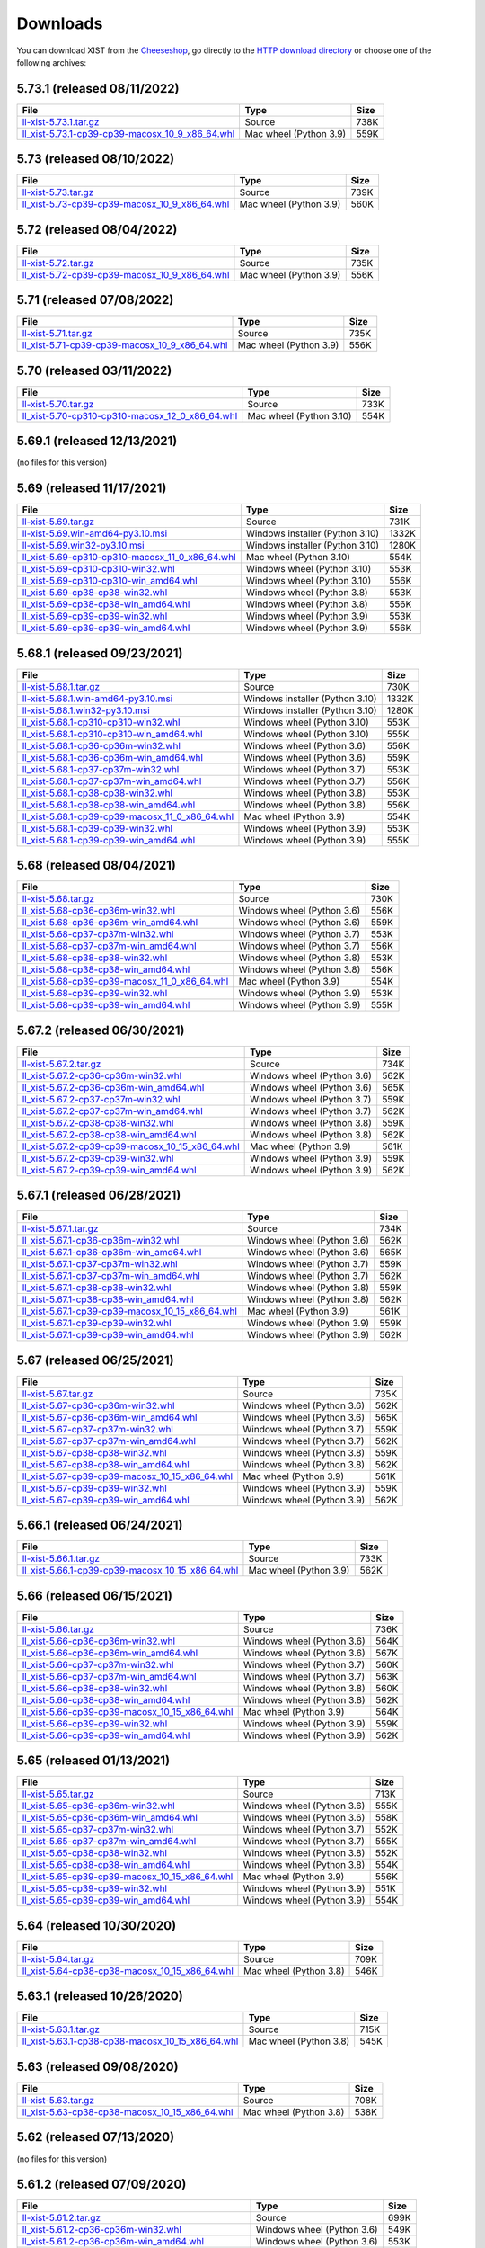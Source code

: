 .. _DOWNLOAD:

Downloads
#########

You can download XIST from the Cheeseshop_, go directly to the
`HTTP download directory`_ or choose one of the following archives:


.. autogenerate start


5.73.1 (released 08/11/2022)
----------------------------

.. tabularcolumns:: |l|l|r|

.. rst-class:: download

========================================================================================================================================================= ====================== ====
File                                                                                                                                                      Type                   Size
========================================================================================================================================================= ====================== ====
`ll-xist-5.73.1.tar.gz <http://python-downloads.livinglogic.de/download/xist/ll-xist-5.73.1.tar.gz>`_                                                     Source                 738K
`ll_xist-5.73.1-cp39-cp39-macosx_10_9_x86_64.whl <http://python-downloads.livinglogic.de/download/xist/ll_xist-5.73.1-cp39-cp39-macosx_10_9_x86_64.whl>`_ Mac wheel (Python 3.9) 559K
========================================================================================================================================================= ====================== ====


5.73 (released 08/10/2022)
--------------------------

.. tabularcolumns:: |l|l|r|

.. rst-class:: download

===================================================================================================================================================== ====================== ====
File                                                                                                                                                  Type                   Size
===================================================================================================================================================== ====================== ====
`ll-xist-5.73.tar.gz <http://python-downloads.livinglogic.de/download/xist/ll-xist-5.73.tar.gz>`_                                                     Source                 739K
`ll_xist-5.73-cp39-cp39-macosx_10_9_x86_64.whl <http://python-downloads.livinglogic.de/download/xist/ll_xist-5.73-cp39-cp39-macosx_10_9_x86_64.whl>`_ Mac wheel (Python 3.9) 560K
===================================================================================================================================================== ====================== ====


5.72 (released 08/04/2022)
--------------------------

.. tabularcolumns:: |l|l|r|

.. rst-class:: download

===================================================================================================================================================== ====================== ====
File                                                                                                                                                  Type                   Size
===================================================================================================================================================== ====================== ====
`ll-xist-5.72.tar.gz <http://python-downloads.livinglogic.de/download/xist/ll-xist-5.72.tar.gz>`_                                                     Source                 735K
`ll_xist-5.72-cp39-cp39-macosx_10_9_x86_64.whl <http://python-downloads.livinglogic.de/download/xist/ll_xist-5.72-cp39-cp39-macosx_10_9_x86_64.whl>`_ Mac wheel (Python 3.9) 556K
===================================================================================================================================================== ====================== ====


5.71 (released 07/08/2022)
--------------------------

.. tabularcolumns:: |l|l|r|

.. rst-class:: download

===================================================================================================================================================== ====================== ====
File                                                                                                                                                  Type                   Size
===================================================================================================================================================== ====================== ====
`ll-xist-5.71.tar.gz <http://python-downloads.livinglogic.de/download/xist/ll-xist-5.71.tar.gz>`_                                                     Source                 735K
`ll_xist-5.71-cp39-cp39-macosx_10_9_x86_64.whl <http://python-downloads.livinglogic.de/download/xist/ll_xist-5.71-cp39-cp39-macosx_10_9_x86_64.whl>`_ Mac wheel (Python 3.9) 556K
===================================================================================================================================================== ====================== ====


5.70 (released 03/11/2022)
--------------------------

.. tabularcolumns:: |l|l|r|

.. rst-class:: download

========================================================================================================================================================= ======================= ====
File                                                                                                                                                      Type                    Size
========================================================================================================================================================= ======================= ====
`ll-xist-5.70.tar.gz <http://python-downloads.livinglogic.de/download/xist/ll-xist-5.70.tar.gz>`_                                                         Source                  733K
`ll_xist-5.70-cp310-cp310-macosx_12_0_x86_64.whl <http://python-downloads.livinglogic.de/download/xist/ll_xist-5.70-cp310-cp310-macosx_12_0_x86_64.whl>`_ Mac wheel (Python 3.10) 554K
========================================================================================================================================================= ======================= ====


5.69.1 (released 12/13/2021)
----------------------------

(no files for this version)


5.69 (released 11/17/2021)
--------------------------

.. tabularcolumns:: |l|l|r|

.. rst-class:: download

========================================================================================================================================================= =============================== =====
File                                                                                                                                                      Type                            Size
========================================================================================================================================================= =============================== =====
`ll-xist-5.69.tar.gz <http://python-downloads.livinglogic.de/download/xist/ll-xist-5.69.tar.gz>`_                                                         Source                          731K
`ll-xist-5.69.win-amd64-py3.10.msi <http://python-downloads.livinglogic.de/download/xist/ll-xist-5.69.win-amd64-py3.10.msi>`_                             Windows installer (Python 3.10) 1332K
`ll-xist-5.69.win32-py3.10.msi <http://python-downloads.livinglogic.de/download/xist/ll-xist-5.69.win32-py3.10.msi>`_                                     Windows installer (Python 3.10) 1280K
`ll_xist-5.69-cp310-cp310-macosx_11_0_x86_64.whl <http://python-downloads.livinglogic.de/download/xist/ll_xist-5.69-cp310-cp310-macosx_11_0_x86_64.whl>`_ Mac wheel (Python 3.10)         554K
`ll_xist-5.69-cp310-cp310-win32.whl <http://python-downloads.livinglogic.de/download/xist/ll_xist-5.69-cp310-cp310-win32.whl>`_                           Windows wheel (Python 3.10)     553K
`ll_xist-5.69-cp310-cp310-win_amd64.whl <http://python-downloads.livinglogic.de/download/xist/ll_xist-5.69-cp310-cp310-win_amd64.whl>`_                   Windows wheel (Python 3.10)     556K
`ll_xist-5.69-cp38-cp38-win32.whl <http://python-downloads.livinglogic.de/download/xist/ll_xist-5.69-cp38-cp38-win32.whl>`_                               Windows wheel (Python 3.8)      553K
`ll_xist-5.69-cp38-cp38-win_amd64.whl <http://python-downloads.livinglogic.de/download/xist/ll_xist-5.69-cp38-cp38-win_amd64.whl>`_                       Windows wheel (Python 3.8)      556K
`ll_xist-5.69-cp39-cp39-win32.whl <http://python-downloads.livinglogic.de/download/xist/ll_xist-5.69-cp39-cp39-win32.whl>`_                               Windows wheel (Python 3.9)      553K
`ll_xist-5.69-cp39-cp39-win_amd64.whl <http://python-downloads.livinglogic.de/download/xist/ll_xist-5.69-cp39-cp39-win_amd64.whl>`_                       Windows wheel (Python 3.9)      556K
========================================================================================================================================================= =============================== =====


5.68.1 (released 09/23/2021)
----------------------------

.. tabularcolumns:: |l|l|r|

.. rst-class:: download

========================================================================================================================================================= =============================== =====
File                                                                                                                                                      Type                            Size
========================================================================================================================================================= =============================== =====
`ll-xist-5.68.1.tar.gz <http://python-downloads.livinglogic.de/download/xist/ll-xist-5.68.1.tar.gz>`_                                                     Source                          730K
`ll-xist-5.68.1.win-amd64-py3.10.msi <http://python-downloads.livinglogic.de/download/xist/ll-xist-5.68.1.win-amd64-py3.10.msi>`_                         Windows installer (Python 3.10) 1332K
`ll-xist-5.68.1.win32-py3.10.msi <http://python-downloads.livinglogic.de/download/xist/ll-xist-5.68.1.win32-py3.10.msi>`_                                 Windows installer (Python 3.10) 1280K
`ll_xist-5.68.1-cp310-cp310-win32.whl <http://python-downloads.livinglogic.de/download/xist/ll_xist-5.68.1-cp310-cp310-win32.whl>`_                       Windows wheel (Python 3.10)     553K
`ll_xist-5.68.1-cp310-cp310-win_amd64.whl <http://python-downloads.livinglogic.de/download/xist/ll_xist-5.68.1-cp310-cp310-win_amd64.whl>`_               Windows wheel (Python 3.10)     555K
`ll_xist-5.68.1-cp36-cp36m-win32.whl <http://python-downloads.livinglogic.de/download/xist/ll_xist-5.68.1-cp36-cp36m-win32.whl>`_                         Windows wheel (Python 3.6)      556K
`ll_xist-5.68.1-cp36-cp36m-win_amd64.whl <http://python-downloads.livinglogic.de/download/xist/ll_xist-5.68.1-cp36-cp36m-win_amd64.whl>`_                 Windows wheel (Python 3.6)      559K
`ll_xist-5.68.1-cp37-cp37m-win32.whl <http://python-downloads.livinglogic.de/download/xist/ll_xist-5.68.1-cp37-cp37m-win32.whl>`_                         Windows wheel (Python 3.7)      553K
`ll_xist-5.68.1-cp37-cp37m-win_amd64.whl <http://python-downloads.livinglogic.de/download/xist/ll_xist-5.68.1-cp37-cp37m-win_amd64.whl>`_                 Windows wheel (Python 3.7)      556K
`ll_xist-5.68.1-cp38-cp38-win32.whl <http://python-downloads.livinglogic.de/download/xist/ll_xist-5.68.1-cp38-cp38-win32.whl>`_                           Windows wheel (Python 3.8)      553K
`ll_xist-5.68.1-cp38-cp38-win_amd64.whl <http://python-downloads.livinglogic.de/download/xist/ll_xist-5.68.1-cp38-cp38-win_amd64.whl>`_                   Windows wheel (Python 3.8)      556K
`ll_xist-5.68.1-cp39-cp39-macosx_11_0_x86_64.whl <http://python-downloads.livinglogic.de/download/xist/ll_xist-5.68.1-cp39-cp39-macosx_11_0_x86_64.whl>`_ Mac wheel (Python 3.9)          554K
`ll_xist-5.68.1-cp39-cp39-win32.whl <http://python-downloads.livinglogic.de/download/xist/ll_xist-5.68.1-cp39-cp39-win32.whl>`_                           Windows wheel (Python 3.9)      553K
`ll_xist-5.68.1-cp39-cp39-win_amd64.whl <http://python-downloads.livinglogic.de/download/xist/ll_xist-5.68.1-cp39-cp39-win_amd64.whl>`_                   Windows wheel (Python 3.9)      555K
========================================================================================================================================================= =============================== =====


5.68 (released 08/04/2021)
--------------------------

.. tabularcolumns:: |l|l|r|

.. rst-class:: download

===================================================================================================================================================== ========================== ====
File                                                                                                                                                  Type                       Size
===================================================================================================================================================== ========================== ====
`ll-xist-5.68.tar.gz <http://python-downloads.livinglogic.de/download/xist/ll-xist-5.68.tar.gz>`_                                                     Source                     730K
`ll_xist-5.68-cp36-cp36m-win32.whl <http://python-downloads.livinglogic.de/download/xist/ll_xist-5.68-cp36-cp36m-win32.whl>`_                         Windows wheel (Python 3.6) 556K
`ll_xist-5.68-cp36-cp36m-win_amd64.whl <http://python-downloads.livinglogic.de/download/xist/ll_xist-5.68-cp36-cp36m-win_amd64.whl>`_                 Windows wheel (Python 3.6) 559K
`ll_xist-5.68-cp37-cp37m-win32.whl <http://python-downloads.livinglogic.de/download/xist/ll_xist-5.68-cp37-cp37m-win32.whl>`_                         Windows wheel (Python 3.7) 553K
`ll_xist-5.68-cp37-cp37m-win_amd64.whl <http://python-downloads.livinglogic.de/download/xist/ll_xist-5.68-cp37-cp37m-win_amd64.whl>`_                 Windows wheel (Python 3.7) 556K
`ll_xist-5.68-cp38-cp38-win32.whl <http://python-downloads.livinglogic.de/download/xist/ll_xist-5.68-cp38-cp38-win32.whl>`_                           Windows wheel (Python 3.8) 553K
`ll_xist-5.68-cp38-cp38-win_amd64.whl <http://python-downloads.livinglogic.de/download/xist/ll_xist-5.68-cp38-cp38-win_amd64.whl>`_                   Windows wheel (Python 3.8) 556K
`ll_xist-5.68-cp39-cp39-macosx_11_0_x86_64.whl <http://python-downloads.livinglogic.de/download/xist/ll_xist-5.68-cp39-cp39-macosx_11_0_x86_64.whl>`_ Mac wheel (Python 3.9)     554K
`ll_xist-5.68-cp39-cp39-win32.whl <http://python-downloads.livinglogic.de/download/xist/ll_xist-5.68-cp39-cp39-win32.whl>`_                           Windows wheel (Python 3.9) 553K
`ll_xist-5.68-cp39-cp39-win_amd64.whl <http://python-downloads.livinglogic.de/download/xist/ll_xist-5.68-cp39-cp39-win_amd64.whl>`_                   Windows wheel (Python 3.9) 555K
===================================================================================================================================================== ========================== ====


5.67.2 (released 06/30/2021)
----------------------------

.. tabularcolumns:: |l|l|r|

.. rst-class:: download

=========================================================================================================================================================== ========================== ====
File                                                                                                                                                        Type                       Size
=========================================================================================================================================================== ========================== ====
`ll-xist-5.67.2.tar.gz <http://python-downloads.livinglogic.de/download/xist/ll-xist-5.67.2.tar.gz>`_                                                       Source                     734K
`ll_xist-5.67.2-cp36-cp36m-win32.whl <http://python-downloads.livinglogic.de/download/xist/ll_xist-5.67.2-cp36-cp36m-win32.whl>`_                           Windows wheel (Python 3.6) 562K
`ll_xist-5.67.2-cp36-cp36m-win_amd64.whl <http://python-downloads.livinglogic.de/download/xist/ll_xist-5.67.2-cp36-cp36m-win_amd64.whl>`_                   Windows wheel (Python 3.6) 565K
`ll_xist-5.67.2-cp37-cp37m-win32.whl <http://python-downloads.livinglogic.de/download/xist/ll_xist-5.67.2-cp37-cp37m-win32.whl>`_                           Windows wheel (Python 3.7) 559K
`ll_xist-5.67.2-cp37-cp37m-win_amd64.whl <http://python-downloads.livinglogic.de/download/xist/ll_xist-5.67.2-cp37-cp37m-win_amd64.whl>`_                   Windows wheel (Python 3.7) 562K
`ll_xist-5.67.2-cp38-cp38-win32.whl <http://python-downloads.livinglogic.de/download/xist/ll_xist-5.67.2-cp38-cp38-win32.whl>`_                             Windows wheel (Python 3.8) 559K
`ll_xist-5.67.2-cp38-cp38-win_amd64.whl <http://python-downloads.livinglogic.de/download/xist/ll_xist-5.67.2-cp38-cp38-win_amd64.whl>`_                     Windows wheel (Python 3.8) 562K
`ll_xist-5.67.2-cp39-cp39-macosx_10_15_x86_64.whl <http://python-downloads.livinglogic.de/download/xist/ll_xist-5.67.2-cp39-cp39-macosx_10_15_x86_64.whl>`_ Mac wheel (Python 3.9)     561K
`ll_xist-5.67.2-cp39-cp39-win32.whl <http://python-downloads.livinglogic.de/download/xist/ll_xist-5.67.2-cp39-cp39-win32.whl>`_                             Windows wheel (Python 3.9) 559K
`ll_xist-5.67.2-cp39-cp39-win_amd64.whl <http://python-downloads.livinglogic.de/download/xist/ll_xist-5.67.2-cp39-cp39-win_amd64.whl>`_                     Windows wheel (Python 3.9) 562K
=========================================================================================================================================================== ========================== ====


5.67.1 (released 06/28/2021)
----------------------------

.. tabularcolumns:: |l|l|r|

.. rst-class:: download

=========================================================================================================================================================== ========================== ====
File                                                                                                                                                        Type                       Size
=========================================================================================================================================================== ========================== ====
`ll-xist-5.67.1.tar.gz <http://python-downloads.livinglogic.de/download/xist/ll-xist-5.67.1.tar.gz>`_                                                       Source                     734K
`ll_xist-5.67.1-cp36-cp36m-win32.whl <http://python-downloads.livinglogic.de/download/xist/ll_xist-5.67.1-cp36-cp36m-win32.whl>`_                           Windows wheel (Python 3.6) 562K
`ll_xist-5.67.1-cp36-cp36m-win_amd64.whl <http://python-downloads.livinglogic.de/download/xist/ll_xist-5.67.1-cp36-cp36m-win_amd64.whl>`_                   Windows wheel (Python 3.6) 565K
`ll_xist-5.67.1-cp37-cp37m-win32.whl <http://python-downloads.livinglogic.de/download/xist/ll_xist-5.67.1-cp37-cp37m-win32.whl>`_                           Windows wheel (Python 3.7) 559K
`ll_xist-5.67.1-cp37-cp37m-win_amd64.whl <http://python-downloads.livinglogic.de/download/xist/ll_xist-5.67.1-cp37-cp37m-win_amd64.whl>`_                   Windows wheel (Python 3.7) 562K
`ll_xist-5.67.1-cp38-cp38-win32.whl <http://python-downloads.livinglogic.de/download/xist/ll_xist-5.67.1-cp38-cp38-win32.whl>`_                             Windows wheel (Python 3.8) 559K
`ll_xist-5.67.1-cp38-cp38-win_amd64.whl <http://python-downloads.livinglogic.de/download/xist/ll_xist-5.67.1-cp38-cp38-win_amd64.whl>`_                     Windows wheel (Python 3.8) 562K
`ll_xist-5.67.1-cp39-cp39-macosx_10_15_x86_64.whl <http://python-downloads.livinglogic.de/download/xist/ll_xist-5.67.1-cp39-cp39-macosx_10_15_x86_64.whl>`_ Mac wheel (Python 3.9)     561K
`ll_xist-5.67.1-cp39-cp39-win32.whl <http://python-downloads.livinglogic.de/download/xist/ll_xist-5.67.1-cp39-cp39-win32.whl>`_                             Windows wheel (Python 3.9) 559K
`ll_xist-5.67.1-cp39-cp39-win_amd64.whl <http://python-downloads.livinglogic.de/download/xist/ll_xist-5.67.1-cp39-cp39-win_amd64.whl>`_                     Windows wheel (Python 3.9) 562K
=========================================================================================================================================================== ========================== ====


5.67 (released 06/25/2021)
--------------------------

.. tabularcolumns:: |l|l|r|

.. rst-class:: download

======================================================================================================================================================= ========================== ====
File                                                                                                                                                    Type                       Size
======================================================================================================================================================= ========================== ====
`ll-xist-5.67.tar.gz <http://python-downloads.livinglogic.de/download/xist/ll-xist-5.67.tar.gz>`_                                                       Source                     735K
`ll_xist-5.67-cp36-cp36m-win32.whl <http://python-downloads.livinglogic.de/download/xist/ll_xist-5.67-cp36-cp36m-win32.whl>`_                           Windows wheel (Python 3.6) 562K
`ll_xist-5.67-cp36-cp36m-win_amd64.whl <http://python-downloads.livinglogic.de/download/xist/ll_xist-5.67-cp36-cp36m-win_amd64.whl>`_                   Windows wheel (Python 3.6) 565K
`ll_xist-5.67-cp37-cp37m-win32.whl <http://python-downloads.livinglogic.de/download/xist/ll_xist-5.67-cp37-cp37m-win32.whl>`_                           Windows wheel (Python 3.7) 559K
`ll_xist-5.67-cp37-cp37m-win_amd64.whl <http://python-downloads.livinglogic.de/download/xist/ll_xist-5.67-cp37-cp37m-win_amd64.whl>`_                   Windows wheel (Python 3.7) 562K
`ll_xist-5.67-cp38-cp38-win32.whl <http://python-downloads.livinglogic.de/download/xist/ll_xist-5.67-cp38-cp38-win32.whl>`_                             Windows wheel (Python 3.8) 559K
`ll_xist-5.67-cp38-cp38-win_amd64.whl <http://python-downloads.livinglogic.de/download/xist/ll_xist-5.67-cp38-cp38-win_amd64.whl>`_                     Windows wheel (Python 3.8) 562K
`ll_xist-5.67-cp39-cp39-macosx_10_15_x86_64.whl <http://python-downloads.livinglogic.de/download/xist/ll_xist-5.67-cp39-cp39-macosx_10_15_x86_64.whl>`_ Mac wheel (Python 3.9)     561K
`ll_xist-5.67-cp39-cp39-win32.whl <http://python-downloads.livinglogic.de/download/xist/ll_xist-5.67-cp39-cp39-win32.whl>`_                             Windows wheel (Python 3.9) 559K
`ll_xist-5.67-cp39-cp39-win_amd64.whl <http://python-downloads.livinglogic.de/download/xist/ll_xist-5.67-cp39-cp39-win_amd64.whl>`_                     Windows wheel (Python 3.9) 562K
======================================================================================================================================================= ========================== ====


5.66.1 (released 06/24/2021)
----------------------------

.. tabularcolumns:: |l|l|r|

.. rst-class:: download

=========================================================================================================================================================== ====================== ====
File                                                                                                                                                        Type                   Size
=========================================================================================================================================================== ====================== ====
`ll-xist-5.66.1.tar.gz <http://python-downloads.livinglogic.de/download/xist/ll-xist-5.66.1.tar.gz>`_                                                       Source                 733K
`ll_xist-5.66.1-cp39-cp39-macosx_10_15_x86_64.whl <http://python-downloads.livinglogic.de/download/xist/ll_xist-5.66.1-cp39-cp39-macosx_10_15_x86_64.whl>`_ Mac wheel (Python 3.9) 562K
=========================================================================================================================================================== ====================== ====


5.66 (released 06/15/2021)
--------------------------

.. tabularcolumns:: |l|l|r|

.. rst-class:: download

======================================================================================================================================================= ========================== ====
File                                                                                                                                                    Type                       Size
======================================================================================================================================================= ========================== ====
`ll-xist-5.66.tar.gz <http://python-downloads.livinglogic.de/download/xist/ll-xist-5.66.tar.gz>`_                                                       Source                     736K
`ll_xist-5.66-cp36-cp36m-win32.whl <http://python-downloads.livinglogic.de/download/xist/ll_xist-5.66-cp36-cp36m-win32.whl>`_                           Windows wheel (Python 3.6) 564K
`ll_xist-5.66-cp36-cp36m-win_amd64.whl <http://python-downloads.livinglogic.de/download/xist/ll_xist-5.66-cp36-cp36m-win_amd64.whl>`_                   Windows wheel (Python 3.6) 567K
`ll_xist-5.66-cp37-cp37m-win32.whl <http://python-downloads.livinglogic.de/download/xist/ll_xist-5.66-cp37-cp37m-win32.whl>`_                           Windows wheel (Python 3.7) 560K
`ll_xist-5.66-cp37-cp37m-win_amd64.whl <http://python-downloads.livinglogic.de/download/xist/ll_xist-5.66-cp37-cp37m-win_amd64.whl>`_                   Windows wheel (Python 3.7) 563K
`ll_xist-5.66-cp38-cp38-win32.whl <http://python-downloads.livinglogic.de/download/xist/ll_xist-5.66-cp38-cp38-win32.whl>`_                             Windows wheel (Python 3.8) 560K
`ll_xist-5.66-cp38-cp38-win_amd64.whl <http://python-downloads.livinglogic.de/download/xist/ll_xist-5.66-cp38-cp38-win_amd64.whl>`_                     Windows wheel (Python 3.8) 562K
`ll_xist-5.66-cp39-cp39-macosx_10_15_x86_64.whl <http://python-downloads.livinglogic.de/download/xist/ll_xist-5.66-cp39-cp39-macosx_10_15_x86_64.whl>`_ Mac wheel (Python 3.9)     564K
`ll_xist-5.66-cp39-cp39-win32.whl <http://python-downloads.livinglogic.de/download/xist/ll_xist-5.66-cp39-cp39-win32.whl>`_                             Windows wheel (Python 3.9) 559K
`ll_xist-5.66-cp39-cp39-win_amd64.whl <http://python-downloads.livinglogic.de/download/xist/ll_xist-5.66-cp39-cp39-win_amd64.whl>`_                     Windows wheel (Python 3.9) 562K
======================================================================================================================================================= ========================== ====


5.65 (released 01/13/2021)
--------------------------

.. tabularcolumns:: |l|l|r|

.. rst-class:: download

======================================================================================================================================================= ========================== ====
File                                                                                                                                                    Type                       Size
======================================================================================================================================================= ========================== ====
`ll-xist-5.65.tar.gz <http://python-downloads.livinglogic.de/download/xist/ll-xist-5.65.tar.gz>`_                                                       Source                     713K
`ll_xist-5.65-cp36-cp36m-win32.whl <http://python-downloads.livinglogic.de/download/xist/ll_xist-5.65-cp36-cp36m-win32.whl>`_                           Windows wheel (Python 3.6) 555K
`ll_xist-5.65-cp36-cp36m-win_amd64.whl <http://python-downloads.livinglogic.de/download/xist/ll_xist-5.65-cp36-cp36m-win_amd64.whl>`_                   Windows wheel (Python 3.6) 558K
`ll_xist-5.65-cp37-cp37m-win32.whl <http://python-downloads.livinglogic.de/download/xist/ll_xist-5.65-cp37-cp37m-win32.whl>`_                           Windows wheel (Python 3.7) 552K
`ll_xist-5.65-cp37-cp37m-win_amd64.whl <http://python-downloads.livinglogic.de/download/xist/ll_xist-5.65-cp37-cp37m-win_amd64.whl>`_                   Windows wheel (Python 3.7) 555K
`ll_xist-5.65-cp38-cp38-win32.whl <http://python-downloads.livinglogic.de/download/xist/ll_xist-5.65-cp38-cp38-win32.whl>`_                             Windows wheel (Python 3.8) 552K
`ll_xist-5.65-cp38-cp38-win_amd64.whl <http://python-downloads.livinglogic.de/download/xist/ll_xist-5.65-cp38-cp38-win_amd64.whl>`_                     Windows wheel (Python 3.8) 554K
`ll_xist-5.65-cp39-cp39-macosx_10_15_x86_64.whl <http://python-downloads.livinglogic.de/download/xist/ll_xist-5.65-cp39-cp39-macosx_10_15_x86_64.whl>`_ Mac wheel (Python 3.9)     556K
`ll_xist-5.65-cp39-cp39-win32.whl <http://python-downloads.livinglogic.de/download/xist/ll_xist-5.65-cp39-cp39-win32.whl>`_                             Windows wheel (Python 3.9) 551K
`ll_xist-5.65-cp39-cp39-win_amd64.whl <http://python-downloads.livinglogic.de/download/xist/ll_xist-5.65-cp39-cp39-win_amd64.whl>`_                     Windows wheel (Python 3.9) 554K
======================================================================================================================================================= ========================== ====


5.64 (released 10/30/2020)
--------------------------

.. tabularcolumns:: |l|l|r|

.. rst-class:: download

======================================================================================================================================================= ====================== ====
File                                                                                                                                                    Type                   Size
======================================================================================================================================================= ====================== ====
`ll-xist-5.64.tar.gz <http://python-downloads.livinglogic.de/download/xist/ll-xist-5.64.tar.gz>`_                                                       Source                 709K
`ll_xist-5.64-cp38-cp38-macosx_10_15_x86_64.whl <http://python-downloads.livinglogic.de/download/xist/ll_xist-5.64-cp38-cp38-macosx_10_15_x86_64.whl>`_ Mac wheel (Python 3.8) 546K
======================================================================================================================================================= ====================== ====


5.63.1 (released 10/26/2020)
----------------------------

.. tabularcolumns:: |l|l|r|

.. rst-class:: download

=========================================================================================================================================================== ====================== ====
File                                                                                                                                                        Type                   Size
=========================================================================================================================================================== ====================== ====
`ll-xist-5.63.1.tar.gz <http://python-downloads.livinglogic.de/download/xist/ll-xist-5.63.1.tar.gz>`_                                                       Source                 715K
`ll_xist-5.63.1-cp38-cp38-macosx_10_15_x86_64.whl <http://python-downloads.livinglogic.de/download/xist/ll_xist-5.63.1-cp38-cp38-macosx_10_15_x86_64.whl>`_ Mac wheel (Python 3.8) 545K
=========================================================================================================================================================== ====================== ====


5.63 (released 09/08/2020)
--------------------------

.. tabularcolumns:: |l|l|r|

.. rst-class:: download

======================================================================================================================================================= ====================== ====
File                                                                                                                                                    Type                   Size
======================================================================================================================================================= ====================== ====
`ll-xist-5.63.tar.gz <http://python-downloads.livinglogic.de/download/xist/ll-xist-5.63.tar.gz>`_                                                       Source                 708K
`ll_xist-5.63-cp38-cp38-macosx_10_15_x86_64.whl <http://python-downloads.livinglogic.de/download/xist/ll_xist-5.63-cp38-cp38-macosx_10_15_x86_64.whl>`_ Mac wheel (Python 3.8) 538K
======================================================================================================================================================= ====================== ====


5.62 (released 07/13/2020)
--------------------------

(no files for this version)


5.61.2 (released 07/09/2020)
----------------------------

.. tabularcolumns:: |l|l|r|

.. rst-class:: download

============================================================================================================================================================= ========================== ====
File                                                                                                                                                          Type                       Size
============================================================================================================================================================= ========================== ====
`ll-xist-5.61.2.tar.gz <http://python-downloads.livinglogic.de/download/xist/ll-xist-5.61.2.tar.gz>`_                                                         Source                     699K
`ll_xist-5.61.2-cp36-cp36m-win32.whl <http://python-downloads.livinglogic.de/download/xist/ll_xist-5.61.2-cp36-cp36m-win32.whl>`_                             Windows wheel (Python 3.6) 549K
`ll_xist-5.61.2-cp36-cp36m-win_amd64.whl <http://python-downloads.livinglogic.de/download/xist/ll_xist-5.61.2-cp36-cp36m-win_amd64.whl>`_                     Windows wheel (Python 3.6) 553K
`ll_xist-5.61.2-cp37-cp37m-macosx_10_15_x86_64.whl <http://python-downloads.livinglogic.de/download/xist/ll_xist-5.61.2-cp37-cp37m-macosx_10_15_x86_64.whl>`_ Mac wheel (Python 3.7)     537K
`ll_xist-5.61.2-cp37-cp37m-win32.whl <http://python-downloads.livinglogic.de/download/xist/ll_xist-5.61.2-cp37-cp37m-win32.whl>`_                             Windows wheel (Python 3.7) 546K
`ll_xist-5.61.2-cp37-cp37m-win_amd64.whl <http://python-downloads.livinglogic.de/download/xist/ll_xist-5.61.2-cp37-cp37m-win_amd64.whl>`_                     Windows wheel (Python 3.7) 549K
============================================================================================================================================================= ========================== ====


5.61.1 (released 07/09/2020)
----------------------------

.. tabularcolumns:: |l|l|r|

.. rst-class:: download

============================================================================================================================================================= ====================== ====
File                                                                                                                                                          Type                   Size
============================================================================================================================================================= ====================== ====
`ll-xist-5.61.1.tar.gz <http://python-downloads.livinglogic.de/download/xist/ll-xist-5.61.1.tar.gz>`_                                                         Source                 699K
`ll_xist-5.61.1-cp37-cp37m-macosx_10_15_x86_64.whl <http://python-downloads.livinglogic.de/download/xist/ll_xist-5.61.1-cp37-cp37m-macosx_10_15_x86_64.whl>`_ Mac wheel (Python 3.7) 537K
============================================================================================================================================================= ====================== ====


5.61 (released 07/07/2020)
--------------------------

.. tabularcolumns:: |l|l|r|

.. rst-class:: download

========================================================================================================================================================= ====================== ====
File                                                                                                                                                      Type                   Size
========================================================================================================================================================= ====================== ====
`ll-xist-5.61.tar.gz <http://python-downloads.livinglogic.de/download/xist/ll-xist-5.61.tar.gz>`_                                                         Source                 699K
`ll_xist-5.61-cp37-cp37m-macosx_10_15_x86_64.whl <http://python-downloads.livinglogic.de/download/xist/ll_xist-5.61-cp37-cp37m-macosx_10_15_x86_64.whl>`_ Mac wheel (Python 3.7) 537K
========================================================================================================================================================= ====================== ====


5.60 (released 07/03/2020)
--------------------------

.. tabularcolumns:: |l|l|r|

.. rst-class:: download

========================================================================================================================================================= ========================== ====
File                                                                                                                                                      Type                       Size
========================================================================================================================================================= ========================== ====
`ll-xist-5.60.tar.gz <http://python-downloads.livinglogic.de/download/xist/ll-xist-5.60.tar.gz>`_                                                         Source                     699K
`ll_xist-5.60-cp36-cp36m-win32.whl <http://python-downloads.livinglogic.de/download/xist/ll_xist-5.60-cp36-cp36m-win32.whl>`_                             Windows wheel (Python 3.6) 550K
`ll_xist-5.60-cp36-cp36m-win_amd64.whl <http://python-downloads.livinglogic.de/download/xist/ll_xist-5.60-cp36-cp36m-win_amd64.whl>`_                     Windows wheel (Python 3.6) 553K
`ll_xist-5.60-cp37-cp37m-macosx_10_15_x86_64.whl <http://python-downloads.livinglogic.de/download/xist/ll_xist-5.60-cp37-cp37m-macosx_10_15_x86_64.whl>`_ Mac wheel (Python 3.7)     537K
`ll_xist-5.60-cp37-cp37m-win32.whl <http://python-downloads.livinglogic.de/download/xist/ll_xist-5.60-cp37-cp37m-win32.whl>`_                             Windows wheel (Python 3.7) 546K
`ll_xist-5.60-cp37-cp37m-win_amd64.whl <http://python-downloads.livinglogic.de/download/xist/ll_xist-5.60-cp37-cp37m-win_amd64.whl>`_                     Windows wheel (Python 3.7) 549K
========================================================================================================================================================= ========================== ====


5.59 (released 06/30/2020)
--------------------------

.. tabularcolumns:: |l|l|r|

.. rst-class:: download

========================================================================================================================================================= ========================== ====
File                                                                                                                                                      Type                       Size
========================================================================================================================================================= ========================== ====
`ll-xist-5.59.tar.gz <http://python-downloads.livinglogic.de/download/xist/ll-xist-5.59.tar.gz>`_                                                         Source                     698K
`ll_xist-5.59-cp36-cp36m-win32.whl <http://python-downloads.livinglogic.de/download/xist/ll_xist-5.59-cp36-cp36m-win32.whl>`_                             Windows wheel (Python 3.6) 550K
`ll_xist-5.59-cp36-cp36m-win_amd64.whl <http://python-downloads.livinglogic.de/download/xist/ll_xist-5.59-cp36-cp36m-win_amd64.whl>`_                     Windows wheel (Python 3.6) 553K
`ll_xist-5.59-cp37-cp37m-macosx_10_15_x86_64.whl <http://python-downloads.livinglogic.de/download/xist/ll_xist-5.59-cp37-cp37m-macosx_10_15_x86_64.whl>`_ Mac wheel (Python 3.7)     536K
`ll_xist-5.59-cp37-cp37m-win32.whl <http://python-downloads.livinglogic.de/download/xist/ll_xist-5.59-cp37-cp37m-win32.whl>`_                             Windows wheel (Python 3.7) 546K
`ll_xist-5.59-cp37-cp37m-win_amd64.whl <http://python-downloads.livinglogic.de/download/xist/ll_xist-5.59-cp37-cp37m-win_amd64.whl>`_                     Windows wheel (Python 3.7) 549K
========================================================================================================================================================= ========================== ====


5.58 (released 06/12/2020)
--------------------------

.. tabularcolumns:: |l|l|r|

.. rst-class:: download

========================================================================================================================================================= ====================== ====
File                                                                                                                                                      Type                   Size
========================================================================================================================================================= ====================== ====
`ll-xist-5.58.tar.gz <http://python-downloads.livinglogic.de/download/xist/ll-xist-5.58.tar.gz>`_                                                         Source                 698K
`ll_xist-5.58-cp37-cp37m-macosx_10_15_x86_64.whl <http://python-downloads.livinglogic.de/download/xist/ll_xist-5.58-cp37-cp37m-macosx_10_15_x86_64.whl>`_ Mac wheel (Python 3.7) 537K
========================================================================================================================================================= ====================== ====


5.57 (released 04/14/2020)
--------------------------

.. tabularcolumns:: |l|l|r|

.. rst-class:: download

========================================================================================================================================================= ====================== ====
File                                                                                                                                                      Type                   Size
========================================================================================================================================================= ====================== ====
`ll-xist-5.57.tar.gz <http://python-downloads.livinglogic.de/download/xist/ll-xist-5.57.tar.gz>`_                                                         Source                 695K
`ll_xist-5.57-cp37-cp37m-macosx_10_15_x86_64.whl <http://python-downloads.livinglogic.de/download/xist/ll_xist-5.57-cp37-cp37m-macosx_10_15_x86_64.whl>`_ Mac wheel (Python 3.7) 535K
========================================================================================================================================================= ====================== ====


5.56 (released 12/12/2019)
--------------------------

.. tabularcolumns:: |l|l|r|

.. rst-class:: download

========================================================================================================================================================= ========================== ====
File                                                                                                                                                      Type                       Size
========================================================================================================================================================= ========================== ====
`ll-xist-5.56.tar.gz <http://python-downloads.livinglogic.de/download/xist/ll-xist-5.56.tar.gz>`_                                                         Source                     692K
`ll_xist-5.56-cp36-cp36m-win32.whl <http://python-downloads.livinglogic.de/download/xist/ll_xist-5.56-cp36-cp36m-win32.whl>`_                             Windows wheel (Python 3.6) 546K
`ll_xist-5.56-cp36-cp36m-win_amd64.whl <http://python-downloads.livinglogic.de/download/xist/ll_xist-5.56-cp36-cp36m-win_amd64.whl>`_                     Windows wheel (Python 3.6) 549K
`ll_xist-5.56-cp37-cp37m-macosx_10_15_x86_64.whl <http://python-downloads.livinglogic.de/download/xist/ll_xist-5.56-cp37-cp37m-macosx_10_15_x86_64.whl>`_ Mac wheel (Python 3.7)     533K
`ll_xist-5.56-cp37-cp37m-win32.whl <http://python-downloads.livinglogic.de/download/xist/ll_xist-5.56-cp37-cp37m-win32.whl>`_                             Windows wheel (Python 3.7) 542K
`ll_xist-5.56-cp37-cp37m-win_amd64.whl <http://python-downloads.livinglogic.de/download/xist/ll_xist-5.56-cp37-cp37m-win_amd64.whl>`_                     Windows wheel (Python 3.7) 545K
========================================================================================================================================================= ========================== ====


5.55 (released 11/11/2019)
--------------------------

.. tabularcolumns:: |l|l|r|

.. rst-class:: download

========================================================================================================================================================= ========================== ====
File                                                                                                                                                      Type                       Size
========================================================================================================================================================= ========================== ====
`ll-xist-5.55.tar.gz <http://python-downloads.livinglogic.de/download/xist/ll-xist-5.55.tar.gz>`_                                                         Source                     691K
`ll_xist-5.55-cp36-cp36m-win32.whl <http://python-downloads.livinglogic.de/download/xist/ll_xist-5.55-cp36-cp36m-win32.whl>`_                             Windows wheel (Python 3.6) 545K
`ll_xist-5.55-cp36-cp36m-win_amd64.whl <http://python-downloads.livinglogic.de/download/xist/ll_xist-5.55-cp36-cp36m-win_amd64.whl>`_                     Windows wheel (Python 3.6) 549K
`ll_xist-5.55-cp37-cp37m-macosx_10_15_x86_64.whl <http://python-downloads.livinglogic.de/download/xist/ll_xist-5.55-cp37-cp37m-macosx_10_15_x86_64.whl>`_ Mac wheel (Python 3.7)     533K
`ll_xist-5.55-cp37-cp37m-win32.whl <http://python-downloads.livinglogic.de/download/xist/ll_xist-5.55-cp37-cp37m-win32.whl>`_                             Windows wheel (Python 3.7) 542K
`ll_xist-5.55-cp37-cp37m-win_amd64.whl <http://python-downloads.livinglogic.de/download/xist/ll_xist-5.55-cp37-cp37m-win_amd64.whl>`_                     Windows wheel (Python 3.7) 545K
========================================================================================================================================================= ========================== ====


5.54.1 (released 10/24/2019)
----------------------------

.. tabularcolumns:: |l|l|r|

.. rst-class:: download

============================================================================================================================================================= ========================== ====
File                                                                                                                                                          Type                       Size
============================================================================================================================================================= ========================== ====
`ll-xist-5.54.1.tar.gz <http://python-downloads.livinglogic.de/download/xist/ll-xist-5.54.1.tar.gz>`_                                                         Source                     690K
`ll_xist-5.54.1-cp36-cp36m-win32.whl <http://python-downloads.livinglogic.de/download/xist/ll_xist-5.54.1-cp36-cp36m-win32.whl>`_                             Windows wheel (Python 3.6) 544K
`ll_xist-5.54.1-cp36-cp36m-win_amd64.whl <http://python-downloads.livinglogic.de/download/xist/ll_xist-5.54.1-cp36-cp36m-win_amd64.whl>`_                     Windows wheel (Python 3.6) 547K
`ll_xist-5.54.1-cp37-cp37m-macosx_10_14_x86_64.whl <http://python-downloads.livinglogic.de/download/xist/ll_xist-5.54.1-cp37-cp37m-macosx_10_14_x86_64.whl>`_ Mac wheel (Python 3.7)     532K
`ll_xist-5.54.1-cp37-cp37m-win32.whl <http://python-downloads.livinglogic.de/download/xist/ll_xist-5.54.1-cp37-cp37m-win32.whl>`_                             Windows wheel (Python 3.7) 541K
`ll_xist-5.54.1-cp37-cp37m-win_amd64.whl <http://python-downloads.livinglogic.de/download/xist/ll_xist-5.54.1-cp37-cp37m-win_amd64.whl>`_                     Windows wheel (Python 3.7) 544K
============================================================================================================================================================= ========================== ====


5.54 (released 10/24/2019)
--------------------------

.. tabularcolumns:: |l|l|r|

.. rst-class:: download

========================================================================================================================================================= ========================== ====
File                                                                                                                                                      Type                       Size
========================================================================================================================================================= ========================== ====
`ll-xist-5.54.tar.gz <http://python-downloads.livinglogic.de/download/xist/ll-xist-5.54.tar.gz>`_                                                         Source                     690K
`ll_xist-5.54-cp36-cp36m-win32.whl <http://python-downloads.livinglogic.de/download/xist/ll_xist-5.54-cp36-cp36m-win32.whl>`_                             Windows wheel (Python 3.6) 545K
`ll_xist-5.54-cp36-cp36m-win_amd64.whl <http://python-downloads.livinglogic.de/download/xist/ll_xist-5.54-cp36-cp36m-win_amd64.whl>`_                     Windows wheel (Python 3.6) 548K
`ll_xist-5.54-cp37-cp37m-macosx_10_14_x86_64.whl <http://python-downloads.livinglogic.de/download/xist/ll_xist-5.54-cp37-cp37m-macosx_10_14_x86_64.whl>`_ Mac wheel (Python 3.7)     532K
`ll_xist-5.54-cp37-cp37m-win32.whl <http://python-downloads.livinglogic.de/download/xist/ll_xist-5.54-cp37-cp37m-win32.whl>`_                             Windows wheel (Python 3.7) 541K
`ll_xist-5.54-cp37-cp37m-win_amd64.whl <http://python-downloads.livinglogic.de/download/xist/ll_xist-5.54-cp37-cp37m-win_amd64.whl>`_                     Windows wheel (Python 3.7) 544K
========================================================================================================================================================= ========================== ====


5.53 (released 09/30/2019)
--------------------------

.. tabularcolumns:: |l|l|r|

.. rst-class:: download

========================================================================================================================================================= ========================== ====
File                                                                                                                                                      Type                       Size
========================================================================================================================================================= ========================== ====
`ll-xist-5.53.tar.gz <http://python-downloads.livinglogic.de/download/xist/ll-xist-5.53.tar.gz>`_                                                         Source                     688K
`ll_xist-5.53-cp36-cp36m-win32.whl <http://python-downloads.livinglogic.de/download/xist/ll_xist-5.53-cp36-cp36m-win32.whl>`_                             Windows wheel (Python 3.6) 543K
`ll_xist-5.53-cp36-cp36m-win_amd64.whl <http://python-downloads.livinglogic.de/download/xist/ll_xist-5.53-cp36-cp36m-win_amd64.whl>`_                     Windows wheel (Python 3.6) 546K
`ll_xist-5.53-cp37-cp37m-macosx_10_14_x86_64.whl <http://python-downloads.livinglogic.de/download/xist/ll_xist-5.53-cp37-cp37m-macosx_10_14_x86_64.whl>`_ Mac wheel (Python 3.7)     531K
`ll_xist-5.53-cp37-cp37m-win32.whl <http://python-downloads.livinglogic.de/download/xist/ll_xist-5.53-cp37-cp37m-win32.whl>`_                             Windows wheel (Python 3.7) 540K
`ll_xist-5.53-cp37-cp37m-win_amd64.whl <http://python-downloads.livinglogic.de/download/xist/ll_xist-5.53-cp37-cp37m-win_amd64.whl>`_                     Windows wheel (Python 3.7) 543K
========================================================================================================================================================= ========================== ====


5.52.1 (released 09/05/2019)
----------------------------

.. tabularcolumns:: |l|l|r|

.. rst-class:: download

============================================================================================================================================================= ====================== ====
File                                                                                                                                                          Type                   Size
============================================================================================================================================================= ====================== ====
`ll-xist-5.52.1.tar.gz <http://python-downloads.livinglogic.de/download/xist/ll-xist-5.52.1.tar.gz>`_                                                         Source                 687K
`ll_xist-5.52.1-cp37-cp37m-macosx_10_14_x86_64.whl <http://python-downloads.livinglogic.de/download/xist/ll_xist-5.52.1-cp37-cp37m-macosx_10_14_x86_64.whl>`_ Mac wheel (Python 3.7) 531K
============================================================================================================================================================= ====================== ====


5.52 (released 07/29/2019)
--------------------------

.. tabularcolumns:: |l|l|r|

.. rst-class:: download

========================================================================================================================================================= ========================== ====
File                                                                                                                                                      Type                       Size
========================================================================================================================================================= ========================== ====
`ll-xist-5.52.tar.gz <http://python-downloads.livinglogic.de/download/xist/ll-xist-5.52.tar.gz>`_                                                         Source                     688K
`ll_xist-5.52-cp36-cp36m-win32.whl <http://python-downloads.livinglogic.de/download/xist/ll_xist-5.52-cp36-cp36m-win32.whl>`_                             Windows wheel (Python 3.6) 544K
`ll_xist-5.52-cp36-cp36m-win_amd64.whl <http://python-downloads.livinglogic.de/download/xist/ll_xist-5.52-cp36-cp36m-win_amd64.whl>`_                     Windows wheel (Python 3.6) 547K
`ll_xist-5.52-cp37-cp37m-macosx_10_14_x86_64.whl <http://python-downloads.livinglogic.de/download/xist/ll_xist-5.52-cp37-cp37m-macosx_10_14_x86_64.whl>`_ Mac wheel (Python 3.7)     531K
`ll_xist-5.52-cp37-cp37m-win32.whl <http://python-downloads.livinglogic.de/download/xist/ll_xist-5.52-cp37-cp37m-win32.whl>`_                             Windows wheel (Python 3.7) 540K
`ll_xist-5.52-cp37-cp37m-win_amd64.whl <http://python-downloads.livinglogic.de/download/xist/ll_xist-5.52-cp37-cp37m-win_amd64.whl>`_                     Windows wheel (Python 3.7) 543K
========================================================================================================================================================= ========================== ====


5.51 (released 07/26/2019)
--------------------------

.. tabularcolumns:: |l|l|r|

.. rst-class:: download

========================================================================================================================================================= ========================== ====
File                                                                                                                                                      Type                       Size
========================================================================================================================================================= ========================== ====
`ll-xist-5.51.tar.gz <http://python-downloads.livinglogic.de/download/xist/ll-xist-5.51.tar.gz>`_                                                         Source                     687K
`ll_xist-5.51-cp36-cp36m-win32.whl <http://python-downloads.livinglogic.de/download/xist/ll_xist-5.51-cp36-cp36m-win32.whl>`_                             Windows wheel (Python 3.6) 543K
`ll_xist-5.51-cp36-cp36m-win_amd64.whl <http://python-downloads.livinglogic.de/download/xist/ll_xist-5.51-cp36-cp36m-win_amd64.whl>`_                     Windows wheel (Python 3.6) 546K
`ll_xist-5.51-cp37-cp37m-macosx_10_14_x86_64.whl <http://python-downloads.livinglogic.de/download/xist/ll_xist-5.51-cp37-cp37m-macosx_10_14_x86_64.whl>`_ Mac wheel (Python 3.7)     530K
`ll_xist-5.51-cp37-cp37m-win32.whl <http://python-downloads.livinglogic.de/download/xist/ll_xist-5.51-cp37-cp37m-win32.whl>`_                             Windows wheel (Python 3.7) 540K
`ll_xist-5.51-cp37-cp37m-win_amd64.whl <http://python-downloads.livinglogic.de/download/xist/ll_xist-5.51-cp37-cp37m-win_amd64.whl>`_                     Windows wheel (Python 3.7) 543K
========================================================================================================================================================= ========================== ====


5.50 (released 07/16/2019)
--------------------------

.. tabularcolumns:: |l|l|r|

.. rst-class:: download

========================================================================================================================================================= ========================== ====
File                                                                                                                                                      Type                       Size
========================================================================================================================================================= ========================== ====
`ll-xist-5.50.tar.gz <http://python-downloads.livinglogic.de/download/xist/ll-xist-5.50.tar.gz>`_                                                         Source                     686K
`ll_xist-5.50-cp36-cp36m-win32.whl <http://python-downloads.livinglogic.de/download/xist/ll_xist-5.50-cp36-cp36m-win32.whl>`_                             Windows wheel (Python 3.6) 543K
`ll_xist-5.50-cp36-cp36m-win_amd64.whl <http://python-downloads.livinglogic.de/download/xist/ll_xist-5.50-cp36-cp36m-win_amd64.whl>`_                     Windows wheel (Python 3.6) 546K
`ll_xist-5.50-cp37-cp37m-macosx_10_14_x86_64.whl <http://python-downloads.livinglogic.de/download/xist/ll_xist-5.50-cp37-cp37m-macosx_10_14_x86_64.whl>`_ Mac wheel (Python 3.7)     530K
`ll_xist-5.50-cp37-cp37m-win32.whl <http://python-downloads.livinglogic.de/download/xist/ll_xist-5.50-cp37-cp37m-win32.whl>`_                             Windows wheel (Python 3.7) 540K
`ll_xist-5.50-cp37-cp37m-win_amd64.whl <http://python-downloads.livinglogic.de/download/xist/ll_xist-5.50-cp37-cp37m-win_amd64.whl>`_                     Windows wheel (Python 3.7) 543K
========================================================================================================================================================= ========================== ====


5.49 (released 07/04/2019)
--------------------------

.. tabularcolumns:: |l|l|r|

.. rst-class:: download

========================================================================================================================================================= ========================== ====
File                                                                                                                                                      Type                       Size
========================================================================================================================================================= ========================== ====
`ll-xist-5.49.tar.gz <http://python-downloads.livinglogic.de/download/xist/ll-xist-5.49.tar.gz>`_                                                         Source                     685K
`ll_xist-5.49-cp36-cp36m-win32.whl <http://python-downloads.livinglogic.de/download/xist/ll_xist-5.49-cp36-cp36m-win32.whl>`_                             Windows wheel (Python 3.6) 542K
`ll_xist-5.49-cp36-cp36m-win_amd64.whl <http://python-downloads.livinglogic.de/download/xist/ll_xist-5.49-cp36-cp36m-win_amd64.whl>`_                     Windows wheel (Python 3.6) 545K
`ll_xist-5.49-cp37-cp37m-macosx_10_14_x86_64.whl <http://python-downloads.livinglogic.de/download/xist/ll_xist-5.49-cp37-cp37m-macosx_10_14_x86_64.whl>`_ Mac wheel (Python 3.7)     530K
`ll_xist-5.49-cp37-cp37m-win32.whl <http://python-downloads.livinglogic.de/download/xist/ll_xist-5.49-cp37-cp37m-win32.whl>`_                             Windows wheel (Python 3.7) 539K
`ll_xist-5.49-cp37-cp37m-win_amd64.whl <http://python-downloads.livinglogic.de/download/xist/ll_xist-5.49-cp37-cp37m-win_amd64.whl>`_                     Windows wheel (Python 3.7) 542K
========================================================================================================================================================= ========================== ====


5.48 (released 07/03/2019)
--------------------------

.. tabularcolumns:: |l|l|r|

.. rst-class:: download

========================================================================================================================================================= ========================== ====
File                                                                                                                                                      Type                       Size
========================================================================================================================================================= ========================== ====
`ll-xist-5.48.tar.gz <http://python-downloads.livinglogic.de/download/xist/ll-xist-5.48.tar.gz>`_                                                         Source                     685K
`ll_xist-5.48-cp36-cp36m-win32.whl <http://python-downloads.livinglogic.de/download/xist/ll_xist-5.48-cp36-cp36m-win32.whl>`_                             Windows wheel (Python 3.6) 542K
`ll_xist-5.48-cp36-cp36m-win_amd64.whl <http://python-downloads.livinglogic.de/download/xist/ll_xist-5.48-cp36-cp36m-win_amd64.whl>`_                     Windows wheel (Python 3.6) 545K
`ll_xist-5.48-cp37-cp37m-macosx_10_14_x86_64.whl <http://python-downloads.livinglogic.de/download/xist/ll_xist-5.48-cp37-cp37m-macosx_10_14_x86_64.whl>`_ Mac wheel (Python 3.7)     530K
`ll_xist-5.48-cp37-cp37m-win32.whl <http://python-downloads.livinglogic.de/download/xist/ll_xist-5.48-cp37-cp37m-win32.whl>`_                             Windows wheel (Python 3.7) 539K
`ll_xist-5.48-cp37-cp37m-win_amd64.whl <http://python-downloads.livinglogic.de/download/xist/ll_xist-5.48-cp37-cp37m-win_amd64.whl>`_                     Windows wheel (Python 3.7) 542K
========================================================================================================================================================= ========================== ====


5.47 (released 07/01/2019)
--------------------------

.. tabularcolumns:: |l|l|r|

.. rst-class:: download

========================================================================================================================================================= ========================== ====
File                                                                                                                                                      Type                       Size
========================================================================================================================================================= ========================== ====
`ll-xist-5.47.tar.gz <http://python-downloads.livinglogic.de/download/xist/ll-xist-5.47.tar.gz>`_                                                         Source                     685K
`ll_xist-5.47-cp36-cp36m-win32.whl <http://python-downloads.livinglogic.de/download/xist/ll_xist-5.47-cp36-cp36m-win32.whl>`_                             Windows wheel (Python 3.6) 542K
`ll_xist-5.47-cp36-cp36m-win_amd64.whl <http://python-downloads.livinglogic.de/download/xist/ll_xist-5.47-cp36-cp36m-win_amd64.whl>`_                     Windows wheel (Python 3.6) 545K
`ll_xist-5.47-cp37-cp37m-macosx_10_14_x86_64.whl <http://python-downloads.livinglogic.de/download/xist/ll_xist-5.47-cp37-cp37m-macosx_10_14_x86_64.whl>`_ Mac wheel (Python 3.7)     529K
`ll_xist-5.47-cp37-cp37m-win32.whl <http://python-downloads.livinglogic.de/download/xist/ll_xist-5.47-cp37-cp37m-win32.whl>`_                             Windows wheel (Python 3.7) 539K
`ll_xist-5.47-cp37-cp37m-win_amd64.whl <http://python-downloads.livinglogic.de/download/xist/ll_xist-5.47-cp37-cp37m-win_amd64.whl>`_                     Windows wheel (Python 3.7) 542K
========================================================================================================================================================= ========================== ====


5.46 (released 06/26/2019)
--------------------------

.. tabularcolumns:: |l|l|r|

.. rst-class:: download

========================================================================================================================================================= ========================== ====
File                                                                                                                                                      Type                       Size
========================================================================================================================================================= ========================== ====
`ll-xist-5.46.tar.gz <http://python-downloads.livinglogic.de/download/xist/ll-xist-5.46.tar.gz>`_                                                         Source                     686K
`ll_xist-5.46-cp36-cp36m-win32.whl <http://python-downloads.livinglogic.de/download/xist/ll_xist-5.46-cp36-cp36m-win32.whl>`_                             Windows wheel (Python 3.6) 543K
`ll_xist-5.46-cp36-cp36m-win_amd64.whl <http://python-downloads.livinglogic.de/download/xist/ll_xist-5.46-cp36-cp36m-win_amd64.whl>`_                     Windows wheel (Python 3.6) 546K
`ll_xist-5.46-cp37-cp37m-macosx_10_14_x86_64.whl <http://python-downloads.livinglogic.de/download/xist/ll_xist-5.46-cp37-cp37m-macosx_10_14_x86_64.whl>`_ Mac wheel (Python 3.7)     530K
`ll_xist-5.46-cp37-cp37m-win32.whl <http://python-downloads.livinglogic.de/download/xist/ll_xist-5.46-cp37-cp37m-win32.whl>`_                             Windows wheel (Python 3.7) 539K
`ll_xist-5.46-cp37-cp37m-win_amd64.whl <http://python-downloads.livinglogic.de/download/xist/ll_xist-5.46-cp37-cp37m-win_amd64.whl>`_                     Windows wheel (Python 3.7) 542K
========================================================================================================================================================= ========================== ====


5.45 (released 06/24/2019)
--------------------------

.. tabularcolumns:: |l|l|r|

.. rst-class:: download

========================================================================================================================================================= ========================== ====
File                                                                                                                                                      Type                       Size
========================================================================================================================================================= ========================== ====
`ll-xist-5.45.tar.gz <http://python-downloads.livinglogic.de/download/xist/ll-xist-5.45.tar.gz>`_                                                         Source                     685K
`ll_xist-5.45-cp36-cp36m-win32.whl <http://python-downloads.livinglogic.de/download/xist/ll_xist-5.45-cp36-cp36m-win32.whl>`_                             Windows wheel (Python 3.6) 542K
`ll_xist-5.45-cp36-cp36m-win_amd64.whl <http://python-downloads.livinglogic.de/download/xist/ll_xist-5.45-cp36-cp36m-win_amd64.whl>`_                     Windows wheel (Python 3.6) 545K
`ll_xist-5.45-cp37-cp37m-macosx_10_14_x86_64.whl <http://python-downloads.livinglogic.de/download/xist/ll_xist-5.45-cp37-cp37m-macosx_10_14_x86_64.whl>`_ Mac wheel (Python 3.7)     529K
`ll_xist-5.45-cp37-cp37m-win32.whl <http://python-downloads.livinglogic.de/download/xist/ll_xist-5.45-cp37-cp37m-win32.whl>`_                             Windows wheel (Python 3.7) 539K
`ll_xist-5.45-cp37-cp37m-win_amd64.whl <http://python-downloads.livinglogic.de/download/xist/ll_xist-5.45-cp37-cp37m-win_amd64.whl>`_                     Windows wheel (Python 3.7) 542K
========================================================================================================================================================= ========================== ====


5.44 (released 06/07/2019)
--------------------------

.. tabularcolumns:: |l|l|r|

.. rst-class:: download

========================================================================================================================================================= ========================== ====
File                                                                                                                                                      Type                       Size
========================================================================================================================================================= ========================== ====
`ll-xist-5.44.tar.gz <http://python-downloads.livinglogic.de/download/xist/ll-xist-5.44.tar.gz>`_                                                         Source                     685K
`ll_xist-5.44-cp36-cp36m-win32.whl <http://python-downloads.livinglogic.de/download/xist/ll_xist-5.44-cp36-cp36m-win32.whl>`_                             Windows wheel (Python 3.6) 543K
`ll_xist-5.44-cp36-cp36m-win_amd64.whl <http://python-downloads.livinglogic.de/download/xist/ll_xist-5.44-cp36-cp36m-win_amd64.whl>`_                     Windows wheel (Python 3.6) 546K
`ll_xist-5.44-cp37-cp37m-macosx_10_14_x86_64.whl <http://python-downloads.livinglogic.de/download/xist/ll_xist-5.44-cp37-cp37m-macosx_10_14_x86_64.whl>`_ Mac wheel (Python 3.7)     530K
`ll_xist-5.44-cp37-cp37m-win32.whl <http://python-downloads.livinglogic.de/download/xist/ll_xist-5.44-cp37-cp37m-win32.whl>`_                             Windows wheel (Python 3.7) 539K
`ll_xist-5.44-cp37-cp37m-win_amd64.whl <http://python-downloads.livinglogic.de/download/xist/ll_xist-5.44-cp37-cp37m-win_amd64.whl>`_                     Windows wheel (Python 3.7) 542K
========================================================================================================================================================= ========================== ====


5.43 (released 05/07/2019)
--------------------------

.. tabularcolumns:: |l|l|r|

.. rst-class:: download

========================================================================================================================================================= ========================== ====
File                                                                                                                                                      Type                       Size
========================================================================================================================================================= ========================== ====
`ll-xist-5.43.tar.gz <http://python-downloads.livinglogic.de/download/xist/ll-xist-5.43.tar.gz>`_                                                         Source                     677K
`ll_xist-5.43-cp36-cp36m-win32.whl <http://python-downloads.livinglogic.de/download/xist/ll_xist-5.43-cp36-cp36m-win32.whl>`_                             Windows wheel (Python 3.6) 537K
`ll_xist-5.43-cp36-cp36m-win_amd64.whl <http://python-downloads.livinglogic.de/download/xist/ll_xist-5.43-cp36-cp36m-win_amd64.whl>`_                     Windows wheel (Python 3.6) 540K
`ll_xist-5.43-cp37-cp37m-macosx_10_14_x86_64.whl <http://python-downloads.livinglogic.de/download/xist/ll_xist-5.43-cp37-cp37m-macosx_10_14_x86_64.whl>`_ Mac wheel (Python 3.7)     524K
`ll_xist-5.43-cp37-cp37m-win32.whl <http://python-downloads.livinglogic.de/download/xist/ll_xist-5.43-cp37-cp37m-win32.whl>`_                             Windows wheel (Python 3.7) 534K
`ll_xist-5.43-cp37-cp37m-win_amd64.whl <http://python-downloads.livinglogic.de/download/xist/ll_xist-5.43-cp37-cp37m-win_amd64.whl>`_                     Windows wheel (Python 3.7) 537K
========================================================================================================================================================= ========================== ====


5.42.1 (released 04/29/2019)
----------------------------

.. tabularcolumns:: |l|l|r|

.. rst-class:: download

============================================================================================================================================================= ========================== ====
File                                                                                                                                                          Type                       Size
============================================================================================================================================================= ========================== ====
`ll-xist-5.42.1.tar.gz <http://python-downloads.livinglogic.de/download/xist/ll-xist-5.42.1.tar.gz>`_                                                         Source                     675K
`ll_xist-5.42.1-cp36-cp36m-win32.whl <http://python-downloads.livinglogic.de/download/xist/ll_xist-5.42.1-cp36-cp36m-win32.whl>`_                             Windows wheel (Python 3.6) 535K
`ll_xist-5.42.1-cp36-cp36m-win_amd64.whl <http://python-downloads.livinglogic.de/download/xist/ll_xist-5.42.1-cp36-cp36m-win_amd64.whl>`_                     Windows wheel (Python 3.6) 538K
`ll_xist-5.42.1-cp37-cp37m-macosx_10_14_x86_64.whl <http://python-downloads.livinglogic.de/download/xist/ll_xist-5.42.1-cp37-cp37m-macosx_10_14_x86_64.whl>`_ Mac wheel (Python 3.7)     522K
`ll_xist-5.42.1-cp37-cp37m-win32.whl <http://python-downloads.livinglogic.de/download/xist/ll_xist-5.42.1-cp37-cp37m-win32.whl>`_                             Windows wheel (Python 3.7) 532K
`ll_xist-5.42.1-cp37-cp37m-win_amd64.whl <http://python-downloads.livinglogic.de/download/xist/ll_xist-5.42.1-cp37-cp37m-win_amd64.whl>`_                     Windows wheel (Python 3.7) 535K
============================================================================================================================================================= ========================== ====


5.42 (released 04/26/2019)
--------------------------

.. tabularcolumns:: |l|l|r|

.. rst-class:: download

========================================================================================================================================================= ========================== ====
File                                                                                                                                                      Type                       Size
========================================================================================================================================================= ========================== ====
`ll-xist-5.42.tar.gz <http://python-downloads.livinglogic.de/download/xist/ll-xist-5.42.tar.gz>`_                                                         Source                     675K
`ll_xist-5.42-cp36-cp36m-win32.whl <http://python-downloads.livinglogic.de/download/xist/ll_xist-5.42-cp36-cp36m-win32.whl>`_                             Windows wheel (Python 3.6) 535K
`ll_xist-5.42-cp36-cp36m-win_amd64.whl <http://python-downloads.livinglogic.de/download/xist/ll_xist-5.42-cp36-cp36m-win_amd64.whl>`_                     Windows wheel (Python 3.6) 538K
`ll_xist-5.42-cp37-cp37m-macosx_10_14_x86_64.whl <http://python-downloads.livinglogic.de/download/xist/ll_xist-5.42-cp37-cp37m-macosx_10_14_x86_64.whl>`_ Mac wheel (Python 3.7)     522K
`ll_xist-5.42-cp37-cp37m-win32.whl <http://python-downloads.livinglogic.de/download/xist/ll_xist-5.42-cp37-cp37m-win32.whl>`_                             Windows wheel (Python 3.7) 532K
`ll_xist-5.42-cp37-cp37m-win_amd64.whl <http://python-downloads.livinglogic.de/download/xist/ll_xist-5.42-cp37-cp37m-win_amd64.whl>`_                     Windows wheel (Python 3.7) 535K
========================================================================================================================================================= ========================== ====


5.41 (released 03/29/2019)
--------------------------

.. tabularcolumns:: |l|l|r|

.. rst-class:: download

========================================================================================================================================================= ========================== ====
File                                                                                                                                                      Type                       Size
========================================================================================================================================================= ========================== ====
`ll-xist-5.41.tar.gz <http://python-downloads.livinglogic.de/download/xist/ll-xist-5.41.tar.gz>`_                                                         Source                     673K
`ll_xist-5.41-cp36-cp36m-win32.whl <http://python-downloads.livinglogic.de/download/xist/ll_xist-5.41-cp36-cp36m-win32.whl>`_                             Windows wheel (Python 3.6) 533K
`ll_xist-5.41-cp36-cp36m-win_amd64.whl <http://python-downloads.livinglogic.de/download/xist/ll_xist-5.41-cp36-cp36m-win_amd64.whl>`_                     Windows wheel (Python 3.6) 536K
`ll_xist-5.41-cp37-cp37m-macosx_10_14_x86_64.whl <http://python-downloads.livinglogic.de/download/xist/ll_xist-5.41-cp37-cp37m-macosx_10_14_x86_64.whl>`_ Mac wheel (Python 3.7)     521K
`ll_xist-5.41-cp37-cp37m-win32.whl <http://python-downloads.livinglogic.de/download/xist/ll_xist-5.41-cp37-cp37m-win32.whl>`_                             Windows wheel (Python 3.7) 530K
`ll_xist-5.41-cp37-cp37m-win_amd64.whl <http://python-downloads.livinglogic.de/download/xist/ll_xist-5.41-cp37-cp37m-win_amd64.whl>`_                     Windows wheel (Python 3.7) 533K
========================================================================================================================================================= ========================== ====


5.40.2 (released 03/26/2019)
----------------------------

.. tabularcolumns:: |l|l|r|

.. rst-class:: download

============================================================================================================================================================= ========================== ====
File                                                                                                                                                          Type                       Size
============================================================================================================================================================= ========================== ====
`ll-xist-5.40.2.tar.gz <http://python-downloads.livinglogic.de/download/xist/ll-xist-5.40.2.tar.gz>`_                                                         Source                     672K
`ll_xist-5.40.2-cp36-cp36m-win32.whl <http://python-downloads.livinglogic.de/download/xist/ll_xist-5.40.2-cp36-cp36m-win32.whl>`_                             Windows wheel (Python 3.6) 531K
`ll_xist-5.40.2-cp36-cp36m-win_amd64.whl <http://python-downloads.livinglogic.de/download/xist/ll_xist-5.40.2-cp36-cp36m-win_amd64.whl>`_                     Windows wheel (Python 3.6) 534K
`ll_xist-5.40.2-cp37-cp37m-macosx_10_14_x86_64.whl <http://python-downloads.livinglogic.de/download/xist/ll_xist-5.40.2-cp37-cp37m-macosx_10_14_x86_64.whl>`_ Mac wheel (Python 3.7)     518K
`ll_xist-5.40.2-cp37-cp37m-win32.whl <http://python-downloads.livinglogic.de/download/xist/ll_xist-5.40.2-cp37-cp37m-win32.whl>`_                             Windows wheel (Python 3.7) 528K
`ll_xist-5.40.2-cp37-cp37m-win_amd64.whl <http://python-downloads.livinglogic.de/download/xist/ll_xist-5.40.2-cp37-cp37m-win_amd64.whl>`_                     Windows wheel (Python 3.7) 531K
============================================================================================================================================================= ========================== ====


5.40.1 (released 03/25/2019)
----------------------------

.. tabularcolumns:: |l|l|r|

.. rst-class:: download

============================================================================================================================================================= ========================== ====
File                                                                                                                                                          Type                       Size
============================================================================================================================================================= ========================== ====
`ll-xist-5.40.1.tar.gz <http://python-downloads.livinglogic.de/download/xist/ll-xist-5.40.1.tar.gz>`_                                                         Source                     672K
`ll_xist-5.40.1-cp36-cp36m-win32.whl <http://python-downloads.livinglogic.de/download/xist/ll_xist-5.40.1-cp36-cp36m-win32.whl>`_                             Windows wheel (Python 3.6) 531K
`ll_xist-5.40.1-cp36-cp36m-win_amd64.whl <http://python-downloads.livinglogic.de/download/xist/ll_xist-5.40.1-cp36-cp36m-win_amd64.whl>`_                     Windows wheel (Python 3.6) 534K
`ll_xist-5.40.1-cp37-cp37m-macosx_10_14_x86_64.whl <http://python-downloads.livinglogic.de/download/xist/ll_xist-5.40.1-cp37-cp37m-macosx_10_14_x86_64.whl>`_ Mac wheel (Python 3.7)     519K
`ll_xist-5.40.1-cp37-cp37m-win32.whl <http://python-downloads.livinglogic.de/download/xist/ll_xist-5.40.1-cp37-cp37m-win32.whl>`_                             Windows wheel (Python 3.7) 528K
`ll_xist-5.40.1-cp37-cp37m-win_amd64.whl <http://python-downloads.livinglogic.de/download/xist/ll_xist-5.40.1-cp37-cp37m-win_amd64.whl>`_                     Windows wheel (Python 3.7) 531K
============================================================================================================================================================= ========================== ====


5.40 (released 03/25/2019)
--------------------------

.. tabularcolumns:: |l|l|r|

.. rst-class:: download

========================================================================================================================================================= ========================== ====
File                                                                                                                                                      Type                       Size
========================================================================================================================================================= ========================== ====
`ll-xist-5.40.tar.gz <http://python-downloads.livinglogic.de/download/xist/ll-xist-5.40.tar.gz>`_                                                         Source                     672K
`ll_xist-5.40-cp36-cp36m-win32.whl <http://python-downloads.livinglogic.de/download/xist/ll_xist-5.40-cp36-cp36m-win32.whl>`_                             Windows wheel (Python 3.6) 531K
`ll_xist-5.40-cp36-cp36m-win_amd64.whl <http://python-downloads.livinglogic.de/download/xist/ll_xist-5.40-cp36-cp36m-win_amd64.whl>`_                     Windows wheel (Python 3.6) 534K
`ll_xist-5.40-cp37-cp37m-macosx_10_14_x86_64.whl <http://python-downloads.livinglogic.de/download/xist/ll_xist-5.40-cp37-cp37m-macosx_10_14_x86_64.whl>`_ Mac wheel (Python 3.7)     518K
`ll_xist-5.40-cp37-cp37m-win32.whl <http://python-downloads.livinglogic.de/download/xist/ll_xist-5.40-cp37-cp37m-win32.whl>`_                             Windows wheel (Python 3.7) 528K
`ll_xist-5.40-cp37-cp37m-win_amd64.whl <http://python-downloads.livinglogic.de/download/xist/ll_xist-5.40-cp37-cp37m-win_amd64.whl>`_                     Windows wheel (Python 3.7) 531K
========================================================================================================================================================= ========================== ====


5.39 (released 01/30/2019)
--------------------------

.. tabularcolumns:: |l|l|r|

.. rst-class:: download

========================================================================================================================================================= ========================== ====
File                                                                                                                                                      Type                       Size
========================================================================================================================================================= ========================== ====
`ll-xist-5.39.tar.gz <http://python-downloads.livinglogic.de/download/xist/ll-xist-5.39.tar.gz>`_                                                         Source                     671K
`ll_xist-5.39-cp36-cp36m-win32.whl <http://python-downloads.livinglogic.de/download/xist/ll_xist-5.39-cp36-cp36m-win32.whl>`_                             Windows wheel (Python 3.6) 531K
`ll_xist-5.39-cp36-cp36m-win_amd64.whl <http://python-downloads.livinglogic.de/download/xist/ll_xist-5.39-cp36-cp36m-win_amd64.whl>`_                     Windows wheel (Python 3.6) 534K
`ll_xist-5.39-cp37-cp37m-macosx_10_14_x86_64.whl <http://python-downloads.livinglogic.de/download/xist/ll_xist-5.39-cp37-cp37m-macosx_10_14_x86_64.whl>`_ Mac wheel (Python 3.7)     518K
`ll_xist-5.39-cp37-cp37m-win32.whl <http://python-downloads.livinglogic.de/download/xist/ll_xist-5.39-cp37-cp37m-win32.whl>`_                             Windows wheel (Python 3.7) 527K
`ll_xist-5.39-cp37-cp37m-win_amd64.whl <http://python-downloads.livinglogic.de/download/xist/ll_xist-5.39-cp37-cp37m-win_amd64.whl>`_                     Windows wheel (Python 3.7) 530K
========================================================================================================================================================= ========================== ====


5.38 (released 11/15/2018)
--------------------------

.. tabularcolumns:: |l|l|r|

.. rst-class:: download

========================================================================================================================================================= ========================== ====
File                                                                                                                                                      Type                       Size
========================================================================================================================================================= ========================== ====
`ll-xist-5.38.tar.gz <http://python-downloads.livinglogic.de/download/xist/ll-xist-5.38.tar.gz>`_                                                         Source                     671K
`ll_xist-5.38-cp36-cp36m-win32.whl <http://python-downloads.livinglogic.de/download/xist/ll_xist-5.38-cp36-cp36m-win32.whl>`_                             Windows wheel (Python 3.6) 531K
`ll_xist-5.38-cp36-cp36m-win_amd64.whl <http://python-downloads.livinglogic.de/download/xist/ll_xist-5.38-cp36-cp36m-win_amd64.whl>`_                     Windows wheel (Python 3.6) 534K
`ll_xist-5.38-cp37-cp37m-macosx_10_14_x86_64.whl <http://python-downloads.livinglogic.de/download/xist/ll_xist-5.38-cp37-cp37m-macosx_10_14_x86_64.whl>`_ Mac wheel (Python 3.7)     518K
`ll_xist-5.38-cp37-cp37m-win32.whl <http://python-downloads.livinglogic.de/download/xist/ll_xist-5.38-cp37-cp37m-win32.whl>`_                             Windows wheel (Python 3.7) 527K
`ll_xist-5.38-cp37-cp37m-win_amd64.whl <http://python-downloads.livinglogic.de/download/xist/ll_xist-5.38-cp37-cp37m-win_amd64.whl>`_                     Windows wheel (Python 3.7) 530K
========================================================================================================================================================= ========================== ====


5.37.1 (released 11/13/2018)
----------------------------

.. tabularcolumns:: |l|l|r|

.. rst-class:: download

============================================================================================================================================================= ====================== ====
File                                                                                                                                                          Type                   Size
============================================================================================================================================================= ====================== ====
`ll-xist-5.37.1.tar.gz <http://python-downloads.livinglogic.de/download/xist/ll-xist-5.37.1.tar.gz>`_                                                         Source                 670K
`ll_xist-5.37.1-cp37-cp37m-macosx_10_14_x86_64.whl <http://python-downloads.livinglogic.de/download/xist/ll_xist-5.37.1-cp37-cp37m-macosx_10_14_x86_64.whl>`_ Mac wheel (Python 3.7) 518K
============================================================================================================================================================= ====================== ====


5.37 (released 11/08/2018)
--------------------------

.. tabularcolumns:: |l|l|r|

.. rst-class:: download

========================================================================================================================================================= ========================== =====
File                                                                                                                                                      Type                       Size
========================================================================================================================================================= ========================== =====
`ll-xist-5.37.tar.gz <http://python-downloads.livinglogic.de/download/xist/ll-xist-5.37.tar.gz>`_                                                         Source                     671K
`ll_xist-5.37-cp36-cp36m-win32.whl <http://python-downloads.livinglogic.de/download/xist/ll_xist-5.37-cp36-cp36m-win32.whl>`_                             Windows wheel (Python 3.6) 531K
`ll_xist-5.37-cp36-cp36m-win_amd64.whl <http://python-downloads.livinglogic.de/download/xist/ll_xist-5.37-cp36-cp36m-win_amd64.whl>`_                     Windows wheel (Python 3.6) 534K
`ll_xist-5.37-cp37-cp37m-macosx_10_13_x86_64.whl <http://python-downloads.livinglogic.de/download/xist/ll_xist-5.37-cp37-cp37m-macosx_10_13_x86_64.whl>`_ Mac wheel (Python 3.7)     2355K
`ll_xist-5.37-cp37-cp37m-win32.whl <http://python-downloads.livinglogic.de/download/xist/ll_xist-5.37-cp37-cp37m-win32.whl>`_                             Windows wheel (Python 3.7) 527K
`ll_xist-5.37-cp37-cp37m-win_amd64.whl <http://python-downloads.livinglogic.de/download/xist/ll_xist-5.37-cp37-cp37m-win_amd64.whl>`_                     Windows wheel (Python 3.7) 530K
========================================================================================================================================================= ========================== =====


5.36 (released 10/31/2018)
--------------------------

.. tabularcolumns:: |l|l|r|

.. rst-class:: download

========================================================================================================================================================= ========================== =====
File                                                                                                                                                      Type                       Size
========================================================================================================================================================= ========================== =====
`ll-xist-5.36.tar.gz <http://python-downloads.livinglogic.de/download/xist/ll-xist-5.36.tar.gz>`_                                                         Source                     669K
`ll_xist-5.36-cp36-cp36m-win32.whl <http://python-downloads.livinglogic.de/download/xist/ll_xist-5.36-cp36-cp36m-win32.whl>`_                             Windows wheel (Python 3.6) 530K
`ll_xist-5.36-cp36-cp36m-win_amd64.whl <http://python-downloads.livinglogic.de/download/xist/ll_xist-5.36-cp36-cp36m-win_amd64.whl>`_                     Windows wheel (Python 3.6) 533K
`ll_xist-5.36-cp37-cp37m-macosx_10_13_x86_64.whl <http://python-downloads.livinglogic.de/download/xist/ll_xist-5.36-cp37-cp37m-macosx_10_13_x86_64.whl>`_ Mac wheel (Python 3.7)     2355K
`ll_xist-5.36-cp37-cp37m-win32.whl <http://python-downloads.livinglogic.de/download/xist/ll_xist-5.36-cp37-cp37m-win32.whl>`_                             Windows wheel (Python 3.7) 527K
`ll_xist-5.36-cp37-cp37m-win_amd64.whl <http://python-downloads.livinglogic.de/download/xist/ll_xist-5.36-cp37-cp37m-win_amd64.whl>`_                     Windows wheel (Python 3.7) 530K
========================================================================================================================================================= ========================== =====


5.35 (released 09/14/2018)
--------------------------

.. tabularcolumns:: |l|l|r|

.. rst-class:: download

========================================================================================================================================================= ========================== =====
File                                                                                                                                                      Type                       Size
========================================================================================================================================================= ========================== =====
`ll-xist-5.35.tar.gz <http://python-downloads.livinglogic.de/download/xist/ll-xist-5.35.tar.gz>`_                                                         Source                     669K
`ll_xist-5.35-cp36-cp36m-win32.whl <http://python-downloads.livinglogic.de/download/xist/ll_xist-5.35-cp36-cp36m-win32.whl>`_                             Windows wheel (Python 3.6) 530K
`ll_xist-5.35-cp36-cp36m-win_amd64.whl <http://python-downloads.livinglogic.de/download/xist/ll_xist-5.35-cp36-cp36m-win_amd64.whl>`_                     Windows wheel (Python 3.6) 533K
`ll_xist-5.35-cp37-cp37m-macosx_10_13_x86_64.whl <http://python-downloads.livinglogic.de/download/xist/ll_xist-5.35-cp37-cp37m-macosx_10_13_x86_64.whl>`_ Mac wheel (Python 3.7)     2355K
`ll_xist-5.35-cp37-cp37m-win32.whl <http://python-downloads.livinglogic.de/download/xist/ll_xist-5.35-cp37-cp37m-win32.whl>`_                             Windows wheel (Python 3.7) 527K
`ll_xist-5.35-cp37-cp37m-win_amd64.whl <http://python-downloads.livinglogic.de/download/xist/ll_xist-5.35-cp37-cp37m-win_amd64.whl>`_                     Windows wheel (Python 3.7) 530K
========================================================================================================================================================= ========================== =====


5.34 (released 06/03/2018)
--------------------------

.. tabularcolumns:: |l|l|r|

.. rst-class:: download

========================================================================================================================================================= ========================== ====
File                                                                                                                                                      Type                       Size
========================================================================================================================================================= ========================== ====
`ll-xist-5.34.tar.bz2 <http://python-downloads.livinglogic.de/download/xist/ll-xist-5.34.tar.bz2>`_                                                       Source                     551K
`ll-xist-5.34.tar.gz <http://python-downloads.livinglogic.de/download/xist/ll-xist-5.34.tar.gz>`_                                                         Source                     662K
`ll-xist-5.34.zip <http://python-downloads.livinglogic.de/download/xist/ll-xist-5.34.zip>`_                                                               Source                     778K
`ll_xist-5.34-cp36-cp36m-win32.whl <http://python-downloads.livinglogic.de/download/xist/ll_xist-5.34-cp36-cp36m-win32.whl>`_                             Windows wheel (Python 3.6) 528K
`ll_xist-5.34-cp36-cp36m-win_amd64.whl <http://python-downloads.livinglogic.de/download/xist/ll_xist-5.34-cp36-cp36m-win_amd64.whl>`_                     Windows wheel (Python 3.6) 531K
`ll_xist-5.34-cp37-cp37m-macosx_10_13_x86_64.whl <http://python-downloads.livinglogic.de/download/xist/ll_xist-5.34-cp37-cp37m-macosx_10_13_x86_64.whl>`_ Mac wheel (Python 3.7)     515K
`ll_xist-5.34-cp37-cp37m-win32.whl <http://python-downloads.livinglogic.de/download/xist/ll_xist-5.34-cp37-cp37m-win32.whl>`_                             Windows wheel (Python 3.7) 525K
`ll_xist-5.34-cp37-cp37m-win_amd64.whl <http://python-downloads.livinglogic.de/download/xist/ll_xist-5.34-cp37-cp37m-win_amd64.whl>`_                     Windows wheel (Python 3.7) 528K
========================================================================================================================================================= ========================== ====


5.33 (released 05/15/2018)
--------------------------

.. tabularcolumns:: |l|l|r|

.. rst-class:: download

========================================================================================================================================================= ========================== ====
File                                                                                                                                                      Type                       Size
========================================================================================================================================================= ========================== ====
`ll-xist-5.33.tar.bz2 <http://python-downloads.livinglogic.de/download/xist/ll-xist-5.33.tar.bz2>`_                                                       Source                     552K
`ll-xist-5.33.tar.gz <http://python-downloads.livinglogic.de/download/xist/ll-xist-5.33.tar.gz>`_                                                         Source                     667K
`ll-xist-5.33.zip <http://python-downloads.livinglogic.de/download/xist/ll-xist-5.33.zip>`_                                                               Source                     778K
`ll_xist-5.33-cp36-cp36m-macosx_10_13_x86_64.whl <http://python-downloads.livinglogic.de/download/xist/ll_xist-5.33-cp36-cp36m-macosx_10_13_x86_64.whl>`_ Mac wheel (Python 3.6)     515K
`ll_xist-5.33-cp36-cp36m-win32.whl <http://python-downloads.livinglogic.de/download/xist/ll_xist-5.33-cp36-cp36m-win32.whl>`_                             Windows wheel (Python 3.6) 529K
`ll_xist-5.33-cp36-cp36m-win_amd64.whl <http://python-downloads.livinglogic.de/download/xist/ll_xist-5.33-cp36-cp36m-win_amd64.whl>`_                     Windows wheel (Python 3.6) 532K
========================================================================================================================================================= ========================== ====


5.32 (released 02/20/2018)
--------------------------

.. tabularcolumns:: |l|l|r|

.. rst-class:: download

========================================================================================================================================================= ========================== ====
File                                                                                                                                                      Type                       Size
========================================================================================================================================================= ========================== ====
`ll-xist-5.32.tar.bz2 <http://python-downloads.livinglogic.de/download/xist/ll-xist-5.32.tar.bz2>`_                                                       Source                     554K
`ll-xist-5.32.tar.gz <http://python-downloads.livinglogic.de/download/xist/ll-xist-5.32.tar.gz>`_                                                         Source                     666K
`ll-xist-5.32.zip <http://python-downloads.livinglogic.de/download/xist/ll-xist-5.32.zip>`_                                                               Source                     783K
`ll_xist-5.32-cp36-cp36m-macosx_10_13_x86_64.whl <http://python-downloads.livinglogic.de/download/xist/ll_xist-5.32-cp36-cp36m-macosx_10_13_x86_64.whl>`_ Mac wheel (Python 3.6)     524K
`ll_xist-5.32-cp36-cp36m-win32.whl <http://python-downloads.livinglogic.de/download/xist/ll_xist-5.32-cp36-cp36m-win32.whl>`_                             Windows wheel (Python 3.6) 528K
`ll_xist-5.32-cp36-cp36m-win_amd64.whl <http://python-downloads.livinglogic.de/download/xist/ll_xist-5.32-cp36-cp36m-win_amd64.whl>`_                     Windows wheel (Python 3.6) 531K
========================================================================================================================================================= ========================== ====


5.31 (released 01/29/2018)
--------------------------

.. tabularcolumns:: |l|l|r|

.. rst-class:: download

========================================================================================================================================================= ========================== ====
File                                                                                                                                                      Type                       Size
========================================================================================================================================================= ========================== ====
`ll-xist-5.31.tar.bz2 <http://python-downloads.livinglogic.de/download/xist/ll-xist-5.31.tar.bz2>`_                                                       Source                     553K
`ll-xist-5.31.tar.gz <http://python-downloads.livinglogic.de/download/xist/ll-xist-5.31.tar.gz>`_                                                         Source                     666K
`ll-xist-5.31.zip <http://python-downloads.livinglogic.de/download/xist/ll-xist-5.31.zip>`_                                                               Source                     782K
`ll_xist-5.31-cp36-cp36m-macosx_10_13_x86_64.whl <http://python-downloads.livinglogic.de/download/xist/ll_xist-5.31-cp36-cp36m-macosx_10_13_x86_64.whl>`_ Mac wheel (Python 3.6)     524K
`ll_xist-5.31-cp36-cp36m-win32.whl <http://python-downloads.livinglogic.de/download/xist/ll_xist-5.31-cp36-cp36m-win32.whl>`_                             Windows wheel (Python 3.6) 528K
`ll_xist-5.31-cp36-cp36m-win_amd64.whl <http://python-downloads.livinglogic.de/download/xist/ll_xist-5.31-cp36-cp36m-win_amd64.whl>`_                     Windows wheel (Python 3.6) 531K
========================================================================================================================================================= ========================== ====


5.30 (released 01/17/2018)
--------------------------

.. tabularcolumns:: |l|l|r|

.. rst-class:: download

========================================================================================================================================================= ========================== ====
File                                                                                                                                                      Type                       Size
========================================================================================================================================================= ========================== ====
`ll-xist-5.30.tar.bz2 <http://python-downloads.livinglogic.de/download/xist/ll-xist-5.30.tar.bz2>`_                                                       Source                     554K
`ll-xist-5.30.tar.gz <http://python-downloads.livinglogic.de/download/xist/ll-xist-5.30.tar.gz>`_                                                         Source                     666K
`ll-xist-5.30.zip <http://python-downloads.livinglogic.de/download/xist/ll-xist-5.30.zip>`_                                                               Source                     782K
`ll_xist-5.30-cp36-cp36m-macosx_10_13_x86_64.whl <http://python-downloads.livinglogic.de/download/xist/ll_xist-5.30-cp36-cp36m-macosx_10_13_x86_64.whl>`_ Mac wheel (Python 3.6)     524K
`ll_xist-5.30-cp36-cp36m-win32.whl <http://python-downloads.livinglogic.de/download/xist/ll_xist-5.30-cp36-cp36m-win32.whl>`_                             Windows wheel (Python 3.6) 528K
`ll_xist-5.30-cp36-cp36m-win_amd64.whl <http://python-downloads.livinglogic.de/download/xist/ll_xist-5.30-cp36-cp36m-win_amd64.whl>`_                     Windows wheel (Python 3.6) 531K
========================================================================================================================================================= ========================== ====


5.29 (released 11/29/2017)
--------------------------

.. tabularcolumns:: |l|l|r|

.. rst-class:: download

========================================================================================================================================================= ========================== ====
File                                                                                                                                                      Type                       Size
========================================================================================================================================================= ========================== ====
`ll-xist-5.29.tar.bz2 <http://python-downloads.livinglogic.de/download/xist/ll-xist-5.29.tar.bz2>`_                                                       Source                     551K
`ll-xist-5.29.tar.gz <http://python-downloads.livinglogic.de/download/xist/ll-xist-5.29.tar.gz>`_                                                         Source                     662K
`ll-xist-5.29.zip <http://python-downloads.livinglogic.de/download/xist/ll-xist-5.29.zip>`_                                                               Source                     779K
`ll_xist-5.29-cp36-cp36m-macosx_10_12_x86_64.whl <http://python-downloads.livinglogic.de/download/xist/ll_xist-5.29-cp36-cp36m-macosx_10_12_x86_64.whl>`_ Mac wheel (Python 3.6)     523K
`ll_xist-5.29-cp36-cp36m-win32.whl <http://python-downloads.livinglogic.de/download/xist/ll_xist-5.29-cp36-cp36m-win32.whl>`_                             Windows wheel (Python 3.6) 527K
`ll_xist-5.29-cp36-cp36m-win_amd64.whl <http://python-downloads.livinglogic.de/download/xist/ll_xist-5.29-cp36-cp36m-win_amd64.whl>`_                     Windows wheel (Python 3.6) 530K
========================================================================================================================================================= ========================== ====


5.28.2 (released 08/03/2017)
----------------------------

.. tabularcolumns:: |l|l|r|

.. rst-class:: download

============================================================================================================================================================= ========================== ====
File                                                                                                                                                          Type                       Size
============================================================================================================================================================= ========================== ====
`ll-xist-5.28.2.tar.bz2 <http://python-downloads.livinglogic.de/download/xist/ll-xist-5.28.2.tar.bz2>`_                                                       Source                     550K
`ll-xist-5.28.2.tar.gz <http://python-downloads.livinglogic.de/download/xist/ll-xist-5.28.2.tar.gz>`_                                                         Source                     662K
`ll-xist-5.28.2.zip <http://python-downloads.livinglogic.de/download/xist/ll-xist-5.28.2.zip>`_                                                               Source                     779K
`ll_xist-5.28.2-cp36-cp36m-macosx_10_12_x86_64.whl <http://python-downloads.livinglogic.de/download/xist/ll_xist-5.28.2-cp36-cp36m-macosx_10_12_x86_64.whl>`_ Mac wheel (Python 3.6)     522K
`ll_xist-5.28.2-cp36-cp36m-win32.whl <http://python-downloads.livinglogic.de/download/xist/ll_xist-5.28.2-cp36-cp36m-win32.whl>`_                             Windows wheel (Python 3.6) 527K
`ll_xist-5.28.2-cp36-cp36m-win_amd64.whl <http://python-downloads.livinglogic.de/download/xist/ll_xist-5.28.2-cp36-cp36m-win_amd64.whl>`_                     Windows wheel (Python 3.6) 530K
============================================================================================================================================================= ========================== ====


5.28.1 (released 08/02/2017)
----------------------------

.. tabularcolumns:: |l|l|r|

.. rst-class:: download

============================================================================================================================================================= ========================== ====
File                                                                                                                                                          Type                       Size
============================================================================================================================================================= ========================== ====
`ll-xist-5.28.1.tar.bz2 <http://python-downloads.livinglogic.de/download/xist/ll-xist-5.28.1.tar.bz2>`_                                                       Source                     550K
`ll-xist-5.28.1.tar.gz <http://python-downloads.livinglogic.de/download/xist/ll-xist-5.28.1.tar.gz>`_                                                         Source                     662K
`ll-xist-5.28.1.zip <http://python-downloads.livinglogic.de/download/xist/ll-xist-5.28.1.zip>`_                                                               Source                     779K
`ll_xist-5.28.1-cp36-cp36m-macosx_10_12_x86_64.whl <http://python-downloads.livinglogic.de/download/xist/ll_xist-5.28.1-cp36-cp36m-macosx_10_12_x86_64.whl>`_ Mac wheel (Python 3.6)     522K
`ll_xist-5.28.1-cp36-cp36m-win32.whl <http://python-downloads.livinglogic.de/download/xist/ll_xist-5.28.1-cp36-cp36m-win32.whl>`_                             Windows wheel (Python 3.6) 527K
`ll_xist-5.28.1-cp36-cp36m-win_amd64.whl <http://python-downloads.livinglogic.de/download/xist/ll_xist-5.28.1-cp36-cp36m-win_amd64.whl>`_                     Windows wheel (Python 3.6) 530K
============================================================================================================================================================= ========================== ====


5.28 (released 08/01/2017)
--------------------------

.. tabularcolumns:: |l|l|r|

.. rst-class:: download

========================================================================================================================================================= ====================== ====
File                                                                                                                                                      Type                   Size
========================================================================================================================================================= ====================== ====
`ll-xist-5.28.tar.bz2 <http://python-downloads.livinglogic.de/download/xist/ll-xist-5.28.tar.bz2>`_                                                       Source                 550K
`ll-xist-5.28.tar.gz <http://python-downloads.livinglogic.de/download/xist/ll-xist-5.28.tar.gz>`_                                                         Source                 662K
`ll-xist-5.28.zip <http://python-downloads.livinglogic.de/download/xist/ll-xist-5.28.zip>`_                                                               Source                 778K
`ll_xist-5.28-cp36-cp36m-macosx_10_12_x86_64.whl <http://python-downloads.livinglogic.de/download/xist/ll_xist-5.28-cp36-cp36m-macosx_10_12_x86_64.whl>`_ Mac wheel (Python 3.6) 522K
========================================================================================================================================================= ====================== ====


5.27 (released 03/21/2017)
--------------------------

.. tabularcolumns:: |l|l|r|

.. rst-class:: download

======================================================================================================================================================= ========================== ====
File                                                                                                                                                    Type                       Size
======================================================================================================================================================= ========================== ====
`ll-xist-5.27.tar.gz <http://python-downloads.livinglogic.de/download/xist/ll-xist-5.27.tar.gz>`_                                                       Source                     660K
`ll_xist-5.27-cp35-none-win32.whl <http://python-downloads.livinglogic.de/download/xist/ll_xist-5.27-cp35-none-win32.whl>`_                             Windows wheel (Python 3.5) 527K
`ll_xist-5.27-cp35-none-win_amd64.whl <http://python-downloads.livinglogic.de/download/xist/ll_xist-5.27-cp35-none-win_amd64.whl>`_                     Windows wheel (Python 3.5) 530K
`ll_xist-5.27-cp36-cp36m-macosx_10_9_x86_64.whl <http://python-downloads.livinglogic.de/download/xist/ll_xist-5.27-cp36-cp36m-macosx_10_9_x86_64.whl>`_ Mac wheel (Python 3.6)     523K
`ll_xist-5.27-cp36-cp36m-win32.whl <http://python-downloads.livinglogic.de/download/xist/ll_xist-5.27-cp36-cp36m-win32.whl>`_                           Windows wheel (Python 3.6) 527K
`ll_xist-5.27-cp36-cp36m-win_amd64.whl <http://python-downloads.livinglogic.de/download/xist/ll_xist-5.27-cp36-cp36m-win_amd64.whl>`_                   Windows wheel (Python 3.6) 530K
======================================================================================================================================================= ========================== ====


5.26.1 (released 03/03/2017)
----------------------------

.. tabularcolumns:: |l|l|r|

.. rst-class:: download

=========================================================================================================================================================== ========================== ====
File                                                                                                                                                        Type                       Size
=========================================================================================================================================================== ========================== ====
`ll-xist-5.26.1.tar.bz2 <http://python-downloads.livinglogic.de/download/xist/ll-xist-5.26.1.tar.bz2>`_                                                     Source                     548K
`ll-xist-5.26.1.tar.gz <http://python-downloads.livinglogic.de/download/xist/ll-xist-5.26.1.tar.gz>`_                                                       Source                     660K
`ll-xist-5.26.1.zip <http://python-downloads.livinglogic.de/download/xist/ll-xist-5.26.1.zip>`_                                                             Source                     777K
`ll_xist-5.26.1-cp35-none-win32.whl <http://python-downloads.livinglogic.de/download/xist/ll_xist-5.26.1-cp35-none-win32.whl>`_                             Windows wheel (Python 3.5) 527K
`ll_xist-5.26.1-cp35-none-win_amd64.whl <http://python-downloads.livinglogic.de/download/xist/ll_xist-5.26.1-cp35-none-win_amd64.whl>`_                     Windows wheel (Python 3.5) 530K
`ll_xist-5.26.1-cp36-cp36m-macosx_10_9_x86_64.whl <http://python-downloads.livinglogic.de/download/xist/ll_xist-5.26.1-cp36-cp36m-macosx_10_9_x86_64.whl>`_ Mac wheel (Python 3.6)     522K
`ll_xist-5.26.1-cp36-cp36m-win32.whl <http://python-downloads.livinglogic.de/download/xist/ll_xist-5.26.1-cp36-cp36m-win32.whl>`_                           Windows wheel (Python 3.6) 527K
`ll_xist-5.26.1-cp36-cp36m-win_amd64.whl <http://python-downloads.livinglogic.de/download/xist/ll_xist-5.26.1-cp36-cp36m-win_amd64.whl>`_                   Windows wheel (Python 3.6) 530K
=========================================================================================================================================================== ========================== ====


5.26 (released 02/28/2017)
--------------------------

.. tabularcolumns:: |l|l|r|

.. rst-class:: download

======================================================================================================================================================= ========================== ====
File                                                                                                                                                    Type                       Size
======================================================================================================================================================= ========================== ====
`ll-xist-5.26.tar.bz2 <http://python-downloads.livinglogic.de/download/xist/ll-xist-5.26.tar.bz2>`_                                                     Source                     547K
`ll-xist-5.26.tar.gz <http://python-downloads.livinglogic.de/download/xist/ll-xist-5.26.tar.gz>`_                                                       Source                     660K
`ll-xist-5.26.zip <http://python-downloads.livinglogic.de/download/xist/ll-xist-5.26.zip>`_                                                             Source                     776K
`ll_xist-5.26-cp35-none-win32.whl <http://python-downloads.livinglogic.de/download/xist/ll_xist-5.26-cp35-none-win32.whl>`_                             Windows wheel (Python 3.5) 527K
`ll_xist-5.26-cp35-none-win_amd64.whl <http://python-downloads.livinglogic.de/download/xist/ll_xist-5.26-cp35-none-win_amd64.whl>`_                     Windows wheel (Python 3.5) 530K
`ll_xist-5.26-cp36-cp36m-macosx_10_9_x86_64.whl <http://python-downloads.livinglogic.de/download/xist/ll_xist-5.26-cp36-cp36m-macosx_10_9_x86_64.whl>`_ Mac wheel (Python 3.6)     522K
`ll_xist-5.26-cp36-cp36m-win32.whl <http://python-downloads.livinglogic.de/download/xist/ll_xist-5.26-cp36-cp36m-win32.whl>`_                           Windows wheel (Python 3.6) 527K
`ll_xist-5.26-cp36-cp36m-win_amd64.whl <http://python-downloads.livinglogic.de/download/xist/ll_xist-5.26-cp36-cp36m-win_amd64.whl>`_                   Windows wheel (Python 3.6) 530K
======================================================================================================================================================= ========================== ====


5.25.1 (released 02/15/2017)
----------------------------

.. tabularcolumns:: |l|l|r|

.. rst-class:: download

=========================================================================================================================================================== ========================== ====
File                                                                                                                                                        Type                       Size
=========================================================================================================================================================== ========================== ====
`ll-xist-5.25.1.tar.bz2 <http://python-downloads.livinglogic.de/download/xist/ll-xist-5.25.1.tar.bz2>`_                                                     Source                     547K
`ll-xist-5.25.1.tar.gz <http://python-downloads.livinglogic.de/download/xist/ll-xist-5.25.1.tar.gz>`_                                                       Source                     658K
`ll-xist-5.25.1.zip <http://python-downloads.livinglogic.de/download/xist/ll-xist-5.25.1.zip>`_                                                             Source                     776K
`ll_xist-5.25.1-cp35-none-win32.whl <http://python-downloads.livinglogic.de/download/xist/ll_xist-5.25.1-cp35-none-win32.whl>`_                             Windows wheel (Python 3.5) 527K
`ll_xist-5.25.1-cp35-none-win_amd64.whl <http://python-downloads.livinglogic.de/download/xist/ll_xist-5.25.1-cp35-none-win_amd64.whl>`_                     Windows wheel (Python 3.5) 530K
`ll_xist-5.25.1-cp36-cp36m-macosx_10_9_x86_64.whl <http://python-downloads.livinglogic.de/download/xist/ll_xist-5.25.1-cp36-cp36m-macosx_10_9_x86_64.whl>`_ Mac wheel (Python 3.6)     522K
`ll_xist-5.25.1-cp36-cp36m-win32.whl <http://python-downloads.livinglogic.de/download/xist/ll_xist-5.25.1-cp36-cp36m-win32.whl>`_                           Windows wheel (Python 3.6) 527K
`ll_xist-5.25.1-cp36-cp36m-win_amd64.whl <http://python-downloads.livinglogic.de/download/xist/ll_xist-5.25.1-cp36-cp36m-win_amd64.whl>`_                   Windows wheel (Python 3.6) 530K
=========================================================================================================================================================== ========================== ====


5.25 (released 02/13/2017)
--------------------------

.. tabularcolumns:: |l|l|r|

.. rst-class:: download

======================================================================================================================================================= ========================== ====
File                                                                                                                                                    Type                       Size
======================================================================================================================================================= ========================== ====
`ll-xist-5.25.tar.bz2 <http://python-downloads.livinglogic.de/download/xist/ll-xist-5.25.tar.bz2>`_                                                     Source                     547K
`ll-xist-5.25.tar.gz <http://python-downloads.livinglogic.de/download/xist/ll-xist-5.25.tar.gz>`_                                                       Source                     658K
`ll-xist-5.25.zip <http://python-downloads.livinglogic.de/download/xist/ll-xist-5.25.zip>`_                                                             Source                     775K
`ll_xist-5.25-cp35-none-win32.whl <http://python-downloads.livinglogic.de/download/xist/ll_xist-5.25-cp35-none-win32.whl>`_                             Windows wheel (Python 3.5) 527K
`ll_xist-5.25-cp35-none-win_amd64.whl <http://python-downloads.livinglogic.de/download/xist/ll_xist-5.25-cp35-none-win_amd64.whl>`_                     Windows wheel (Python 3.5) 530K
`ll_xist-5.25-cp36-cp36m-macosx_10_9_x86_64.whl <http://python-downloads.livinglogic.de/download/xist/ll_xist-5.25-cp36-cp36m-macosx_10_9_x86_64.whl>`_ Mac wheel (Python 3.6)     522K
`ll_xist-5.25-cp36-cp36m-win32.whl <http://python-downloads.livinglogic.de/download/xist/ll_xist-5.25-cp36-cp36m-win32.whl>`_                           Windows wheel (Python 3.6) 527K
`ll_xist-5.25-cp36-cp36m-win_amd64.whl <http://python-downloads.livinglogic.de/download/xist/ll_xist-5.25-cp36-cp36m-win_amd64.whl>`_                   Windows wheel (Python 3.6) 530K
======================================================================================================================================================= ========================== ====


5.24 (released 02/12/2017)
--------------------------

.. tabularcolumns:: |l|l|r|

.. rst-class:: download

======================================================================================================================================================= ========================== ====
File                                                                                                                                                    Type                       Size
======================================================================================================================================================= ========================== ====
`ll-xist-5.24.tar.bz2 <http://python-downloads.livinglogic.de/download/xist/ll-xist-5.24.tar.bz2>`_                                                     Source                     546K
`ll-xist-5.24.tar.gz <http://python-downloads.livinglogic.de/download/xist/ll-xist-5.24.tar.gz>`_                                                       Source                     657K
`ll-xist-5.24.zip <http://python-downloads.livinglogic.de/download/xist/ll-xist-5.24.zip>`_                                                             Source                     774K
`ll_xist-5.24-cp35-none-win32.whl <http://python-downloads.livinglogic.de/download/xist/ll_xist-5.24-cp35-none-win32.whl>`_                             Windows wheel (Python 3.5) 526K
`ll_xist-5.24-cp35-none-win_amd64.whl <http://python-downloads.livinglogic.de/download/xist/ll_xist-5.24-cp35-none-win_amd64.whl>`_                     Windows wheel (Python 3.5) 529K
`ll_xist-5.24-cp36-cp36m-macosx_10_9_x86_64.whl <http://python-downloads.livinglogic.de/download/xist/ll_xist-5.24-cp36-cp36m-macosx_10_9_x86_64.whl>`_ Mac wheel (Python 3.6)     522K
`ll_xist-5.24-cp36-cp36m-win32.whl <http://python-downloads.livinglogic.de/download/xist/ll_xist-5.24-cp36-cp36m-win32.whl>`_                           Windows wheel (Python 3.6) 526K
`ll_xist-5.24-cp36-cp36m-win_amd64.whl <http://python-downloads.livinglogic.de/download/xist/ll_xist-5.24-cp36-cp36m-win_amd64.whl>`_                   Windows wheel (Python 3.6) 529K
======================================================================================================================================================= ========================== ====


5.23 (released 12/16/2016)
--------------------------

.. tabularcolumns:: |l|l|r|

.. rst-class:: download

======================================================================================================================================================= ========================== ====
File                                                                                                                                                    Type                       Size
======================================================================================================================================================= ========================== ====
`ll-xist-5.23.tar.bz2 <http://python-downloads.livinglogic.de/download/xist/ll-xist-5.23.tar.bz2>`_                                                     Source                     542K
`ll-xist-5.23.tar.gz <http://python-downloads.livinglogic.de/download/xist/ll-xist-5.23.tar.gz>`_                                                       Source                     653K
`ll-xist-5.23.zip <http://python-downloads.livinglogic.de/download/xist/ll-xist-5.23.zip>`_                                                             Source                     769K
`ll_xist-5.23-cp34-none-win32.whl <http://python-downloads.livinglogic.de/download/xist/ll_xist-5.23-cp34-none-win32.whl>`_                             Windows wheel (Python 3.4) 529K
`ll_xist-5.23-cp34-none-win_amd64.whl <http://python-downloads.livinglogic.de/download/xist/ll_xist-5.23-cp34-none-win_amd64.whl>`_                     Windows wheel (Python 3.4) 528K
`ll_xist-5.23-cp35-cp35m-macosx_10_9_x86_64.whl <http://python-downloads.livinglogic.de/download/xist/ll_xist-5.23-cp35-cp35m-macosx_10_9_x86_64.whl>`_ Mac wheel (Python 3.5)     517K
`ll_xist-5.23-cp35-none-win32.whl <http://python-downloads.livinglogic.de/download/xist/ll_xist-5.23-cp35-none-win32.whl>`_                             Windows wheel (Python 3.5) 527K
`ll_xist-5.23-cp35-none-win_amd64.whl <http://python-downloads.livinglogic.de/download/xist/ll_xist-5.23-cp35-none-win_amd64.whl>`_                     Windows wheel (Python 3.5) 530K
======================================================================================================================================================= ========================== ====


5.22.1 (released 11/02/2016)
----------------------------

.. tabularcolumns:: |l|l|r|

.. rst-class:: download

=========================================================================================================================================================== ========================== ====
File                                                                                                                                                        Type                       Size
=========================================================================================================================================================== ========================== ====
`ll-xist-5.22.1.tar.bz2 <http://python-downloads.livinglogic.de/download/xist/ll-xist-5.22.1.tar.bz2>`_                                                     Source                     542K
`ll-xist-5.22.1.tar.gz <http://python-downloads.livinglogic.de/download/xist/ll-xist-5.22.1.tar.gz>`_                                                       Source                     653K
`ll-xist-5.22.1.zip <http://python-downloads.livinglogic.de/download/xist/ll-xist-5.22.1.zip>`_                                                             Source                     770K
`ll_xist-5.22.1-cp34-none-win32.whl <http://python-downloads.livinglogic.de/download/xist/ll_xist-5.22.1-cp34-none-win32.whl>`_                             Windows wheel (Python 3.4) 529K
`ll_xist-5.22.1-cp34-none-win_amd64.whl <http://python-downloads.livinglogic.de/download/xist/ll_xist-5.22.1-cp34-none-win_amd64.whl>`_                     Windows wheel (Python 3.4) 528K
`ll_xist-5.22.1-cp35-cp35m-macosx_10_9_x86_64.whl <http://python-downloads.livinglogic.de/download/xist/ll_xist-5.22.1-cp35-cp35m-macosx_10_9_x86_64.whl>`_ Mac wheel (Python 3.5)     517K
`ll_xist-5.22.1-cp35-none-win32.whl <http://python-downloads.livinglogic.de/download/xist/ll_xist-5.22.1-cp35-none-win32.whl>`_                             Windows wheel (Python 3.5) 527K
`ll_xist-5.22.1-cp35-none-win_amd64.whl <http://python-downloads.livinglogic.de/download/xist/ll_xist-5.22.1-cp35-none-win_amd64.whl>`_                     Windows wheel (Python 3.5) 530K
=========================================================================================================================================================== ========================== ====


5.22 (released 10/18/2016)
--------------------------

.. tabularcolumns:: |l|l|r|

.. rst-class:: download

======================================================================================================================================================= ========================== ====
File                                                                                                                                                    Type                       Size
======================================================================================================================================================= ========================== ====
`ll-xist-5.22.tar.bz2 <http://python-downloads.livinglogic.de/download/xist/ll-xist-5.22.tar.bz2>`_                                                     Source                     543K
`ll-xist-5.22.tar.gz <http://python-downloads.livinglogic.de/download/xist/ll-xist-5.22.tar.gz>`_                                                       Source                     653K
`ll-xist-5.22.zip <http://python-downloads.livinglogic.de/download/xist/ll-xist-5.22.zip>`_                                                             Source                     769K
`ll_xist-5.22-cp34-none-win32.whl <http://python-downloads.livinglogic.de/download/xist/ll_xist-5.22-cp34-none-win32.whl>`_                             Windows wheel (Python 3.4) 529K
`ll_xist-5.22-cp34-none-win_amd64.whl <http://python-downloads.livinglogic.de/download/xist/ll_xist-5.22-cp34-none-win_amd64.whl>`_                     Windows wheel (Python 3.4) 529K
`ll_xist-5.22-cp35-cp35m-macosx_10_9_x86_64.whl <http://python-downloads.livinglogic.de/download/xist/ll_xist-5.22-cp35-cp35m-macosx_10_9_x86_64.whl>`_ Mac wheel (Python 3.5)     517K
`ll_xist-5.22-cp35-none-win32.whl <http://python-downloads.livinglogic.de/download/xist/ll_xist-5.22-cp35-none-win32.whl>`_                             Windows wheel (Python 3.5) 527K
`ll_xist-5.22-cp35-none-win_amd64.whl <http://python-downloads.livinglogic.de/download/xist/ll_xist-5.22-cp35-none-win_amd64.whl>`_                     Windows wheel (Python 3.5) 530K
======================================================================================================================================================= ========================== ====


5.21 (released 09/19/2016)
--------------------------

.. tabularcolumns:: |l|l|r|

.. rst-class:: download

======================================================================================================================================================= ========================== ====
File                                                                                                                                                    Type                       Size
======================================================================================================================================================= ========================== ====
`ll-xist-5.21.tar.bz2 <http://python-downloads.livinglogic.de/download/xist/ll-xist-5.21.tar.bz2>`_                                                     Source                     541K
`ll-xist-5.21.tar.gz <http://python-downloads.livinglogic.de/download/xist/ll-xist-5.21.tar.gz>`_                                                       Source                     651K
`ll-xist-5.21.zip <http://python-downloads.livinglogic.de/download/xist/ll-xist-5.21.zip>`_                                                             Source                     767K
`ll_xist-5.21-cp34-none-win32.whl <http://python-downloads.livinglogic.de/download/xist/ll_xist-5.21-cp34-none-win32.whl>`_                             Windows wheel (Python 3.4) 527K
`ll_xist-5.21-cp34-none-win_amd64.whl <http://python-downloads.livinglogic.de/download/xist/ll_xist-5.21-cp34-none-win_amd64.whl>`_                     Windows wheel (Python 3.4) 527K
`ll_xist-5.21-cp35-cp35m-macosx_10_9_x86_64.whl <http://python-downloads.livinglogic.de/download/xist/ll_xist-5.21-cp35-cp35m-macosx_10_9_x86_64.whl>`_ Mac wheel (Python 3.5)     515K
`ll_xist-5.21-cp35-none-win32.whl <http://python-downloads.livinglogic.de/download/xist/ll_xist-5.21-cp35-none-win32.whl>`_                             Windows wheel (Python 3.5) 525K
`ll_xist-5.21-cp35-none-win_amd64.whl <http://python-downloads.livinglogic.de/download/xist/ll_xist-5.21-cp35-none-win_amd64.whl>`_                     Windows wheel (Python 3.5) 528K
======================================================================================================================================================= ========================== ====


5.20.1 (released 08/04/2016)
----------------------------

.. tabularcolumns:: |l|l|r|

.. rst-class:: download

=========================================================================================================================================================== ========================== ====
File                                                                                                                                                        Type                       Size
=========================================================================================================================================================== ========================== ====
`ll-xist-5.20.1.tar.bz2 <http://python-downloads.livinglogic.de/download/xist/ll-xist-5.20.1.tar.bz2>`_                                                     Source                     539K
`ll-xist-5.20.1.tar.gz <http://python-downloads.livinglogic.de/download/xist/ll-xist-5.20.1.tar.gz>`_                                                       Source                     649K
`ll-xist-5.20.1.zip <http://python-downloads.livinglogic.de/download/xist/ll-xist-5.20.1.zip>`_                                                             Source                     766K
`ll_xist-5.20.1-cp34-none-win32.whl <http://python-downloads.livinglogic.de/download/xist/ll_xist-5.20.1-cp34-none-win32.whl>`_                             Windows wheel (Python 3.4) 526K
`ll_xist-5.20.1-cp34-none-win_amd64.whl <http://python-downloads.livinglogic.de/download/xist/ll_xist-5.20.1-cp34-none-win_amd64.whl>`_                     Windows wheel (Python 3.4) 526K
`ll_xist-5.20.1-cp35-cp35m-macosx_10_9_x86_64.whl <http://python-downloads.livinglogic.de/download/xist/ll_xist-5.20.1-cp35-cp35m-macosx_10_9_x86_64.whl>`_ Mac wheel (Python 3.5)     513K
`ll_xist-5.20.1-cp35-none-win32.whl <http://python-downloads.livinglogic.de/download/xist/ll_xist-5.20.1-cp35-none-win32.whl>`_                             Windows wheel (Python 3.5) 525K
`ll_xist-5.20.1-cp35-none-win_amd64.whl <http://python-downloads.livinglogic.de/download/xist/ll_xist-5.20.1-cp35-none-win_amd64.whl>`_                     Windows wheel (Python 3.5) 528K
=========================================================================================================================================================== ========================== ====


5.20 (released 07/29/2016)
--------------------------

.. tabularcolumns:: |l|l|r|

.. rst-class:: download

======================================================================================================================================================= ========================== ====
File                                                                                                                                                    Type                       Size
======================================================================================================================================================= ========================== ====
`ll-xist-5.20.tar.bz2 <http://python-downloads.livinglogic.de/download/xist/ll-xist-5.20.tar.bz2>`_                                                     Source                     539K
`ll-xist-5.20.tar.gz <http://python-downloads.livinglogic.de/download/xist/ll-xist-5.20.tar.gz>`_                                                       Source                     649K
`ll-xist-5.20.zip <http://python-downloads.livinglogic.de/download/xist/ll-xist-5.20.zip>`_                                                             Source                     765K
`ll_xist-5.20-cp34-none-win32.whl <http://python-downloads.livinglogic.de/download/xist/ll_xist-5.20-cp34-none-win32.whl>`_                             Windows wheel (Python 3.4) 526K
`ll_xist-5.20-cp34-none-win_amd64.whl <http://python-downloads.livinglogic.de/download/xist/ll_xist-5.20-cp34-none-win_amd64.whl>`_                     Windows wheel (Python 3.4) 526K
`ll_xist-5.20-cp35-cp35m-macosx_10_9_x86_64.whl <http://python-downloads.livinglogic.de/download/xist/ll_xist-5.20-cp35-cp35m-macosx_10_9_x86_64.whl>`_ Mac wheel (Python 3.5)     513K
`ll_xist-5.20-cp35-none-win32.whl <http://python-downloads.livinglogic.de/download/xist/ll_xist-5.20-cp35-none-win32.whl>`_                             Windows wheel (Python 3.5) 525K
`ll_xist-5.20-cp35-none-win_amd64.whl <http://python-downloads.livinglogic.de/download/xist/ll_xist-5.20-cp35-none-win_amd64.whl>`_                     Windows wheel (Python 3.5) 528K
======================================================================================================================================================= ========================== ====


5.19.4 (released 06/30/2016)
----------------------------

.. tabularcolumns:: |l|l|r|

.. rst-class:: download

=========================================================================================================================================================== ========================== ====
File                                                                                                                                                        Type                       Size
=========================================================================================================================================================== ========================== ====
`ll-xist-5.19.4.tar.bz2 <http://python-downloads.livinglogic.de/download/xist/ll-xist-5.19.4.tar.bz2>`_                                                     Source                     537K
`ll-xist-5.19.4.tar.gz <http://python-downloads.livinglogic.de/download/xist/ll-xist-5.19.4.tar.gz>`_                                                       Source                     648K
`ll-xist-5.19.4.zip <http://python-downloads.livinglogic.de/download/xist/ll-xist-5.19.4.zip>`_                                                             Source                     764K
`ll_xist-5.19.4-cp34-none-win32.whl <http://python-downloads.livinglogic.de/download/xist/ll_xist-5.19.4-cp34-none-win32.whl>`_                             Windows wheel (Python 3.4) 525K
`ll_xist-5.19.4-cp34-none-win_amd64.whl <http://python-downloads.livinglogic.de/download/xist/ll_xist-5.19.4-cp34-none-win_amd64.whl>`_                     Windows wheel (Python 3.4) 525K
`ll_xist-5.19.4-cp35-cp35m-macosx_10_9_x86_64.whl <http://python-downloads.livinglogic.de/download/xist/ll_xist-5.19.4-cp35-cp35m-macosx_10_9_x86_64.whl>`_ Mac wheel (Python 3.5)     512K
`ll_xist-5.19.4-cp35-none-win32.whl <http://python-downloads.livinglogic.de/download/xist/ll_xist-5.19.4-cp35-none-win32.whl>`_                             Windows wheel (Python 3.5) 524K
`ll_xist-5.19.4-cp35-none-win_amd64.whl <http://python-downloads.livinglogic.de/download/xist/ll_xist-5.19.4-cp35-none-win_amd64.whl>`_                     Windows wheel (Python 3.5) 527K
=========================================================================================================================================================== ========================== ====


5.19.3 (released 06/29/2016)
----------------------------

.. tabularcolumns:: |l|l|r|

.. rst-class:: download

=========================================================================================================================================================== ========================== ====
File                                                                                                                                                        Type                       Size
=========================================================================================================================================================== ========================== ====
`ll-xist-5.19.3.tar.bz2 <http://python-downloads.livinglogic.de/download/xist/ll-xist-5.19.3.tar.bz2>`_                                                     Source                     536K
`ll-xist-5.19.3.tar.gz <http://python-downloads.livinglogic.de/download/xist/ll-xist-5.19.3.tar.gz>`_                                                       Source                     647K
`ll-xist-5.19.3.zip <http://python-downloads.livinglogic.de/download/xist/ll-xist-5.19.3.zip>`_                                                             Source                     763K
`ll_xist-5.19.3-cp34-none-win32.whl <http://python-downloads.livinglogic.de/download/xist/ll_xist-5.19.3-cp34-none-win32.whl>`_                             Windows wheel (Python 3.4) 525K
`ll_xist-5.19.3-cp34-none-win_amd64.whl <http://python-downloads.livinglogic.de/download/xist/ll_xist-5.19.3-cp34-none-win_amd64.whl>`_                     Windows wheel (Python 3.4) 525K
`ll_xist-5.19.3-cp35-cp35m-macosx_10_9_x86_64.whl <http://python-downloads.livinglogic.de/download/xist/ll_xist-5.19.3-cp35-cp35m-macosx_10_9_x86_64.whl>`_ Mac wheel (Python 3.5)     512K
`ll_xist-5.19.3-cp35-none-win32.whl <http://python-downloads.livinglogic.de/download/xist/ll_xist-5.19.3-cp35-none-win32.whl>`_                             Windows wheel (Python 3.5) 523K
`ll_xist-5.19.3-cp35-none-win_amd64.whl <http://python-downloads.livinglogic.de/download/xist/ll_xist-5.19.3-cp35-none-win_amd64.whl>`_                     Windows wheel (Python 3.5) 527K
=========================================================================================================================================================== ========================== ====


5.19.2 (released 06/21/2016)
----------------------------

.. tabularcolumns:: |l|l|r|

.. rst-class:: download

=========================================================================================================================================================== ========================== ====
File                                                                                                                                                        Type                       Size
=========================================================================================================================================================== ========================== ====
`ll-xist-5.19.2.tar.bz2 <http://python-downloads.livinglogic.de/download/xist/ll-xist-5.19.2.tar.bz2>`_                                                     Source                     536K
`ll-xist-5.19.2.tar.gz <http://python-downloads.livinglogic.de/download/xist/ll-xist-5.19.2.tar.gz>`_                                                       Source                     646K
`ll-xist-5.19.2.zip <http://python-downloads.livinglogic.de/download/xist/ll-xist-5.19.2.zip>`_                                                             Source                     763K
`ll_xist-5.19.2-cp34-none-win32.whl <http://python-downloads.livinglogic.de/download/xist/ll_xist-5.19.2-cp34-none-win32.whl>`_                             Windows wheel (Python 3.4) 525K
`ll_xist-5.19.2-cp34-none-win_amd64.whl <http://python-downloads.livinglogic.de/download/xist/ll_xist-5.19.2-cp34-none-win_amd64.whl>`_                     Windows wheel (Python 3.4) 537K
`ll_xist-5.19.2-cp35-cp35m-macosx_10_9_x86_64.whl <http://python-downloads.livinglogic.de/download/xist/ll_xist-5.19.2-cp35-cp35m-macosx_10_9_x86_64.whl>`_ Mac wheel (Python 3.5)     512K
`ll_xist-5.19.2-cp35-none-win32.whl <http://python-downloads.livinglogic.de/download/xist/ll_xist-5.19.2-cp35-none-win32.whl>`_                             Windows wheel (Python 3.5) 523K
`ll_xist-5.19.2-cp35-none-win_amd64.whl <http://python-downloads.livinglogic.de/download/xist/ll_xist-5.19.2-cp35-none-win_amd64.whl>`_                     Windows wheel (Python 3.5) 526K
=========================================================================================================================================================== ========================== ====


5.19.1 (released 06/20/2016)
----------------------------

.. tabularcolumns:: |l|l|r|

.. rst-class:: download

=========================================================================================================================================================== ========================== ====
File                                                                                                                                                        Type                       Size
=========================================================================================================================================================== ========================== ====
`ll-xist-5.19.1.tar.bz2 <http://python-downloads.livinglogic.de/download/xist/ll-xist-5.19.1.tar.bz2>`_                                                     Source                     535K
`ll-xist-5.19.1.tar.gz <http://python-downloads.livinglogic.de/download/xist/ll-xist-5.19.1.tar.gz>`_                                                       Source                     646K
`ll-xist-5.19.1.zip <http://python-downloads.livinglogic.de/download/xist/ll-xist-5.19.1.zip>`_                                                             Source                     763K
`ll_xist-5.19.1-cp34-none-win32.whl <http://python-downloads.livinglogic.de/download/xist/ll_xist-5.19.1-cp34-none-win32.whl>`_                             Windows wheel (Python 3.4) 525K
`ll_xist-5.19.1-cp34-none-win_amd64.whl <http://python-downloads.livinglogic.de/download/xist/ll_xist-5.19.1-cp34-none-win_amd64.whl>`_                     Windows wheel (Python 3.4) 525K
`ll_xist-5.19.1-cp35-cp35m-macosx_10_9_x86_64.whl <http://python-downloads.livinglogic.de/download/xist/ll_xist-5.19.1-cp35-cp35m-macosx_10_9_x86_64.whl>`_ Mac wheel (Python 3.5)     512K
`ll_xist-5.19.1-cp35-none-win32.whl <http://python-downloads.livinglogic.de/download/xist/ll_xist-5.19.1-cp35-none-win32.whl>`_                             Windows wheel (Python 3.5) 523K
`ll_xist-5.19.1-cp35-none-win_amd64.whl <http://python-downloads.livinglogic.de/download/xist/ll_xist-5.19.1-cp35-none-win_amd64.whl>`_                     Windows wheel (Python 3.5) 527K
=========================================================================================================================================================== ========================== ====


5.19 (released 06/14/2016)
--------------------------

.. tabularcolumns:: |l|l|r|

.. rst-class:: download

======================================================================================================================================================= ========================== ====
File                                                                                                                                                    Type                       Size
======================================================================================================================================================= ========================== ====
`ll-xist-5.19.tar.bz2 <http://python-downloads.livinglogic.de/download/xist/ll-xist-5.19.tar.bz2>`_                                                     Source                     534K
`ll-xist-5.19.tar.gz <http://python-downloads.livinglogic.de/download/xist/ll-xist-5.19.tar.gz>`_                                                       Source                     646K
`ll-xist-5.19.zip <http://python-downloads.livinglogic.de/download/xist/ll-xist-5.19.zip>`_                                                             Source                     762K
`ll_xist-5.19-cp34-none-win32.whl <http://python-downloads.livinglogic.de/download/xist/ll_xist-5.19-cp34-none-win32.whl>`_                             Windows wheel (Python 3.4) 525K
`ll_xist-5.19-cp34-none-win_amd64.whl <http://python-downloads.livinglogic.de/download/xist/ll_xist-5.19-cp34-none-win_amd64.whl>`_                     Windows wheel (Python 3.4) 525K
`ll_xist-5.19-cp35-cp35m-macosx_10_9_x86_64.whl <http://python-downloads.livinglogic.de/download/xist/ll_xist-5.19-cp35-cp35m-macosx_10_9_x86_64.whl>`_ Mac wheel (Python 3.5)     511K
`ll_xist-5.19-cp35-none-win32.whl <http://python-downloads.livinglogic.de/download/xist/ll_xist-5.19-cp35-none-win32.whl>`_                             Windows wheel (Python 3.5) 523K
`ll_xist-5.19-cp35-none-win_amd64.whl <http://python-downloads.livinglogic.de/download/xist/ll_xist-5.19-cp35-none-win_amd64.whl>`_                     Windows wheel (Python 3.5) 527K
======================================================================================================================================================= ========================== ====


5.18 (released 05/17/2016)
--------------------------

.. tabularcolumns:: |l|l|r|

.. rst-class:: download

======================================================================================================================================================= ========================== ====
File                                                                                                                                                    Type                       Size
======================================================================================================================================================= ========================== ====
`ll-xist-5.18.tar.bz2 <http://python-downloads.livinglogic.de/download/xist/ll-xist-5.18.tar.bz2>`_                                                     Source                     525K
`ll-xist-5.18.tar.gz <http://python-downloads.livinglogic.de/download/xist/ll-xist-5.18.tar.gz>`_                                                       Source                     630K
`ll-xist-5.18.zip <http://python-downloads.livinglogic.de/download/xist/ll-xist-5.18.zip>`_                                                             Source                     734K
`ll_xist-5.18-cp34-none-win32.whl <http://python-downloads.livinglogic.de/download/xist/ll_xist-5.18-cp34-none-win32.whl>`_                             Windows wheel (Python 3.4) 525K
`ll_xist-5.18-cp34-none-win_amd64.whl <http://python-downloads.livinglogic.de/download/xist/ll_xist-5.18-cp34-none-win_amd64.whl>`_                     Windows wheel (Python 3.4) 525K
`ll_xist-5.18-cp35-cp35m-macosx_10_9_x86_64.whl <http://python-downloads.livinglogic.de/download/xist/ll_xist-5.18-cp35-cp35m-macosx_10_9_x86_64.whl>`_ Mac wheel (Python 3.5)     510K
`ll_xist-5.18-cp35-none-win32.whl <http://python-downloads.livinglogic.de/download/xist/ll_xist-5.18-cp35-none-win32.whl>`_                             Windows wheel (Python 3.5) 523K
`ll_xist-5.18-cp35-none-win_amd64.whl <http://python-downloads.livinglogic.de/download/xist/ll_xist-5.18-cp35-none-win_amd64.whl>`_                     Windows wheel (Python 3.5) 527K
======================================================================================================================================================= ========================== ====


5.17.1 (released 05/10/2016)
----------------------------

.. tabularcolumns:: |l|l|r|

.. rst-class:: download

=========================================================================================================================================================== ============================== =====
File                                                                                                                                                        Type                           Size
=========================================================================================================================================================== ============================== =====
`ll-xist-5.17.1.tar.bz2 <http://python-downloads.livinglogic.de/download/xist/ll-xist-5.17.1.tar.bz2>`_                                                     Source                         523K
`ll-xist-5.17.1.tar.gz <http://python-downloads.livinglogic.de/download/xist/ll-xist-5.17.1.tar.gz>`_                                                       Source                         628K
`ll-xist-5.17.1.win-amd64-py3.3.exe <http://python-downloads.livinglogic.de/download/xist/ll-xist-5.17.1.win-amd64-py3.3.exe>`_                             Windows installer (Python 3.3) 771K
`ll-xist-5.17.1.win-amd64-py3.4.exe <http://python-downloads.livinglogic.de/download/xist/ll-xist-5.17.1.win-amd64-py3.4.exe>`_                             Windows installer (Python 3.4) 1470K
`ll-xist-5.17.1.win-amd64-py3.5.exe <http://python-downloads.livinglogic.de/download/xist/ll-xist-5.17.1.win-amd64-py3.5.exe>`_                             Windows installer (Python 3.5) 1388K
`ll-xist-5.17.1.win32-py3.3.exe <http://python-downloads.livinglogic.de/download/xist/ll-xist-5.17.1.win32-py3.3.exe>`_                                     Windows installer (Python 3.3) 741K
`ll-xist-5.17.1.win32-py3.4.exe <http://python-downloads.livinglogic.de/download/xist/ll-xist-5.17.1.win32-py3.4.exe>`_                                     Windows installer (Python 3.4) 1391K
`ll-xist-5.17.1.win32-py3.5.exe <http://python-downloads.livinglogic.de/download/xist/ll-xist-5.17.1.win32-py3.5.exe>`_                                     Windows installer (Python 3.5) 1329K
`ll-xist-5.17.1.zip <http://python-downloads.livinglogic.de/download/xist/ll-xist-5.17.1.zip>`_                                                             Source                         733K
`ll_xist-5.17.1-cp34-none-win32.whl <http://python-downloads.livinglogic.de/download/xist/ll_xist-5.17.1-cp34-none-win32.whl>`_                             Windows wheel (Python 3.4)     524K
`ll_xist-5.17.1-cp34-none-win_amd64.whl <http://python-downloads.livinglogic.de/download/xist/ll_xist-5.17.1-cp34-none-win_amd64.whl>`_                     Windows wheel (Python 3.4)     524K
`ll_xist-5.17.1-cp35-cp35m-macosx_10_9_x86_64.whl <http://python-downloads.livinglogic.de/download/xist/ll_xist-5.17.1-cp35-cp35m-macosx_10_9_x86_64.whl>`_ Mac wheel (Python 3.5)         510K
`ll_xist-5.17.1-cp35-none-win32.whl <http://python-downloads.livinglogic.de/download/xist/ll_xist-5.17.1-cp35-none-win32.whl>`_                             Windows wheel (Python 3.5)     523K
`ll_xist-5.17.1-cp35-none-win_amd64.whl <http://python-downloads.livinglogic.de/download/xist/ll_xist-5.17.1-cp35-none-win_amd64.whl>`_                     Windows wheel (Python 3.5)     526K
=========================================================================================================================================================== ============================== =====


5.17 (released 05/04/2016)
--------------------------

.. tabularcolumns:: |l|l|r|

.. rst-class:: download

======================================================================================================================================================= ============================== =====
File                                                                                                                                                    Type                           Size
======================================================================================================================================================= ============================== =====
`ll-xist-5.17.tar.bz2 <http://python-downloads.livinglogic.de/download/xist/ll-xist-5.17.tar.bz2>`_                                                     Source                         523K
`ll-xist-5.17.tar.gz <http://python-downloads.livinglogic.de/download/xist/ll-xist-5.17.tar.gz>`_                                                       Source                         628K
`ll-xist-5.17.win-amd64-py3.3.exe <http://python-downloads.livinglogic.de/download/xist/ll-xist-5.17.win-amd64-py3.3.exe>`_                             Windows installer (Python 3.3) 772K
`ll-xist-5.17.win-amd64-py3.4.exe <http://python-downloads.livinglogic.de/download/xist/ll-xist-5.17.win-amd64-py3.4.exe>`_                             Windows installer (Python 3.4) 1471K
`ll-xist-5.17.win-amd64-py3.5.exe <http://python-downloads.livinglogic.de/download/xist/ll-xist-5.17.win-amd64-py3.5.exe>`_                             Windows installer (Python 3.5) 1389K
`ll-xist-5.17.win32-py3.3.exe <http://python-downloads.livinglogic.de/download/xist/ll-xist-5.17.win32-py3.3.exe>`_                                     Windows installer (Python 3.3) 742K
`ll-xist-5.17.win32-py3.4.exe <http://python-downloads.livinglogic.de/download/xist/ll-xist-5.17.win32-py3.4.exe>`_                                     Windows installer (Python 3.4) 1392K
`ll-xist-5.17.win32-py3.5.exe <http://python-downloads.livinglogic.de/download/xist/ll-xist-5.17.win32-py3.5.exe>`_                                     Windows installer (Python 3.5) 1330K
`ll-xist-5.17.zip <http://python-downloads.livinglogic.de/download/xist/ll-xist-5.17.zip>`_                                                             Source                         732K
`ll_xist-5.17-cp34-none-win32.whl <http://python-downloads.livinglogic.de/download/xist/ll_xist-5.17-cp34-none-win32.whl>`_                             Windows wheel (Python 3.4)     525K
`ll_xist-5.17-cp34-none-win_amd64.whl <http://python-downloads.livinglogic.de/download/xist/ll_xist-5.17-cp34-none-win_amd64.whl>`_                     Windows wheel (Python 3.4)     525K
`ll_xist-5.17-cp35-cp35m-macosx_10_9_x86_64.whl <http://python-downloads.livinglogic.de/download/xist/ll_xist-5.17-cp35-cp35m-macosx_10_9_x86_64.whl>`_ Mac wheel (Python 3.5)         510K
`ll_xist-5.17-cp35-none-win32.whl <http://python-downloads.livinglogic.de/download/xist/ll_xist-5.17-cp35-none-win32.whl>`_                             Windows wheel (Python 3.5)     523K
`ll_xist-5.17-cp35-none-win_amd64.whl <http://python-downloads.livinglogic.de/download/xist/ll_xist-5.17-cp35-none-win_amd64.whl>`_                     Windows wheel (Python 3.5)     540K
======================================================================================================================================================= ============================== =====


5.16 (released 04/13/2016)
--------------------------

.. tabularcolumns:: |l|l|r|

.. rst-class:: download

======================================================================================================================================================= ============================== =====
File                                                                                                                                                    Type                           Size
======================================================================================================================================================= ============================== =====
`ll-xist-5.16.tar.bz2 <http://python-downloads.livinglogic.de/download/xist/ll-xist-5.16.tar.bz2>`_                                                     Source                         523K
`ll-xist-5.16.tar.gz <http://python-downloads.livinglogic.de/download/xist/ll-xist-5.16.tar.gz>`_                                                       Source                         628K
`ll-xist-5.16.win-amd64-py3.3.exe <http://python-downloads.livinglogic.de/download/xist/ll-xist-5.16.win-amd64-py3.3.exe>`_                             Windows installer (Python 3.3) 773K
`ll-xist-5.16.win-amd64-py3.4.exe <http://python-downloads.livinglogic.de/download/xist/ll-xist-5.16.win-amd64-py3.4.exe>`_                             Windows installer (Python 3.4) 1472K
`ll-xist-5.16.win-amd64-py3.5.exe <http://python-downloads.livinglogic.de/download/xist/ll-xist-5.16.win-amd64-py3.5.exe>`_                             Windows installer (Python 3.5) 1390K
`ll-xist-5.16.win32-py3.3.exe <http://python-downloads.livinglogic.de/download/xist/ll-xist-5.16.win32-py3.3.exe>`_                                     Windows installer (Python 3.3) 743K
`ll-xist-5.16.win32-py3.4.exe <http://python-downloads.livinglogic.de/download/xist/ll-xist-5.16.win32-py3.4.exe>`_                                     Windows installer (Python 3.4) 1393K
`ll-xist-5.16.win32-py3.5.exe <http://python-downloads.livinglogic.de/download/xist/ll-xist-5.16.win32-py3.5.exe>`_                                     Windows installer (Python 3.5) 1331K
`ll-xist-5.16.zip <http://python-downloads.livinglogic.de/download/xist/ll-xist-5.16.zip>`_                                                             Source                         732K
`ll_xist-5.16-cp34-none-win32.whl <http://python-downloads.livinglogic.de/download/xist/ll_xist-5.16-cp34-none-win32.whl>`_                             Windows wheel (Python 3.4)     525K
`ll_xist-5.16-cp34-none-win_amd64.whl <http://python-downloads.livinglogic.de/download/xist/ll_xist-5.16-cp34-none-win_amd64.whl>`_                     Windows wheel (Python 3.4)     525K
`ll_xist-5.16-cp35-cp35m-macosx_10_9_x86_64.whl <http://python-downloads.livinglogic.de/download/xist/ll_xist-5.16-cp35-cp35m-macosx_10_9_x86_64.whl>`_ Mac wheel (Python 3.5)         510K
`ll_xist-5.16-cp35-none-win32.whl <http://python-downloads.livinglogic.de/download/xist/ll_xist-5.16-cp35-none-win32.whl>`_                             Windows wheel (Python 3.5)     524K
`ll_xist-5.16-cp35-none-win_amd64.whl <http://python-downloads.livinglogic.de/download/xist/ll_xist-5.16-cp35-none-win_amd64.whl>`_                     Windows wheel (Python 3.5)     527K
======================================================================================================================================================= ============================== =====


5.15.1 (released 03/21/2016)
----------------------------

.. tabularcolumns:: |l|l|r|

.. rst-class:: download

=========================================================================================================================================================== ============================== =====
File                                                                                                                                                        Type                           Size
=========================================================================================================================================================== ============================== =====
`ll-xist-5.15.1.tar.bz2 <http://python-downloads.livinglogic.de/download/xist/ll-xist-5.15.1.tar.bz2>`_                                                     Source                         521K
`ll-xist-5.15.1.tar.gz <http://python-downloads.livinglogic.de/download/xist/ll-xist-5.15.1.tar.gz>`_                                                       Source                         625K
`ll-xist-5.15.1.win-amd64-py3.3.exe <http://python-downloads.livinglogic.de/download/xist/ll-xist-5.15.1.win-amd64-py3.3.exe>`_                             Windows installer (Python 3.3) 770K
`ll-xist-5.15.1.win-amd64-py3.4.exe <http://python-downloads.livinglogic.de/download/xist/ll-xist-5.15.1.win-amd64-py3.4.exe>`_                             Windows installer (Python 3.4) 1469K
`ll-xist-5.15.1.win-amd64-py3.5.exe <http://python-downloads.livinglogic.de/download/xist/ll-xist-5.15.1.win-amd64-py3.5.exe>`_                             Windows installer (Python 3.5) 1386K
`ll-xist-5.15.1.win32-py3.3.exe <http://python-downloads.livinglogic.de/download/xist/ll-xist-5.15.1.win32-py3.3.exe>`_                                     Windows installer (Python 3.3) 740K
`ll-xist-5.15.1.win32-py3.4.exe <http://python-downloads.livinglogic.de/download/xist/ll-xist-5.15.1.win32-py3.4.exe>`_                                     Windows installer (Python 3.4) 1390K
`ll-xist-5.15.1.win32-py3.5.exe <http://python-downloads.livinglogic.de/download/xist/ll-xist-5.15.1.win32-py3.5.exe>`_                                     Windows installer (Python 3.5) 1328K
`ll-xist-5.15.1.zip <http://python-downloads.livinglogic.de/download/xist/ll-xist-5.15.1.zip>`_                                                             Source                         730K
`ll_xist-5.15.1-cp34-none-win32.whl <http://python-downloads.livinglogic.de/download/xist/ll_xist-5.15.1-cp34-none-win32.whl>`_                             Windows wheel (Python 3.4)     523K
`ll_xist-5.15.1-cp34-none-win_amd64.whl <http://python-downloads.livinglogic.de/download/xist/ll_xist-5.15.1-cp34-none-win_amd64.whl>`_                     Windows wheel (Python 3.4)     542K
`ll_xist-5.15.1-cp35-cp35m-macosx_10_9_x86_64.whl <http://python-downloads.livinglogic.de/download/xist/ll_xist-5.15.1-cp35-cp35m-macosx_10_9_x86_64.whl>`_ Mac wheel (Python 3.5)         507K
`ll_xist-5.15.1-cp35-none-win32.whl <http://python-downloads.livinglogic.de/download/xist/ll_xist-5.15.1-cp35-none-win32.whl>`_                             Windows wheel (Python 3.5)     521K
`ll_xist-5.15.1-cp35-none-win_amd64.whl <http://python-downloads.livinglogic.de/download/xist/ll_xist-5.15.1-cp35-none-win_amd64.whl>`_                     Windows wheel (Python 3.5)     524K
=========================================================================================================================================================== ============================== =====


5.15 (released 03/18/2016)
--------------------------

.. tabularcolumns:: |l|l|r|

.. rst-class:: download

======================================================================================================================================================= ============================== =====
File                                                                                                                                                    Type                           Size
======================================================================================================================================================= ============================== =====
`ll-xist-5.15.tar.bz2 <http://python-downloads.livinglogic.de/download/xist/ll-xist-5.15.tar.bz2>`_                                                     Source                         521K
`ll-xist-5.15.tar.gz <http://python-downloads.livinglogic.de/download/xist/ll-xist-5.15.tar.gz>`_                                                       Source                         626K
`ll-xist-5.15.win-amd64-py3.3.exe <http://python-downloads.livinglogic.de/download/xist/ll-xist-5.15.win-amd64-py3.3.exe>`_                             Windows installer (Python 3.3) 771K
`ll-xist-5.15.win-amd64-py3.4.exe <http://python-downloads.livinglogic.de/download/xist/ll-xist-5.15.win-amd64-py3.4.exe>`_                             Windows installer (Python 3.4) 1470K
`ll-xist-5.15.win-amd64-py3.5.exe <http://python-downloads.livinglogic.de/download/xist/ll-xist-5.15.win-amd64-py3.5.exe>`_                             Windows installer (Python 3.5) 1388K
`ll-xist-5.15.win32-py3.3.exe <http://python-downloads.livinglogic.de/download/xist/ll-xist-5.15.win32-py3.3.exe>`_                                     Windows installer (Python 3.3) 741K
`ll-xist-5.15.win32-py3.4.exe <http://python-downloads.livinglogic.de/download/xist/ll-xist-5.15.win32-py3.4.exe>`_                                     Windows installer (Python 3.4) 1391K
`ll-xist-5.15.win32-py3.5.exe <http://python-downloads.livinglogic.de/download/xist/ll-xist-5.15.win32-py3.5.exe>`_                                     Windows installer (Python 3.5) 1329K
`ll-xist-5.15.zip <http://python-downloads.livinglogic.de/download/xist/ll-xist-5.15.zip>`_                                                             Source                         729K
`ll_xist-5.15-cp34-none-win32.whl <http://python-downloads.livinglogic.de/download/xist/ll_xist-5.15-cp34-none-win32.whl>`_                             Windows wheel (Python 3.4)     523K
`ll_xist-5.15-cp34-none-win_amd64.whl <http://python-downloads.livinglogic.de/download/xist/ll_xist-5.15-cp34-none-win_amd64.whl>`_                     Windows wheel (Python 3.4)     523K
`ll_xist-5.15-cp35-cp35m-macosx_10_9_x86_64.whl <http://python-downloads.livinglogic.de/download/xist/ll_xist-5.15-cp35-cp35m-macosx_10_9_x86_64.whl>`_ Mac wheel (Python 3.5)         508K
`ll_xist-5.15-cp35-none-win32.whl <http://python-downloads.livinglogic.de/download/xist/ll_xist-5.15-cp35-none-win32.whl>`_                             Windows wheel (Python 3.5)     522K
`ll_xist-5.15-cp35-none-win_amd64.whl <http://python-downloads.livinglogic.de/download/xist/ll_xist-5.15-cp35-none-win_amd64.whl>`_                     Windows wheel (Python 3.5)     525K
======================================================================================================================================================= ============================== =====


5.14.2 (released 03/02/2016)
----------------------------

.. tabularcolumns:: |l|l|r|

.. rst-class:: download

=========================================================================================================================================================== ============================== =====
File                                                                                                                                                        Type                           Size
=========================================================================================================================================================== ============================== =====
`ll-xist-5.14.2.tar.bz2 <http://python-downloads.livinglogic.de/download/xist/ll-xist-5.14.2.tar.bz2>`_                                                     Source                         520K
`ll-xist-5.14.2.tar.gz <http://python-downloads.livinglogic.de/download/xist/ll-xist-5.14.2.tar.gz>`_                                                       Source                         625K
`ll-xist-5.14.2.win-amd64-py3.3.exe <http://python-downloads.livinglogic.de/download/xist/ll-xist-5.14.2.win-amd64-py3.3.exe>`_                             Windows installer (Python 3.3) 766K
`ll-xist-5.14.2.win-amd64-py3.4.exe <http://python-downloads.livinglogic.de/download/xist/ll-xist-5.14.2.win-amd64-py3.4.exe>`_                             Windows installer (Python 3.4) 1465K
`ll-xist-5.14.2.win-amd64-py3.5.exe <http://python-downloads.livinglogic.de/download/xist/ll-xist-5.14.2.win-amd64-py3.5.exe>`_                             Windows installer (Python 3.5) 1383K
`ll-xist-5.14.2.win32-py3.3.exe <http://python-downloads.livinglogic.de/download/xist/ll-xist-5.14.2.win32-py3.3.exe>`_                                     Windows installer (Python 3.3) 736K
`ll-xist-5.14.2.win32-py3.4.exe <http://python-downloads.livinglogic.de/download/xist/ll-xist-5.14.2.win32-py3.4.exe>`_                                     Windows installer (Python 3.4) 1386K
`ll-xist-5.14.2.win32-py3.5.exe <http://python-downloads.livinglogic.de/download/xist/ll-xist-5.14.2.win32-py3.5.exe>`_                                     Windows installer (Python 3.5) 1324K
`ll-xist-5.14.2.zip <http://python-downloads.livinglogic.de/download/xist/ll-xist-5.14.2.zip>`_                                                             Source                         729K
`ll_xist-5.14.2-cp34-none-win32.whl <http://python-downloads.livinglogic.de/download/xist/ll_xist-5.14.2-cp34-none-win32.whl>`_                             Windows wheel (Python 3.4)     519K
`ll_xist-5.14.2-cp34-none-win_amd64.whl <http://python-downloads.livinglogic.de/download/xist/ll_xist-5.14.2-cp34-none-win_amd64.whl>`_                     Windows wheel (Python 3.4)     519K
`ll_xist-5.14.2-cp35-cp35m-macosx_10_9_x86_64.whl <http://python-downloads.livinglogic.de/download/xist/ll_xist-5.14.2-cp35-cp35m-macosx_10_9_x86_64.whl>`_ Mac wheel (Python 3.5)         508K
`ll_xist-5.14.2-cp35-none-win32.whl <http://python-downloads.livinglogic.de/download/xist/ll_xist-5.14.2-cp35-none-win32.whl>`_                             Windows wheel (Python 3.5)     518K
`ll_xist-5.14.2-cp35-none-win_amd64.whl <http://python-downloads.livinglogic.de/download/xist/ll_xist-5.14.2-cp35-none-win_amd64.whl>`_                     Windows wheel (Python 3.5)     521K
=========================================================================================================================================================== ============================== =====


5.14.1 (released 12/04/2015)
----------------------------

.. tabularcolumns:: |l|l|r|

.. rst-class:: download

=========================================================================================================================================================== ============================== =====
File                                                                                                                                                        Type                           Size
=========================================================================================================================================================== ============================== =====
`ll-xist-5.14.1.tar.bz2 <http://python-downloads.livinglogic.de/download/xist/ll-xist-5.14.1.tar.bz2>`_                                                     Source                         515K
`ll-xist-5.14.1.tar.gz <http://python-downloads.livinglogic.de/download/xist/ll-xist-5.14.1.tar.gz>`_                                                       Source                         619K
`ll-xist-5.14.1.win-amd64-py3.3.exe <http://python-downloads.livinglogic.de/download/xist/ll-xist-5.14.1.win-amd64-py3.3.exe>`_                             Windows installer (Python 3.3) 766K
`ll-xist-5.14.1.win-amd64-py3.4.exe <http://python-downloads.livinglogic.de/download/xist/ll-xist-5.14.1.win-amd64-py3.4.exe>`_                             Windows installer (Python 3.4) 1465K
`ll-xist-5.14.1.win-amd64-py3.5.exe <http://python-downloads.livinglogic.de/download/xist/ll-xist-5.14.1.win-amd64-py3.5.exe>`_                             Windows installer (Python 3.5) 1382K
`ll-xist-5.14.1.win32-py3.3.exe <http://python-downloads.livinglogic.de/download/xist/ll-xist-5.14.1.win32-py3.3.exe>`_                                     Windows installer (Python 3.3) 736K
`ll-xist-5.14.1.win32-py3.4.exe <http://python-downloads.livinglogic.de/download/xist/ll-xist-5.14.1.win32-py3.4.exe>`_                                     Windows installer (Python 3.4) 1386K
`ll-xist-5.14.1.win32-py3.5.exe <http://python-downloads.livinglogic.de/download/xist/ll-xist-5.14.1.win32-py3.5.exe>`_                                     Windows installer (Python 3.5) 1324K
`ll-xist-5.14.1.zip <http://python-downloads.livinglogic.de/download/xist/ll-xist-5.14.1.zip>`_                                                             Source                         723K
`ll_xist-5.14.1-cp34-none-win32.whl <http://python-downloads.livinglogic.de/download/xist/ll_xist-5.14.1-cp34-none-win32.whl>`_                             Windows wheel (Python 3.4)     519K
`ll_xist-5.14.1-cp34-none-win_amd64.whl <http://python-downloads.livinglogic.de/download/xist/ll_xist-5.14.1-cp34-none-win_amd64.whl>`_                     Windows wheel (Python 3.4)     519K
`ll_xist-5.14.1-cp35-cp35m-macosx_10_9_x86_64.whl <http://python-downloads.livinglogic.de/download/xist/ll_xist-5.14.1-cp35-cp35m-macosx_10_9_x86_64.whl>`_ Mac wheel (Python 3.5)         504K
`ll_xist-5.14.1-cp35-none-win32.whl <http://python-downloads.livinglogic.de/download/xist/ll_xist-5.14.1-cp35-none-win32.whl>`_                             Windows wheel (Python 3.5)     517K
`ll_xist-5.14.1-cp35-none-win_amd64.whl <http://python-downloads.livinglogic.de/download/xist/ll_xist-5.14.1-cp35-none-win_amd64.whl>`_                     Windows wheel (Python 3.5)     520K
=========================================================================================================================================================== ============================== =====


5.14 (released 12/02/2015)
--------------------------

.. tabularcolumns:: |l|l|r|

.. rst-class:: download

======================================================================================================================================================= ============================== =====
File                                                                                                                                                    Type                           Size
======================================================================================================================================================= ============================== =====
`ll-xist-5.14.tar.bz2 <http://python-downloads.livinglogic.de/download/xist/ll-xist-5.14.tar.bz2>`_                                                     Source                         518K
`ll-xist-5.14.tar.gz <http://python-downloads.livinglogic.de/download/xist/ll-xist-5.14.tar.gz>`_                                                       Source                         623K
`ll-xist-5.14.win-amd64--py3.5.exe <http://python-downloads.livinglogic.de/download/xist/ll-xist-5.14.win-amd64--py3.5.exe>`_                           Windows installer (Python 3.5) 1388K
`ll-xist-5.14.win-amd64-py3.3.exe <http://python-downloads.livinglogic.de/download/xist/ll-xist-5.14.win-amd64-py3.3.exe>`_                             Windows installer (Python 3.3) 772K
`ll-xist-5.14.win-amd64-py3.4.exe <http://python-downloads.livinglogic.de/download/xist/ll-xist-5.14.win-amd64-py3.4.exe>`_                             Windows installer (Python 3.4) 1471K
`ll-xist-5.14.win32-py3.3.exe <http://python-downloads.livinglogic.de/download/xist/ll-xist-5.14.win32-py3.3.exe>`_                                     Windows installer (Python 3.3) 742K
`ll-xist-5.14.win32-py3.4.exe <http://python-downloads.livinglogic.de/download/xist/ll-xist-5.14.win32-py3.4.exe>`_                                     Windows installer (Python 3.4) 1391K
`ll-xist-5.14.win32-py3.5.exe <http://python-downloads.livinglogic.de/download/xist/ll-xist-5.14.win32-py3.5.exe>`_                                     Windows installer (Python 3.5) 1330K
`ll-xist-5.14.zip <http://python-downloads.livinglogic.de/download/xist/ll-xist-5.14.zip>`_                                                             Source                         726K
`ll_xist-5.14-cp34-none-win32.whl <http://python-downloads.livinglogic.de/download/xist/ll_xist-5.14-cp34-none-win32.whl>`_                             Windows wheel (Python 3.4)     522K
`ll_xist-5.14-cp34-none-win_amd64.whl <http://python-downloads.livinglogic.de/download/xist/ll_xist-5.14-cp34-none-win_amd64.whl>`_                     Windows wheel (Python 3.4)     522K
`ll_xist-5.14-cp35-cp35m-macosx_10_9_x86_64.whl <http://python-downloads.livinglogic.de/download/xist/ll_xist-5.14-cp35-cp35m-macosx_10_9_x86_64.whl>`_ Mac wheel (Python 3.5)         507K
`ll_xist-5.14-cp35-none-win32.whl <http://python-downloads.livinglogic.de/download/xist/ll_xist-5.14-cp35-none-win32.whl>`_                             Windows wheel (Python 3.5)     520K
`ll_xist-5.14-cp35-none-win_amd64.whl <http://python-downloads.livinglogic.de/download/xist/ll_xist-5.14-cp35-none-win_amd64.whl>`_                     Windows wheel (Python 3.5)     524K
======================================================================================================================================================= ============================== =====


5.13.1 (released 06/12/2015)
----------------------------

.. tabularcolumns:: |l|l|r|

.. rst-class:: download

======================================================================================================================================= ============================== =====
File                                                                                                                                    Type                           Size
======================================================================================================================================= ============================== =====
`ll-xist-5.13.1.tar.bz2 <http://python-downloads.livinglogic.de/download/xist/ll-xist-5.13.1.tar.bz2>`_                                 Source                         721K
`ll-xist-5.13.1.tar.gz <http://python-downloads.livinglogic.de/download/xist/ll-xist-5.13.1.tar.gz>`_                                   Source                         931K
`ll-xist-5.13.1.win-amd64-py3.3.exe <http://python-downloads.livinglogic.de/download/xist/ll-xist-5.13.1.win-amd64-py3.3.exe>`_         Windows installer (Python 3.3) 751K
`ll-xist-5.13.1.win-amd64-py3.4.exe <http://python-downloads.livinglogic.de/download/xist/ll-xist-5.13.1.win-amd64-py3.4.exe>`_         Windows installer (Python 3.4) 1449K
`ll-xist-5.13.1.win32-py3.3.exe <http://python-downloads.livinglogic.de/download/xist/ll-xist-5.13.1.win32-py3.3.exe>`_                 Windows installer (Python 3.3) 720K
`ll-xist-5.13.1.win32-py3.4.exe <http://python-downloads.livinglogic.de/download/xist/ll-xist-5.13.1.win32-py3.4.exe>`_                 Windows installer (Python 3.4) 1370K
`ll-xist-5.13.1.zip <http://python-downloads.livinglogic.de/download/xist/ll-xist-5.13.1.zip>`_                                         Source                         1054K
`ll_xist-5.13.1-cp34-none-win32.whl <http://python-downloads.livinglogic.de/download/xist/ll_xist-5.13.1-cp34-none-win32.whl>`_         Windows wheel (Python 3.4)     503K
`ll_xist-5.13.1-cp34-none-win_amd64.whl <http://python-downloads.livinglogic.de/download/xist/ll_xist-5.13.1-cp34-none-win_amd64.whl>`_ Windows wheel (Python 3.4)     503K
======================================================================================================================================= ============================== =====


5.13 (released 12/18/2014)
--------------------------

.. tabularcolumns:: |l|l|r|

.. rst-class:: download

=================================================================================================================================== ============================== =====
File                                                                                                                                Type                           Size
=================================================================================================================================== ============================== =====
`ll-xist-5.13.tar.bz2 <http://python-downloads.livinglogic.de/download/xist/ll-xist-5.13.tar.bz2>`_                                 Source                         507K
`ll-xist-5.13.tar.gz <http://python-downloads.livinglogic.de/download/xist/ll-xist-5.13.tar.gz>`_                                   Source                         604K
`ll-xist-5.13.win-amd64-py3.3.exe <http://python-downloads.livinglogic.de/download/xist/ll-xist-5.13.win-amd64-py3.3.exe>`_         Windows installer (Python 3.3) 751K
`ll-xist-5.13.win-amd64-py3.4.exe <http://python-downloads.livinglogic.de/download/xist/ll-xist-5.13.win-amd64-py3.4.exe>`_         Windows installer (Python 3.4) 1450K
`ll-xist-5.13.win32-py3.3.exe <http://python-downloads.livinglogic.de/download/xist/ll-xist-5.13.win32-py3.3.exe>`_                 Windows installer (Python 3.3) 723K
`ll-xist-5.13.win32-py3.4.exe <http://python-downloads.livinglogic.de/download/xist/ll-xist-5.13.win32-py3.4.exe>`_                 Windows installer (Python 3.4) 1373K
`ll-xist-5.13.zip <http://python-downloads.livinglogic.de/download/xist/ll-xist-5.13.zip>`_                                         Source                         708K
`ll_xist-5.13-cp34-none-win32.whl <http://python-downloads.livinglogic.de/download/xist/ll_xist-5.13-cp34-none-win32.whl>`_         Windows wheel (Python 3.4)     506K
`ll_xist-5.13-cp34-none-win_amd64.whl <http://python-downloads.livinglogic.de/download/xist/ll_xist-5.13-cp34-none-win_amd64.whl>`_ Windows wheel (Python 3.4)     503K
=================================================================================================================================== ============================== =====


5.12.1 (released 12/09/2014)
----------------------------

.. tabularcolumns:: |l|l|r|

.. rst-class:: download

=============================================================================================================================== ============================== =====
File                                                                                                                            Type                           Size
=============================================================================================================================== ============================== =====
`ll-xist-5.12.1.tar.bz2 <http://python-downloads.livinglogic.de/download/xist/ll-xist-5.12.1.tar.bz2>`_                         Source                         504K
`ll-xist-5.12.1.tar.gz <http://python-downloads.livinglogic.de/download/xist/ll-xist-5.12.1.tar.gz>`_                           Source                         599K
`ll-xist-5.12.1.win-amd64-py3.3.exe <http://python-downloads.livinglogic.de/download/xist/ll-xist-5.12.1.win-amd64-py3.3.exe>`_ Windows installer (Python 3.3) 750K
`ll-xist-5.12.1.win-amd64-py3.4.exe <http://python-downloads.livinglogic.de/download/xist/ll-xist-5.12.1.win-amd64-py3.4.exe>`_ Windows installer (Python 3.4) 1449K
`ll-xist-5.12.1.win32-py3.3.exe <http://python-downloads.livinglogic.de/download/xist/ll-xist-5.12.1.win32-py3.3.exe>`_         Windows installer (Python 3.3) 722K
`ll-xist-5.12.1.win32-py3.4.exe <http://python-downloads.livinglogic.de/download/xist/ll-xist-5.12.1.win32-py3.4.exe>`_         Windows installer (Python 3.4) 1372K
`ll-xist-5.12.1.zip <http://python-downloads.livinglogic.de/download/xist/ll-xist-5.12.1.zip>`_                                 Source                         703K
=============================================================================================================================== ============================== =====


5.12 (released 11/07/2014)
--------------------------

.. tabularcolumns:: |l|l|r|

.. rst-class:: download

=========================================================================================================================== ============================== =====
File                                                                                                                        Type                           Size
=========================================================================================================================== ============================== =====
`ll-xist-5.12.tar.bz2 <http://python-downloads.livinglogic.de/download/xist/ll-xist-5.12.tar.bz2>`_                         Source                         504K
`ll-xist-5.12.tar.gz <http://python-downloads.livinglogic.de/download/xist/ll-xist-5.12.tar.gz>`_                           Source                         599K
`ll-xist-5.12.win-amd64-py3.3.exe <http://python-downloads.livinglogic.de/download/xist/ll-xist-5.12.win-amd64-py3.3.exe>`_ Windows installer (Python 3.3) 746K
`ll-xist-5.12.win-amd64-py3.4.exe <http://python-downloads.livinglogic.de/download/xist/ll-xist-5.12.win-amd64-py3.4.exe>`_ Windows installer (Python 3.4) 1444K
`ll-xist-5.12.win32-py3.3.exe <http://python-downloads.livinglogic.de/download/xist/ll-xist-5.12.win32-py3.3.exe>`_         Windows installer (Python 3.3) 718K
`ll-xist-5.12.win32-py3.4.exe <http://python-downloads.livinglogic.de/download/xist/ll-xist-5.12.win32-py3.4.exe>`_         Windows installer (Python 3.4) 1368K
`ll-xist-5.12.zip <http://python-downloads.livinglogic.de/download/xist/ll-xist-5.12.zip>`_                                 Source                         703K
=========================================================================================================================== ============================== =====


5.11 (released 10/29/2014)
--------------------------

.. tabularcolumns:: |l|l|r|

.. rst-class:: download

=========================================================================================================================== ============================== =====
File                                                                                                                        Type                           Size
=========================================================================================================================== ============================== =====
`ll-xist-5.11.tar.bz2 <http://python-downloads.livinglogic.de/download/xist/ll-xist-5.11.tar.bz2>`_                         Source                         502K
`ll-xist-5.11.tar.gz <http://python-downloads.livinglogic.de/download/xist/ll-xist-5.11.tar.gz>`_                           Source                         597K
`ll-xist-5.11.win-amd64-py3.3.exe <http://python-downloads.livinglogic.de/download/xist/ll-xist-5.11.win-amd64-py3.3.exe>`_ Windows installer (Python 3.3) 746K
`ll-xist-5.11.win-amd64-py3.4.exe <http://python-downloads.livinglogic.de/download/xist/ll-xist-5.11.win-amd64-py3.4.exe>`_ Windows installer (Python 3.4) 1444K
`ll-xist-5.11.win32-py3.3.exe <http://python-downloads.livinglogic.de/download/xist/ll-xist-5.11.win32-py3.3.exe>`_         Windows installer (Python 3.3) 718K
`ll-xist-5.11.win32-py3.4.exe <http://python-downloads.livinglogic.de/download/xist/ll-xist-5.11.win32-py3.4.exe>`_         Windows installer (Python 3.4) 1368K
`ll-xist-5.11.zip <http://python-downloads.livinglogic.de/download/xist/ll-xist-5.11.zip>`_                                 Source                         701K
=========================================================================================================================== ============================== =====


5.10 (released 10/09/2014)
--------------------------

.. tabularcolumns:: |l|l|r|

.. rst-class:: download

=========================================================================================================================== ============================== =====
File                                                                                                                        Type                           Size
=========================================================================================================================== ============================== =====
`ll-xist-5.10.tar.bz2 <http://python-downloads.livinglogic.de/download/xist/ll-xist-5.10.tar.bz2>`_                         Source                         500K
`ll-xist-5.10.tar.gz <http://python-downloads.livinglogic.de/download/xist/ll-xist-5.10.tar.gz>`_                           Source                         594K
`ll-xist-5.10.win-amd64-py3.3.exe <http://python-downloads.livinglogic.de/download/xist/ll-xist-5.10.win-amd64-py3.3.exe>`_ Windows installer (Python 3.3) 743K
`ll-xist-5.10.win-amd64-py3.4.exe <http://python-downloads.livinglogic.de/download/xist/ll-xist-5.10.win-amd64-py3.4.exe>`_ Windows installer (Python 3.4) 1441K
`ll-xist-5.10.win32-py3.3.exe <http://python-downloads.livinglogic.de/download/xist/ll-xist-5.10.win32-py3.3.exe>`_         Windows installer (Python 3.3) 715K
`ll-xist-5.10.win32-py3.4.exe <http://python-downloads.livinglogic.de/download/xist/ll-xist-5.10.win32-py3.4.exe>`_         Windows installer (Python 3.4) 1365K
`ll-xist-5.10.zip <http://python-downloads.livinglogic.de/download/xist/ll-xist-5.10.zip>`_                                 Source                         697K
=========================================================================================================================== ============================== =====


5.9.1 (released 09/29/2014)
---------------------------

.. tabularcolumns:: |l|l|r|

.. rst-class:: download

============================================================================================================================= ============================== =====
File                                                                                                                          Type                           Size
============================================================================================================================= ============================== =====
`ll-xist-5.9.1.tar.bz2 <http://python-downloads.livinglogic.de/download/xist/ll-xist-5.9.1.tar.bz2>`_                         Source                         499K
`ll-xist-5.9.1.tar.gz <http://python-downloads.livinglogic.de/download/xist/ll-xist-5.9.1.tar.gz>`_                           Source                         593K
`ll-xist-5.9.1.win-amd64-py3.3.exe <http://python-downloads.livinglogic.de/download/xist/ll-xist-5.9.1.win-amd64-py3.3.exe>`_ Windows installer (Python 3.3) 742K
`ll-xist-5.9.1.win-amd64-py3.4.exe <http://python-downloads.livinglogic.de/download/xist/ll-xist-5.9.1.win-amd64-py3.4.exe>`_ Windows installer (Python 3.4) 1441K
`ll-xist-5.9.1.win32-py3.3.exe <http://python-downloads.livinglogic.de/download/xist/ll-xist-5.9.1.win32-py3.3.exe>`_         Windows installer (Python 3.3) 714K
`ll-xist-5.9.1.win32-py3.4.exe <http://python-downloads.livinglogic.de/download/xist/ll-xist-5.9.1.win32-py3.4.exe>`_         Windows installer (Python 3.4) 1364K
`ll-xist-5.9.1.zip <http://python-downloads.livinglogic.de/download/xist/ll-xist-5.9.1.zip>`_                                 Source                         697K
============================================================================================================================= ============================== =====


5.9 (released 09/22/2014)
-------------------------

.. tabularcolumns:: |l|l|r|

.. rst-class:: download

========================================================================================================================= ============================== =====
File                                                                                                                      Type                           Size
========================================================================================================================= ============================== =====
`ll-xist-5.9.tar.bz2 <http://python-downloads.livinglogic.de/download/xist/ll-xist-5.9.tar.bz2>`_                         Source                         500K
`ll-xist-5.9.tar.gz <http://python-downloads.livinglogic.de/download/xist/ll-xist-5.9.tar.gz>`_                           Source                         595K
`ll-xist-5.9.win-amd64-py3.3.exe <http://python-downloads.livinglogic.de/download/xist/ll-xist-5.9.win-amd64-py3.3.exe>`_ Windows installer (Python 3.3) 746K
`ll-xist-5.9.win-amd64-py3.4.exe <http://python-downloads.livinglogic.de/download/xist/ll-xist-5.9.win-amd64-py3.4.exe>`_ Windows installer (Python 3.4) 1445K
`ll-xist-5.9.win32-py3.3.exe <http://python-downloads.livinglogic.de/download/xist/ll-xist-5.9.win32-py3.3.exe>`_         Windows installer (Python 3.3) 719K
`ll-xist-5.9.win32-py3.4.exe <http://python-downloads.livinglogic.de/download/xist/ll-xist-5.9.win32-py3.4.exe>`_         Windows installer (Python 3.4) 1369K
`ll-xist-5.9.zip <http://python-downloads.livinglogic.de/download/xist/ll-xist-5.9.zip>`_                                 Source                         698K
========================================================================================================================= ============================== =====


5.8.1 (released 06/18/2014)
---------------------------

.. tabularcolumns:: |l|l|r|

.. rst-class:: download

============================================================================================================================= ============================== =====
File                                                                                                                          Type                           Size
============================================================================================================================= ============================== =====
`ll-xist-5.8.1.tar.bz2 <http://python-downloads.livinglogic.de/download/xist/ll-xist-5.8.1.tar.bz2>`_                         Source                         489K
`ll-xist-5.8.1.tar.gz <http://python-downloads.livinglogic.de/download/xist/ll-xist-5.8.1.tar.gz>`_                           Source                         581K
`ll-xist-5.8.1.win-amd64-py3.3.exe <http://python-downloads.livinglogic.de/download/xist/ll-xist-5.8.1.win-amd64-py3.3.exe>`_ Windows installer (Python 3.3) 732K
`ll-xist-5.8.1.win-amd64-py3.4.exe <http://python-downloads.livinglogic.de/download/xist/ll-xist-5.8.1.win-amd64-py3.4.exe>`_ Windows installer (Python 3.4) 1353K
`ll-xist-5.8.1.win32-py3.3.exe <http://python-downloads.livinglogic.de/download/xist/ll-xist-5.8.1.win32-py3.3.exe>`_         Windows installer (Python 3.3) 702K
`ll-xist-5.8.1.win32-py3.4.exe <http://python-downloads.livinglogic.de/download/xist/ll-xist-5.8.1.win32-py3.4.exe>`_         Windows installer (Python 3.4) 1280K
`ll-xist-5.8.1.zip <http://python-downloads.livinglogic.de/download/xist/ll-xist-5.8.1.zip>`_                                 Source                         682K
============================================================================================================================= ============================== =====


5.8 (released 05/05/2014)
-------------------------

.. tabularcolumns:: |l|l|r|

.. rst-class:: download

========================================================================================================================= ============================== =====
File                                                                                                                      Type                           Size
========================================================================================================================= ============================== =====
`ll-xist-5.8.tar.bz2 <http://python-downloads.livinglogic.de/download/xist/ll-xist-5.8.tar.bz2>`_                         Source                         489K
`ll-xist-5.8.tar.gz <http://python-downloads.livinglogic.de/download/xist/ll-xist-5.8.tar.gz>`_                           Source                         582K
`ll-xist-5.8.win-amd64-py3.3.exe <http://python-downloads.livinglogic.de/download/xist/ll-xist-5.8.win-amd64-py3.3.exe>`_ Windows installer (Python 3.3) 733K
`ll-xist-5.8.win-amd64-py3.4.exe <http://python-downloads.livinglogic.de/download/xist/ll-xist-5.8.win-amd64-py3.4.exe>`_ Windows installer (Python 3.4) 1354K
`ll-xist-5.8.win32-py3.3.exe <http://python-downloads.livinglogic.de/download/xist/ll-xist-5.8.win32-py3.3.exe>`_         Windows installer (Python 3.3) 703K
`ll-xist-5.8.win32-py3.4.exe <http://python-downloads.livinglogic.de/download/xist/ll-xist-5.8.win32-py3.4.exe>`_         Windows installer (Python 3.4) 1281K
`ll-xist-5.8.zip <http://python-downloads.livinglogic.de/download/xist/ll-xist-5.8.zip>`_                                 Source                         682K
========================================================================================================================= ============================== =====


5.7.1 (released 02/13/2014)
---------------------------

.. tabularcolumns:: |l|l|r|

.. rst-class:: download

===================================================================================================== ====== ====
File                                                                                                  Type   Size
===================================================================================================== ====== ====
`ll-xist-5.7.1.tar.bz2 <http://python-downloads.livinglogic.de/download/xist/ll-xist-5.7.1.tar.bz2>`_ Source 488K
`ll-xist-5.7.1.tar.gz <http://python-downloads.livinglogic.de/download/xist/ll-xist-5.7.1.tar.gz>`_   Source 580K
`ll-xist-5.7.1.zip <http://python-downloads.livinglogic.de/download/xist/ll-xist-5.7.1.zip>`_         Source 681K
===================================================================================================== ====== ====


5.7 (released 01/30/2014)
-------------------------

.. tabularcolumns:: |l|l|r|

.. rst-class:: download

================================================================================================= ====== ====
File                                                                                              Type   Size
================================================================================================= ====== ====
`ll-xist-5.7.tar.bz2 <http://python-downloads.livinglogic.de/download/xist/ll-xist-5.7.tar.bz2>`_ Source 488K
`ll-xist-5.7.tar.gz <http://python-downloads.livinglogic.de/download/xist/ll-xist-5.7.tar.gz>`_   Source 580K
`ll-xist-5.7.zip <http://python-downloads.livinglogic.de/download/xist/ll-xist-5.7.zip>`_         Source 680K
================================================================================================= ====== ====


5.6 (released 01/28/2014)
-------------------------

.. tabularcolumns:: |l|l|r|

.. rst-class:: download

================================================================================================= ====== ====
File                                                                                              Type   Size
================================================================================================= ====== ====
`ll-xist-5.6.tar.bz2 <http://python-downloads.livinglogic.de/download/xist/ll-xist-5.6.tar.bz2>`_ Source 487K
`ll-xist-5.6.tar.gz <http://python-downloads.livinglogic.de/download/xist/ll-xist-5.6.tar.gz>`_   Source 578K
`ll-xist-5.6.zip <http://python-downloads.livinglogic.de/download/xist/ll-xist-5.6.zip>`_         Source 676K
================================================================================================= ====== ====


5.5.1 (released 01/27/2014)
---------------------------

.. tabularcolumns:: |l|l|r|

.. rst-class:: download

===================================================================================================== ====== ====
File                                                                                                  Type   Size
===================================================================================================== ====== ====
`ll-xist-5.5.1.tar.bz2 <http://python-downloads.livinglogic.de/download/xist/ll-xist-5.5.1.tar.bz2>`_ Source 487K
`ll-xist-5.5.1.tar.gz <http://python-downloads.livinglogic.de/download/xist/ll-xist-5.5.1.tar.gz>`_   Source 578K
`ll-xist-5.5.1.zip <http://python-downloads.livinglogic.de/download/xist/ll-xist-5.5.1.zip>`_         Source 676K
===================================================================================================== ====== ====


5.5 (released 01/23/2014)
-------------------------

.. tabularcolumns:: |l|l|r|

.. rst-class:: download

================================================================================================= ====== ====
File                                                                                              Type   Size
================================================================================================= ====== ====
`ll-xist-5.5.tar.bz2 <http://python-downloads.livinglogic.de/download/xist/ll-xist-5.5.tar.bz2>`_ Source 487K
`ll-xist-5.5.tar.gz <http://python-downloads.livinglogic.de/download/xist/ll-xist-5.5.tar.gz>`_   Source 578K
`ll-xist-5.5.zip <http://python-downloads.livinglogic.de/download/xist/ll-xist-5.5.zip>`_         Source 675K
================================================================================================= ====== ====


5.4.1 (released 12/18/2013)
---------------------------

.. tabularcolumns:: |l|l|r|

.. rst-class:: download

===================================================================================================== ====== ====
File                                                                                                  Type   Size
===================================================================================================== ====== ====
`ll-xist-5.4.1.tar.bz2 <http://python-downloads.livinglogic.de/download/xist/ll-xist-5.4.1.tar.bz2>`_ Source 484K
`ll-xist-5.4.1.tar.gz <http://python-downloads.livinglogic.de/download/xist/ll-xist-5.4.1.tar.gz>`_   Source 576K
`ll-xist-5.4.1.zip <http://python-downloads.livinglogic.de/download/xist/ll-xist-5.4.1.zip>`_         Source 675K
===================================================================================================== ====== ====


5.4 (released 11/29/2013)
-------------------------

.. tabularcolumns:: |l|l|r|

.. rst-class:: download

================================================================================================= ====== ====
File                                                                                              Type   Size
================================================================================================= ====== ====
`ll-xist-5.4.tar.bz2 <http://python-downloads.livinglogic.de/download/xist/ll-xist-5.4.tar.bz2>`_ Source 483K
`ll-xist-5.4.tar.gz <http://python-downloads.livinglogic.de/download/xist/ll-xist-5.4.tar.gz>`_   Source 576K
`ll-xist-5.4.zip <http://python-downloads.livinglogic.de/download/xist/ll-xist-5.4.zip>`_         Source 674K
================================================================================================= ====== ====


5.3 (released 10/28/2013)
-------------------------

.. tabularcolumns:: |l|l|r|

.. rst-class:: download

================================================================================================= ====== ====
File                                                                                              Type   Size
================================================================================================= ====== ====
`ll-xist-5.3.tar.bz2 <http://python-downloads.livinglogic.de/download/xist/ll-xist-5.3.tar.bz2>`_ Source 483K
`ll-xist-5.3.tar.gz <http://python-downloads.livinglogic.de/download/xist/ll-xist-5.3.tar.gz>`_   Source 575K
`ll-xist-5.3.zip <http://python-downloads.livinglogic.de/download/xist/ll-xist-5.3.zip>`_         Source 674K
================================================================================================= ====== ====


5.2.7 (released 10/15/2013)
---------------------------

.. tabularcolumns:: |l|l|r|

.. rst-class:: download

===================================================================================================== ====== ====
File                                                                                                  Type   Size
===================================================================================================== ====== ====
`ll-xist-5.2.7.tar.bz2 <http://python-downloads.livinglogic.de/download/xist/ll-xist-5.2.7.tar.bz2>`_ Source 483K
`ll-xist-5.2.7.tar.gz <http://python-downloads.livinglogic.de/download/xist/ll-xist-5.2.7.tar.gz>`_   Source 575K
`ll-xist-5.2.7.zip <http://python-downloads.livinglogic.de/download/xist/ll-xist-5.2.7.zip>`_         Source 674K
===================================================================================================== ====== ====


5.2.6 (released 10/15/2013)
---------------------------

.. tabularcolumns:: |l|l|r|

.. rst-class:: download

===================================================================================================== ====== ====
File                                                                                                  Type   Size
===================================================================================================== ====== ====
`ll-xist-5.2.6.tar.bz2 <http://python-downloads.livinglogic.de/download/xist/ll-xist-5.2.6.tar.bz2>`_ Source 483K
`ll-xist-5.2.6.tar.gz <http://python-downloads.livinglogic.de/download/xist/ll-xist-5.2.6.tar.gz>`_   Source 575K
`ll-xist-5.2.6.zip <http://python-downloads.livinglogic.de/download/xist/ll-xist-5.2.6.zip>`_         Source 674K
===================================================================================================== ====== ====


5.2.5 (released 10/09/2013)
---------------------------

.. tabularcolumns:: |l|l|r|

.. rst-class:: download

===================================================================================================== ====== ====
File                                                                                                  Type   Size
===================================================================================================== ====== ====
`ll-xist-5.2.5.tar.bz2 <http://python-downloads.livinglogic.de/download/xist/ll-xist-5.2.5.tar.bz2>`_ Source 483K
`ll-xist-5.2.5.tar.gz <http://python-downloads.livinglogic.de/download/xist/ll-xist-5.2.5.tar.gz>`_   Source 575K
`ll-xist-5.2.5.zip <http://python-downloads.livinglogic.de/download/xist/ll-xist-5.2.5.zip>`_         Source 674K
===================================================================================================== ====== ====


5.2.4 (released 10/09/2013)
---------------------------

(no files for this version)


5.2.3 (released 10/09/2013)
---------------------------

.. tabularcolumns:: |l|l|r|

.. rst-class:: download

===================================================================================================== ====== ====
File                                                                                                  Type   Size
===================================================================================================== ====== ====
`ll-xist-5.2.3.tar.bz2 <http://python-downloads.livinglogic.de/download/xist/ll-xist-5.2.3.tar.bz2>`_ Source 483K
`ll-xist-5.2.3.tar.gz <http://python-downloads.livinglogic.de/download/xist/ll-xist-5.2.3.tar.gz>`_   Source 575K
`ll-xist-5.2.3.zip <http://python-downloads.livinglogic.de/download/xist/ll-xist-5.2.3.zip>`_         Source 674K
===================================================================================================== ====== ====


5.2.2 (released 10/07/2013)
---------------------------

.. tabularcolumns:: |l|l|r|

.. rst-class:: download

===================================================================================================== ====== ====
File                                                                                                  Type   Size
===================================================================================================== ====== ====
`ll-xist-5.2.2.tar.bz2 <http://python-downloads.livinglogic.de/download/xist/ll-xist-5.2.2.tar.bz2>`_ Source 483K
`ll-xist-5.2.2.tar.gz <http://python-downloads.livinglogic.de/download/xist/ll-xist-5.2.2.tar.gz>`_   Source 575K
`ll-xist-5.2.2.zip <http://python-downloads.livinglogic.de/download/xist/ll-xist-5.2.2.zip>`_         Source 674K
===================================================================================================== ====== ====


5.2.1 (released 10/02/2013)
---------------------------

.. tabularcolumns:: |l|l|r|

.. rst-class:: download

===================================================================================================== ====== ====
File                                                                                                  Type   Size
===================================================================================================== ====== ====
`ll-xist-5.2.1.tar.bz2 <http://python-downloads.livinglogic.de/download/xist/ll-xist-5.2.1.tar.bz2>`_ Source 483K
`ll-xist-5.2.1.tar.gz <http://python-downloads.livinglogic.de/download/xist/ll-xist-5.2.1.tar.gz>`_   Source 575K
`ll-xist-5.2.1.zip <http://python-downloads.livinglogic.de/download/xist/ll-xist-5.2.1.zip>`_         Source 674K
===================================================================================================== ====== ====


5.2 (released 10/01/2013)
-------------------------

.. tabularcolumns:: |l|l|r|

.. rst-class:: download

================================================================================================= ====== ====
File                                                                                              Type   Size
================================================================================================= ====== ====
`ll-xist-5.2.tar.bz2 <http://python-downloads.livinglogic.de/download/xist/ll-xist-5.2.tar.bz2>`_ Source 483K
`ll-xist-5.2.tar.gz <http://python-downloads.livinglogic.de/download/xist/ll-xist-5.2.tar.gz>`_   Source 576K
`ll-xist-5.2.zip <http://python-downloads.livinglogic.de/download/xist/ll-xist-5.2.zip>`_         Source 674K
================================================================================================= ====== ====


5.1 (released 08/02/2013)
-------------------------

.. tabularcolumns:: |l|l|r|

.. rst-class:: download

================================================================================================= ====== ====
File                                                                                              Type   Size
================================================================================================= ====== ====
`ll-xist-5.1.tar.bz2 <http://python-downloads.livinglogic.de/download/xist/ll-xist-5.1.tar.bz2>`_ Source 478K
`ll-xist-5.1.tar.gz <http://python-downloads.livinglogic.de/download/xist/ll-xist-5.1.tar.gz>`_   Source 567K
`ll-xist-5.1.zip <http://python-downloads.livinglogic.de/download/xist/ll-xist-5.1.zip>`_         Source 666K
================================================================================================= ====== ====


5.0 (released 06/04/2013)
-------------------------

.. tabularcolumns:: |l|l|r|

.. rst-class:: download

================================================================================================= ====== ====
File                                                                                              Type   Size
================================================================================================= ====== ====
`ll-xist-5.0.tar.bz2 <http://python-downloads.livinglogic.de/download/xist/ll-xist-5.0.tar.bz2>`_ Source 477K
`ll-xist-5.0.tar.gz <http://python-downloads.livinglogic.de/download/xist/ll-xist-5.0.tar.gz>`_   Source 567K
`ll-xist-5.0.zip <http://python-downloads.livinglogic.de/download/xist/ll-xist-5.0.zip>`_         Source 666K
================================================================================================= ====== ====


4.10 (released 03/04/2013)
--------------------------

.. tabularcolumns:: |l|l|r|

.. rst-class:: download

=================================================================================================== ====== ====
File                                                                                                Type   Size
=================================================================================================== ====== ====
`ll-xist-4.10.tar.bz2 <http://python-downloads.livinglogic.de/download/xist/ll-xist-4.10.tar.bz2>`_ Source 460K
`ll-xist-4.10.tar.gz <http://python-downloads.livinglogic.de/download/xist/ll-xist-4.10.tar.gz>`_   Source 549K
`ll-xist-4.10.zip <http://python-downloads.livinglogic.de/download/xist/ll-xist-4.10.zip>`_         Source 646K
=================================================================================================== ====== ====


4.9.1 (released 01/17/2013)
---------------------------

.. tabularcolumns:: |l|l|r|

.. rst-class:: download

===================================================================================================================== ============================== ====
File                                                                                                                  Type                           Size
===================================================================================================================== ============================== ====
`ll-xist-4.9.1.tar.bz2 <http://python-downloads.livinglogic.de/download/xist/ll-xist-4.9.1.tar.bz2>`_                 Source                         460K
`ll-xist-4.9.1.tar.gz <http://python-downloads.livinglogic.de/download/xist/ll-xist-4.9.1.tar.gz>`_                   Source                         548K
`ll-xist-4.9.1.win32-py3.3.exe <http://python-downloads.livinglogic.de/download/xist/ll-xist-4.9.1.win32-py3.3.exe>`_ Windows installer (Python 3.3) 689K
`ll-xist-4.9.1.zip <http://python-downloads.livinglogic.de/download/xist/ll-xist-4.9.1.zip>`_                         Source                         646K
===================================================================================================================== ============================== ====


4.9 (released 01/17/2013)
-------------------------

.. tabularcolumns:: |l|l|r|

.. rst-class:: download

================================================================================================================= ============================== ====
File                                                                                                              Type                           Size
================================================================================================================= ============================== ====
`ll-xist-4.9.tar.bz2 <http://python-downloads.livinglogic.de/download/xist/ll-xist-4.9.tar.bz2>`_                 Source                         461K
`ll-xist-4.9.tar.gz <http://python-downloads.livinglogic.de/download/xist/ll-xist-4.9.tar.gz>`_                   Source                         548K
`ll-xist-4.9.win32-py3.3.exe <http://python-downloads.livinglogic.de/download/xist/ll-xist-4.9.win32-py3.3.exe>`_ Windows installer (Python 3.3) 689K
`ll-xist-4.9.zip <http://python-downloads.livinglogic.de/download/xist/ll-xist-4.9.zip>`_                         Source                         645K
================================================================================================================= ============================== ====


4.8 (released 01/15/2013)
-------------------------

.. tabularcolumns:: |l|l|r|

.. rst-class:: download

================================================================================================================= ============================== ====
File                                                                                                              Type                           Size
================================================================================================================= ============================== ====
`ll-xist-4.8.tar.bz2 <http://python-downloads.livinglogic.de/download/xist/ll-xist-4.8.tar.bz2>`_                 Source                         459K
`ll-xist-4.8.tar.gz <http://python-downloads.livinglogic.de/download/xist/ll-xist-4.8.tar.gz>`_                   Source                         547K
`ll-xist-4.8.win32-py3.3.exe <http://python-downloads.livinglogic.de/download/xist/ll-xist-4.8.win32-py3.3.exe>`_ Windows installer (Python 3.3) 688K
`ll-xist-4.8.zip <http://python-downloads.livinglogic.de/download/xist/ll-xist-4.8.zip>`_                         Source                         644K
================================================================================================================= ============================== ====


4.7 (released 01/11/2013)
-------------------------

.. tabularcolumns:: |l|l|r|

.. rst-class:: download

================================================================================================================= ============================== ====
File                                                                                                              Type                           Size
================================================================================================================= ============================== ====
`ll-xist-4.7.tar.bz2 <http://python-downloads.livinglogic.de/download/xist/ll-xist-4.7.tar.bz2>`_                 Source                         459K
`ll-xist-4.7.tar.gz <http://python-downloads.livinglogic.de/download/xist/ll-xist-4.7.tar.gz>`_                   Source                         547K
`ll-xist-4.7.win32-py3.3.exe <http://python-downloads.livinglogic.de/download/xist/ll-xist-4.7.win32-py3.3.exe>`_ Windows installer (Python 3.3) 689K
`ll-xist-4.7.zip <http://python-downloads.livinglogic.de/download/xist/ll-xist-4.7.zip>`_                         Source                         644K
================================================================================================================= ============================== ====


4.6 (released 12/18/2012)
-------------------------

.. tabularcolumns:: |l|l|r|

.. rst-class:: download

================================================================================================================= ============================== ====
File                                                                                                              Type                           Size
================================================================================================================= ============================== ====
`ll-xist-4.6.tar.bz2 <http://python-downloads.livinglogic.de/download/xist/ll-xist-4.6.tar.bz2>`_                 Source                         457K
`ll-xist-4.6.tar.gz <http://python-downloads.livinglogic.de/download/xist/ll-xist-4.6.tar.gz>`_                   Source                         545K
`ll-xist-4.6.win32-py3.3.exe <http://python-downloads.livinglogic.de/download/xist/ll-xist-4.6.win32-py3.3.exe>`_ Windows installer (Python 3.3) 689K
`ll-xist-4.6.zip <http://python-downloads.livinglogic.de/download/xist/ll-xist-4.6.zip>`_                         Source                         641K
================================================================================================================= ============================== ====


4.5 (released 11/29/2012)
-------------------------

.. tabularcolumns:: |l|l|r|

.. rst-class:: download

================================================================================================= ====== ====
File                                                                                              Type   Size
================================================================================================= ====== ====
`ll-xist-4.5.tar.bz2 <http://python-downloads.livinglogic.de/download/xist/ll-xist-4.5.tar.bz2>`_ Source 454K
`ll-xist-4.5.tar.gz <http://python-downloads.livinglogic.de/download/xist/ll-xist-4.5.tar.gz>`_   Source 538K
`ll-xist-4.5.zip <http://python-downloads.livinglogic.de/download/xist/ll-xist-4.5.zip>`_         Source 635K
================================================================================================= ====== ====


4.4 (released 11/08/2012)
-------------------------

.. tabularcolumns:: |l|l|r|

.. rst-class:: download

================================================================================================= ====== ====
File                                                                                              Type   Size
================================================================================================= ====== ====
`ll-xist-4.4.tar.bz2 <http://python-downloads.livinglogic.de/download/xist/ll-xist-4.4.tar.bz2>`_ Source 453K
`ll-xist-4.4.tar.gz <http://python-downloads.livinglogic.de/download/xist/ll-xist-4.4.tar.gz>`_   Source 537K
`ll-xist-4.4.zip <http://python-downloads.livinglogic.de/download/xist/ll-xist-4.4.zip>`_         Source 634K
================================================================================================= ====== ====


4.3.1 (released 11/06/2012)
---------------------------

.. tabularcolumns:: |l|l|r|

.. rst-class:: download

===================================================================================================== ====== ====
File                                                                                                  Type   Size
===================================================================================================== ====== ====
`ll-xist-4.3.1.tar.bz2 <http://python-downloads.livinglogic.de/download/xist/ll-xist-4.3.1.tar.bz2>`_ Source 456K
`ll-xist-4.3.1.tar.gz <http://python-downloads.livinglogic.de/download/xist/ll-xist-4.3.1.tar.gz>`_   Source 541K
`ll-xist-4.3.1.zip <http://python-downloads.livinglogic.de/download/xist/ll-xist-4.3.1.zip>`_         Source 641K
===================================================================================================== ====== ====


4.3 (released 11/02/2012)
-------------------------

.. tabularcolumns:: |l|l|r|

.. rst-class:: download

================================================================================================= ====== ====
File                                                                                              Type   Size
================================================================================================= ====== ====
`ll-xist-4.3.tar.bz2 <http://python-downloads.livinglogic.de/download/xist/ll-xist-4.3.tar.bz2>`_ Source 457K
`ll-xist-4.3.tar.gz <http://python-downloads.livinglogic.de/download/xist/ll-xist-4.3.tar.gz>`_   Source 542K
`ll-xist-4.3.zip <http://python-downloads.livinglogic.de/download/xist/ll-xist-4.3.zip>`_         Source 641K
================================================================================================= ====== ====


4.2 (released 10/22/2012)
-------------------------

.. tabularcolumns:: |l|l|r|

.. rst-class:: download

================================================================================================= ====== ====
File                                                                                              Type   Size
================================================================================================= ====== ====
`ll-xist-4.2.tar.bz2 <http://python-downloads.livinglogic.de/download/xist/ll-xist-4.2.tar.bz2>`_ Source 387K
`ll-xist-4.2.tar.gz <http://python-downloads.livinglogic.de/download/xist/ll-xist-4.2.tar.gz>`_   Source 455K
`ll-xist-4.2.zip <http://python-downloads.livinglogic.de/download/xist/ll-xist-4.2.zip>`_         Source 539K
================================================================================================= ====== ====


4.1.1 (released 10/04/2012)
---------------------------

.. tabularcolumns:: |l|l|r|

.. rst-class:: download

===================================================================================================== ====== ====
File                                                                                                  Type   Size
===================================================================================================== ====== ====
`ll-xist-4.1.1.tar.bz2 <http://python-downloads.livinglogic.de/download/xist/ll-xist-4.1.1.tar.bz2>`_ Source 381K
`ll-xist-4.1.1.tar.gz <http://python-downloads.livinglogic.de/download/xist/ll-xist-4.1.1.tar.gz>`_   Source 449K
`ll-xist-4.1.1.zip <http://python-downloads.livinglogic.de/download/xist/ll-xist-4.1.1.zip>`_         Source 534K
===================================================================================================== ====== ====


4.1 (released 10/02/2012)
-------------------------

.. tabularcolumns:: |l|l|r|

.. rst-class:: download

================================================================================================= ====== ====
File                                                                                              Type   Size
================================================================================================= ====== ====
`ll-xist-4.1.tar.bz2 <http://python-downloads.livinglogic.de/download/xist/ll-xist-4.1.tar.bz2>`_ Source 381K
`ll-xist-4.1.tar.gz <http://python-downloads.livinglogic.de/download/xist/ll-xist-4.1.tar.gz>`_   Source 449K
`ll-xist-4.1.zip <http://python-downloads.livinglogic.de/download/xist/ll-xist-4.1.zip>`_         Source 534K
================================================================================================= ====== ====


4.0 (released 08/08/2012)
-------------------------

.. tabularcolumns:: |l|l|r|

.. rst-class:: download

================================================================================================= ====== ====
File                                                                                              Type   Size
================================================================================================= ====== ====
`ll-xist-4.0.tar.bz2 <http://python-downloads.livinglogic.de/download/xist/ll-xist-4.0.tar.bz2>`_ Source 377K
`ll-xist-4.0.tar.gz <http://python-downloads.livinglogic.de/download/xist/ll-xist-4.0.tar.gz>`_   Source 446K
`ll-xist-4.0.zip <http://python-downloads.livinglogic.de/download/xist/ll-xist-4.0.zip>`_         Source 528K
================================================================================================= ====== ====


3.25 (released 08/12/2011)
--------------------------

.. tabularcolumns:: |l|l|r|

.. rst-class:: download

=================================================================================================== ====== ====
File                                                                                                Type   Size
=================================================================================================== ====== ====
`ll-xist-3.25.tar.bz2 <http://python-downloads.livinglogic.de/download/xist/ll-xist-3.25.tar.bz2>`_ Source 379K
`ll-xist-3.25.tar.gz <http://python-downloads.livinglogic.de/download/xist/ll-xist-3.25.tar.gz>`_   Source 446K
`ll-xist-3.25.zip <http://python-downloads.livinglogic.de/download/xist/ll-xist-3.25.zip>`_         Source 528K
=================================================================================================== ====== ====


3.24.1 (released 08/10/2011)
----------------------------

.. tabularcolumns:: |l|l|r|

.. rst-class:: download

======================================================================================================= ====== ====
File                                                                                                    Type   Size
======================================================================================================= ====== ====
`ll-xist-3.24.1.tar.bz2 <http://python-downloads.livinglogic.de/download/xist/ll-xist-3.24.1.tar.bz2>`_ Source 378K
`ll-xist-3.24.1.tar.gz <http://python-downloads.livinglogic.de/download/xist/ll-xist-3.24.1.tar.gz>`_   Source 444K
`ll-xist-3.24.1.zip <http://python-downloads.livinglogic.de/download/xist/ll-xist-3.24.1.zip>`_         Source 526K
======================================================================================================= ====== ====


3.24 (released 08/09/2011)
--------------------------

.. tabularcolumns:: |l|l|r|

.. rst-class:: download

=================================================================================================== ====== ====
File                                                                                                Type   Size
=================================================================================================== ====== ====
`ll-xist-3.24.tar.bz2 <http://python-downloads.livinglogic.de/download/xist/ll-xist-3.24.tar.bz2>`_ Source 378K
`ll-xist-3.24.tar.gz <http://python-downloads.livinglogic.de/download/xist/ll-xist-3.24.tar.gz>`_   Source 444K
`ll-xist-3.24.zip <http://python-downloads.livinglogic.de/download/xist/ll-xist-3.24.zip>`_         Source 526K
=================================================================================================== ====== ====


3.23.1 (released 07/28/2011)
----------------------------

.. tabularcolumns:: |l|l|r|

.. rst-class:: download

======================================================================================================================= ============================== ====
File                                                                                                                    Type                           Size
======================================================================================================================= ============================== ====
`ll-xist-3.23.1.tar.bz2 <http://python-downloads.livinglogic.de/download/xist/ll-xist-3.23.1.tar.bz2>`_                 Source                         378K
`ll-xist-3.23.1.tar.gz <http://python-downloads.livinglogic.de/download/xist/ll-xist-3.23.1.tar.gz>`_                   Source                         444K
`ll-xist-3.23.1.win32-py2.7.exe <http://python-downloads.livinglogic.de/download/xist/ll-xist-3.23.1.win32-py2.7.exe>`_ Windows installer (Python 2.7) 642K
`ll-xist-3.23.1.zip <http://python-downloads.livinglogic.de/download/xist/ll-xist-3.23.1.zip>`_                         Source                         526K
======================================================================================================================= ============================== ====


3.23 (released 07/20/2011)
--------------------------

.. tabularcolumns:: |l|l|r|

.. rst-class:: download

=================================================================================================== ====== ====
File                                                                                                Type   Size
=================================================================================================== ====== ====
`ll-xist-3.23.tar.bz2 <http://python-downloads.livinglogic.de/download/xist/ll-xist-3.23.tar.bz2>`_ Source 379K
`ll-xist-3.23.tar.gz <http://python-downloads.livinglogic.de/download/xist/ll-xist-3.23.tar.gz>`_   Source 444K
`ll-xist-3.23.zip <http://python-downloads.livinglogic.de/download/xist/ll-xist-3.23.zip>`_         Source 526K
=================================================================================================== ====== ====


3.22 (released 07/14/2011)
--------------------------

.. tabularcolumns:: |l|l|r|

.. rst-class:: download

=================================================================================================== ====== ====
File                                                                                                Type   Size
=================================================================================================== ====== ====
`ll-xist-3.22.tar.bz2 <http://python-downloads.livinglogic.de/download/xist/ll-xist-3.22.tar.bz2>`_ Source 378K
`ll-xist-3.22.tar.gz <http://python-downloads.livinglogic.de/download/xist/ll-xist-3.22.tar.gz>`_   Source 443K
`ll-xist-3.22.zip <http://python-downloads.livinglogic.de/download/xist/ll-xist-3.22.zip>`_         Source 524K
=================================================================================================== ====== ====


3.21 (released 06/03/2011)
--------------------------

.. tabularcolumns:: |l|l|r|

.. rst-class:: download

=================================================================================================== ====== ====
File                                                                                                Type   Size
=================================================================================================== ====== ====
`ll-xist-3.21.tar.bz2 <http://python-downloads.livinglogic.de/download/xist/ll-xist-3.21.tar.bz2>`_ Source 378K
`ll-xist-3.21.tar.gz <http://python-downloads.livinglogic.de/download/xist/ll-xist-3.21.tar.gz>`_   Source 443K
`ll-xist-3.21.zip <http://python-downloads.livinglogic.de/download/xist/ll-xist-3.21.zip>`_         Source 524K
=================================================================================================== ====== ====


3.20.2 (released 05/23/2011)
----------------------------

.. tabularcolumns:: |l|l|r|

.. rst-class:: download

======================================================================================================= ====== ====
File                                                                                                    Type   Size
======================================================================================================= ====== ====
`ll-xist-3.20.2.tar.bz2 <http://python-downloads.livinglogic.de/download/xist/ll-xist-3.20.2.tar.bz2>`_ Source 377K
`ll-xist-3.20.2.tar.gz <http://python-downloads.livinglogic.de/download/xist/ll-xist-3.20.2.tar.gz>`_   Source 443K
`ll-xist-3.20.2.zip <http://python-downloads.livinglogic.de/download/xist/ll-xist-3.20.2.zip>`_         Source 524K
======================================================================================================= ====== ====


3.20.1 (released 05/18/2011)
----------------------------

.. tabularcolumns:: |l|l|r|

.. rst-class:: download

======================================================================================================= ====== ====
File                                                                                                    Type   Size
======================================================================================================= ====== ====
`ll-xist-3.20.1.tar.bz2 <http://python-downloads.livinglogic.de/download/xist/ll-xist-3.20.1.tar.bz2>`_ Source 377K
`ll-xist-3.20.1.tar.gz <http://python-downloads.livinglogic.de/download/xist/ll-xist-3.20.1.tar.gz>`_   Source 443K
`ll-xist-3.20.1.zip <http://python-downloads.livinglogic.de/download/xist/ll-xist-3.20.1.zip>`_         Source 524K
======================================================================================================= ====== ====


3.20 (released 05/05/2011)
--------------------------

.. tabularcolumns:: |l|l|r|

.. rst-class:: download

=================================================================================================== ====== ====
File                                                                                                Type   Size
=================================================================================================== ====== ====
`ll-xist-3.20.tar.bz2 <http://python-downloads.livinglogic.de/download/xist/ll-xist-3.20.tar.bz2>`_ Source 378K
`ll-xist-3.20.tar.gz <http://python-downloads.livinglogic.de/download/xist/ll-xist-3.20.tar.gz>`_   Source 444K
`ll-xist-3.20.zip <http://python-downloads.livinglogic.de/download/xist/ll-xist-3.20.zip>`_         Source 524K
=================================================================================================== ====== ====


3.19 (released 04/26/2011)
--------------------------

.. tabularcolumns:: |l|l|r|

.. rst-class:: download

=================================================================================================== ====== ====
File                                                                                                Type   Size
=================================================================================================== ====== ====
`ll-xist-3.19.tar.bz2 <http://python-downloads.livinglogic.de/download/xist/ll-xist-3.19.tar.bz2>`_ Source 377K
`ll-xist-3.19.tar.gz <http://python-downloads.livinglogic.de/download/xist/ll-xist-3.19.tar.gz>`_   Source 442K
`ll-xist-3.19.zip <http://python-downloads.livinglogic.de/download/xist/ll-xist-3.19.zip>`_         Source 522K
=================================================================================================== ====== ====


3.18.1 (released 04/13/2011)
----------------------------

.. tabularcolumns:: |l|l|r|

.. rst-class:: download

======================================================================================================= ====== ====
File                                                                                                    Type   Size
======================================================================================================= ====== ====
`ll-xist-3.18.1.tar.bz2 <http://python-downloads.livinglogic.de/download/xist/ll-xist-3.18.1.tar.bz2>`_ Source 375K
`ll-xist-3.18.1.tar.gz <http://python-downloads.livinglogic.de/download/xist/ll-xist-3.18.1.tar.gz>`_   Source 441K
`ll-xist-3.18.1.zip <http://python-downloads.livinglogic.de/download/xist/ll-xist-3.18.1.zip>`_         Source 522K
======================================================================================================= ====== ====


3.18 (released 04/08/2011)
--------------------------

.. tabularcolumns:: |l|l|r|

.. rst-class:: download

=================================================================================================== ====== ====
File                                                                                                Type   Size
=================================================================================================== ====== ====
`ll-xist-3.18.tar.bz2 <http://python-downloads.livinglogic.de/download/xist/ll-xist-3.18.tar.bz2>`_ Source 376K
`ll-xist-3.18.tar.gz <http://python-downloads.livinglogic.de/download/xist/ll-xist-3.18.tar.gz>`_   Source 442K
`ll-xist-3.18.zip <http://python-downloads.livinglogic.de/download/xist/ll-xist-3.18.zip>`_         Source 523K
=================================================================================================== ====== ====


3.17.3 (released 03/02/2011)
----------------------------

.. tabularcolumns:: |l|l|r|

.. rst-class:: download

======================================================================================================= ====== ====
File                                                                                                    Type   Size
======================================================================================================= ====== ====
`ll-xist-3.17.3.tar.bz2 <http://python-downloads.livinglogic.de/download/xist/ll-xist-3.17.3.tar.bz2>`_ Source 367K
`ll-xist-3.17.3.tar.gz <http://python-downloads.livinglogic.de/download/xist/ll-xist-3.17.3.tar.gz>`_   Source 431K
`ll-xist-3.17.3.zip <http://python-downloads.livinglogic.de/download/xist/ll-xist-3.17.3.zip>`_         Source 506K
======================================================================================================= ====== ====


3.17.2 (released 02/25/2011)
----------------------------

.. tabularcolumns:: |l|l|r|

.. rst-class:: download

======================================================================================================= ====== ====
File                                                                                                    Type   Size
======================================================================================================= ====== ====
`ll-xist-3.17.2.tar.bz2 <http://python-downloads.livinglogic.de/download/xist/ll-xist-3.17.2.tar.bz2>`_ Source 367K
`ll-xist-3.17.2.tar.gz <http://python-downloads.livinglogic.de/download/xist/ll-xist-3.17.2.tar.gz>`_   Source 431K
`ll-xist-3.17.2.zip <http://python-downloads.livinglogic.de/download/xist/ll-xist-3.17.2.zip>`_         Source 506K
======================================================================================================= ====== ====


3.17.1 (released 02/25/2011)
----------------------------

.. tabularcolumns:: |l|l|r|

.. rst-class:: download

======================================================================================================= ====== ====
File                                                                                                    Type   Size
======================================================================================================= ====== ====
`ll-xist-3.17.1.tar.bz2 <http://python-downloads.livinglogic.de/download/xist/ll-xist-3.17.1.tar.bz2>`_ Source 367K
`ll-xist-3.17.1.tar.gz <http://python-downloads.livinglogic.de/download/xist/ll-xist-3.17.1.tar.gz>`_   Source 431K
`ll-xist-3.17.1.zip <http://python-downloads.livinglogic.de/download/xist/ll-xist-3.17.1.zip>`_         Source 506K
======================================================================================================= ====== ====


3.17 (released 02/24/2011)
--------------------------

.. tabularcolumns:: |l|l|r|

.. rst-class:: download

=================================================================================================================== ============================== ====
File                                                                                                                Type                           Size
=================================================================================================================== ============================== ====
`ll-xist-3.17.tar.bz2 <http://python-downloads.livinglogic.de/download/xist/ll-xist-3.17.tar.bz2>`_                 Source                         360K
`ll-xist-3.17.tar.gz <http://python-downloads.livinglogic.de/download/xist/ll-xist-3.17.tar.gz>`_                   Source                         424K
`ll-xist-3.17.win32-py2.7.exe <http://python-downloads.livinglogic.de/download/xist/ll-xist-3.17.win32-py2.7.exe>`_ Windows installer (Python 2.7) 618K
`ll-xist-3.17.zip <http://python-downloads.livinglogic.de/download/xist/ll-xist-3.17.zip>`_                         Source                         498K
=================================================================================================================== ============================== ====


3.16 (released 01/21/2011)
--------------------------

.. tabularcolumns:: |l|l|r|

.. rst-class:: download

=================================================================================================== ====== ====
File                                                                                                Type   Size
=================================================================================================== ====== ====
`ll-xist-3.16.tar.bz2 <http://python-downloads.livinglogic.de/download/xist/ll-xist-3.16.tar.bz2>`_ Source 364K
`ll-xist-3.16.tar.gz <http://python-downloads.livinglogic.de/download/xist/ll-xist-3.16.tar.gz>`_   Source 428K
`ll-xist-3.16.zip <http://python-downloads.livinglogic.de/download/xist/ll-xist-3.16.zip>`_         Source 502K
=================================================================================================== ====== ====


3.15.3 (released 11/26/2010)
----------------------------

.. tabularcolumns:: |l|l|r|

.. rst-class:: download

======================================================================================================= ====== ====
File                                                                                                    Type   Size
======================================================================================================= ====== ====
`ll-xist-3.15.3.tar.bz2 <http://python-downloads.livinglogic.de/download/xist/ll-xist-3.15.3.tar.bz2>`_ Source 361K
`ll-xist-3.15.3.tar.gz <http://python-downloads.livinglogic.de/download/xist/ll-xist-3.15.3.tar.gz>`_   Source 425K
`ll-xist-3.15.3.zip <http://python-downloads.livinglogic.de/download/xist/ll-xist-3.15.3.zip>`_         Source 498K
======================================================================================================= ====== ====


3.15.2 (released 11/25/2010)
----------------------------

.. tabularcolumns:: |l|l|r|

.. rst-class:: download

======================================================================================================= ====== ====
File                                                                                                    Type   Size
======================================================================================================= ====== ====
`ll-xist-3.15.2.tar.bz2 <http://python-downloads.livinglogic.de/download/xist/ll-xist-3.15.2.tar.bz2>`_ Source 361K
`ll-xist-3.15.2.tar.gz <http://python-downloads.livinglogic.de/download/xist/ll-xist-3.15.2.tar.gz>`_   Source 424K
`ll-xist-3.15.2.zip <http://python-downloads.livinglogic.de/download/xist/ll-xist-3.15.2.zip>`_         Source 498K
======================================================================================================= ====== ====


3.15.1 (released 11/24/2010)
----------------------------

.. tabularcolumns:: |l|l|r|

.. rst-class:: download

======================================================================================================= ====== ====
File                                                                                                    Type   Size
======================================================================================================= ====== ====
`ll-xist-3.15.1.tar.bz2 <http://python-downloads.livinglogic.de/download/xist/ll-xist-3.15.1.tar.bz2>`_ Source 361K
`ll-xist-3.15.1.tar.gz <http://python-downloads.livinglogic.de/download/xist/ll-xist-3.15.1.tar.gz>`_   Source 424K
`ll-xist-3.15.1.zip <http://python-downloads.livinglogic.de/download/xist/ll-xist-3.15.1.zip>`_         Source 498K
======================================================================================================= ====== ====


3.15 (released 11/09/2010)
--------------------------

.. tabularcolumns:: |l|l|r|

.. rst-class:: download

=================================================================================================== ====== ====
File                                                                                                Type   Size
=================================================================================================== ====== ====
`ll-xist-3.15.tar.bz2 <http://python-downloads.livinglogic.de/download/xist/ll-xist-3.15.tar.bz2>`_ Source 361K
`ll-xist-3.15.tar.gz <http://python-downloads.livinglogic.de/download/xist/ll-xist-3.15.tar.gz>`_   Source 424K
`ll-xist-3.15.zip <http://python-downloads.livinglogic.de/download/xist/ll-xist-3.15.zip>`_         Source 497K
=================================================================================================== ====== ====


3.14 (released 11/05/2010)
--------------------------

.. tabularcolumns:: |l|l|r|

.. rst-class:: download

=================================================================================================== ====== ====
File                                                                                                Type   Size
=================================================================================================== ====== ====
`ll-xist-3.14.tar.bz2 <http://python-downloads.livinglogic.de/download/xist/ll-xist-3.14.tar.bz2>`_ Source 362K
`ll-xist-3.14.tar.gz <http://python-downloads.livinglogic.de/download/xist/ll-xist-3.14.tar.gz>`_   Source 425K
`ll-xist-3.14.zip <http://python-downloads.livinglogic.de/download/xist/ll-xist-3.14.zip>`_         Source 498K
=================================================================================================== ====== ====


3.13 (released 10/22/2010)
--------------------------

.. tabularcolumns:: |l|l|r|

.. rst-class:: download

=================================================================================================== ====== ====
File                                                                                                Type   Size
=================================================================================================== ====== ====
`ll-xist-3.13.tar.bz2 <http://python-downloads.livinglogic.de/download/xist/ll-xist-3.13.tar.bz2>`_ Source 350K
`ll-xist-3.13.tar.gz <http://python-downloads.livinglogic.de/download/xist/ll-xist-3.13.tar.gz>`_   Source 414K
`ll-xist-3.13.zip <http://python-downloads.livinglogic.de/download/xist/ll-xist-3.13.zip>`_         Source 487K
=================================================================================================== ====== ====


3.12.1 (released 10/21/2010)
----------------------------

.. tabularcolumns:: |l|l|r|

.. rst-class:: download

======================================================================================================= ====== ====
File                                                                                                    Type   Size
======================================================================================================= ====== ====
`ll-xist-3.12.1.tar.bz2 <http://python-downloads.livinglogic.de/download/xist/ll-xist-3.12.1.tar.bz2>`_ Source 349K
`ll-xist-3.12.1.tar.gz <http://python-downloads.livinglogic.de/download/xist/ll-xist-3.12.1.tar.gz>`_   Source 413K
`ll-xist-3.12.1.zip <http://python-downloads.livinglogic.de/download/xist/ll-xist-3.12.1.zip>`_         Source 487K
======================================================================================================= ====== ====


3.12 (released 10/21/2010)
--------------------------

.. tabularcolumns:: |l|l|r|

.. rst-class:: download

=================================================================================================== ====== ====
File                                                                                                Type   Size
=================================================================================================== ====== ====
`ll-xist-3.12.tar.bz2 <http://python-downloads.livinglogic.de/download/xist/ll-xist-3.12.tar.bz2>`_ Source 350K
`ll-xist-3.12.tar.gz <http://python-downloads.livinglogic.de/download/xist/ll-xist-3.12.tar.gz>`_   Source 414K
`ll-xist-3.12.zip <http://python-downloads.livinglogic.de/download/xist/ll-xist-3.12.zip>`_         Source 487K
=================================================================================================== ====== ====


3.11.1 (released 10/18/2010)
----------------------------

.. tabularcolumns:: |l|l|r|

.. rst-class:: download

======================================================================================================= ====== ====
File                                                                                                    Type   Size
======================================================================================================= ====== ====
`ll-xist-3.11.1.tar.bz2 <http://python-downloads.livinglogic.de/download/xist/ll-xist-3.11.1.tar.bz2>`_ Source 348K
`ll-xist-3.11.1.tar.gz <http://python-downloads.livinglogic.de/download/xist/ll-xist-3.11.1.tar.gz>`_   Source 412K
`ll-xist-3.11.1.zip <http://python-downloads.livinglogic.de/download/xist/ll-xist-3.11.1.zip>`_         Source 487K
======================================================================================================= ====== ====


3.11 (released 10/15/2010)
--------------------------

.. tabularcolumns:: |l|l|r|

.. rst-class:: download

=================================================================================================== ====== ====
File                                                                                                Type   Size
=================================================================================================== ====== ====
`ll-xist-3.11.tar.bz2 <http://python-downloads.livinglogic.de/download/xist/ll-xist-3.11.tar.bz2>`_ Source 348K
`ll-xist-3.11.tar.gz <http://python-downloads.livinglogic.de/download/xist/ll-xist-3.11.tar.gz>`_   Source 412K
`ll-xist-3.11.zip <http://python-downloads.livinglogic.de/download/xist/ll-xist-3.11.zip>`_         Source 486K
=================================================================================================== ====== ====


3.10.1 (released 10/13/2010)
----------------------------

.. tabularcolumns:: |l|l|r|

.. rst-class:: download

======================================================================================================= ====== ====
File                                                                                                    Type   Size
======================================================================================================= ====== ====
`ll-xist-3.10.1.tar.bz2 <http://python-downloads.livinglogic.de/download/xist/ll-xist-3.10.1.tar.bz2>`_ Source 345K
`ll-xist-3.10.1.tar.gz <http://python-downloads.livinglogic.de/download/xist/ll-xist-3.10.1.tar.gz>`_   Source 409K
`ll-xist-3.10.1.zip <http://python-downloads.livinglogic.de/download/xist/ll-xist-3.10.1.zip>`_         Source 483K
======================================================================================================= ====== ====


3.10 (released 09/24/2010)
--------------------------

.. tabularcolumns:: |l|l|r|

.. rst-class:: download

=================================================================================================== ====== ====
File                                                                                                Type   Size
=================================================================================================== ====== ====
`ll-xist-3.10.tar.bz2 <http://python-downloads.livinglogic.de/download/xist/ll-xist-3.10.tar.bz2>`_ Source 345K
`ll-xist-3.10.tar.gz <http://python-downloads.livinglogic.de/download/xist/ll-xist-3.10.tar.gz>`_   Source 409K
`ll-xist-3.10.zip <http://python-downloads.livinglogic.de/download/xist/ll-xist-3.10.zip>`_         Source 483K
=================================================================================================== ====== ====


3.9 (released 08/04/2010)
-------------------------

.. tabularcolumns:: |l|l|r|

.. rst-class:: download

================================================================================================= ====== ====
File                                                                                              Type   Size
================================================================================================= ====== ====
`ll-xist-3.9.tar.bz2 <http://python-downloads.livinglogic.de/download/xist/ll-xist-3.9.tar.bz2>`_ Source 345K
`ll-xist-3.9.tar.gz <http://python-downloads.livinglogic.de/download/xist/ll-xist-3.9.tar.gz>`_   Source 407K
`ll-xist-3.9.zip <http://python-downloads.livinglogic.de/download/xist/ll-xist-3.9.zip>`_         Source 482K
================================================================================================= ====== ====


3.8.3 (released 07/29/2010)
---------------------------

.. tabularcolumns:: |l|l|r|

.. rst-class:: download

===================================================================================================== ====== ====
File                                                                                                  Type   Size
===================================================================================================== ====== ====
`ll-xist-3.8.3.tar.bz2 <http://python-downloads.livinglogic.de/download/xist/ll-xist-3.8.3.tar.bz2>`_ Source 344K
`ll-xist-3.8.3.tar.gz <http://python-downloads.livinglogic.de/download/xist/ll-xist-3.8.3.tar.gz>`_   Source 406K
`ll-xist-3.8.3.zip <http://python-downloads.livinglogic.de/download/xist/ll-xist-3.8.3.zip>`_         Source 481K
===================================================================================================== ====== ====


3.8.2 (released 06/21/2010)
---------------------------

.. tabularcolumns:: |l|l|r|

.. rst-class:: download

===================================================================================================================== ============================== ====
File                                                                                                                  Type                           Size
===================================================================================================================== ============================== ====
`ll-xist-3.8.2.tar.bz2 <http://python-downloads.livinglogic.de/download/xist/ll-xist-3.8.2.tar.bz2>`_                 Source                         350K
`ll-xist-3.8.2.tar.gz <http://python-downloads.livinglogic.de/download/xist/ll-xist-3.8.2.tar.gz>`_                   Source                         413K
`ll-xist-3.8.2.win32-py2.6.exe <http://python-downloads.livinglogic.de/download/xist/ll-xist-3.8.2.win32-py2.6.exe>`_ Windows installer (Python 2.6) 637K
`ll-xist-3.8.2.zip <http://python-downloads.livinglogic.de/download/xist/ll-xist-3.8.2.zip>`_                         Source                         482K
`ll_xist-3.8.2-py2.6-win32.egg <http://python-downloads.livinglogic.de/download/xist/ll_xist-3.8.2-py2.6-win32.egg>`_ Windows egg (Python 2.6)       870K
===================================================================================================================== ============================== ====


3.8.1 (released 06/17/2010)
---------------------------

.. tabularcolumns:: |l|l|r|

.. rst-class:: download

===================================================================================================================== ============================== ====
File                                                                                                                  Type                           Size
===================================================================================================================== ============================== ====
`ll-xist-3.8.1.tar.bz2 <http://python-downloads.livinglogic.de/download/xist/ll-xist-3.8.1.tar.bz2>`_                 Source                         350K
`ll-xist-3.8.1.tar.gz <http://python-downloads.livinglogic.de/download/xist/ll-xist-3.8.1.tar.gz>`_                   Source                         413K
`ll-xist-3.8.1.win32-py2.6.exe <http://python-downloads.livinglogic.de/download/xist/ll-xist-3.8.1.win32-py2.6.exe>`_ Windows installer (Python 2.6) 637K
`ll-xist-3.8.1.zip <http://python-downloads.livinglogic.de/download/xist/ll-xist-3.8.1.zip>`_                         Source                         482K
`ll_xist-3.8.1-py2.6-win32.egg <http://python-downloads.livinglogic.de/download/xist/ll_xist-3.8.1-py2.6-win32.egg>`_ Windows egg (Python 2.6)       868K
===================================================================================================================== ============================== ====


3.8 (released 06/15/2010)
-------------------------

.. tabularcolumns:: |l|l|r|

.. rst-class:: download

================================================================================================================= ============================== ====
File                                                                                                              Type                           Size
================================================================================================================= ============================== ====
`ll-xist-3.8.tar.bz2 <http://python-downloads.livinglogic.de/download/xist/ll-xist-3.8.tar.bz2>`_                 Source                         351K
`ll-xist-3.8.tar.gz <http://python-downloads.livinglogic.de/download/xist/ll-xist-3.8.tar.gz>`_                   Source                         415K
`ll-xist-3.8.win32-py2.6.exe <http://python-downloads.livinglogic.de/download/xist/ll-xist-3.8.win32-py2.6.exe>`_ Windows installer (Python 2.6) 641K
`ll-xist-3.8.zip <http://python-downloads.livinglogic.de/download/xist/ll-xist-3.8.zip>`_                         Source                         483K
`ll_xist-3.8-py2.6-win32.egg <http://python-downloads.livinglogic.de/download/xist/ll_xist-3.8-py2.6-win32.egg>`_ Windows egg (Python 2.6)       870K
================================================================================================================= ============================== ====


3.7.6 (released 05/14/2010)
---------------------------

.. tabularcolumns:: |l|l|r|

.. rst-class:: download

===================================================================================================== ====== ====
File                                                                                                  Type   Size
===================================================================================================== ====== ====
`ll-xist-3.7.6.tar.bz2 <http://python-downloads.livinglogic.de/download/xist/ll-xist-3.7.6.tar.bz2>`_ Source 342K
`ll-xist-3.7.6.tar.gz <http://python-downloads.livinglogic.de/download/xist/ll-xist-3.7.6.tar.gz>`_   Source 400K
`ll-xist-3.7.6.zip <http://python-downloads.livinglogic.de/download/xist/ll-xist-3.7.6.zip>`_         Source 477K
===================================================================================================== ====== ====


3.7.5 (released 04/19/2010)
---------------------------

.. tabularcolumns:: |l|l|r|

.. rst-class:: download

=========================================================================================================================================== ================ ====
File                                                                                                                                        Type             Size
=========================================================================================================================================== ================ ====
`ll-xist-3.7.5.tar.bz2 <http://python-downloads.livinglogic.de/download/xist/ll-xist-3.7.5.tar.bz2>`_                                       Source           345K
`ll-xist-3.7.5.tar.gz <http://python-downloads.livinglogic.de/download/xist/ll-xist-3.7.5.tar.gz>`_                                         Source           405K
`ll-xist-3.7.5.zip <http://python-downloads.livinglogic.de/download/xist/ll-xist-3.7.5.zip>`_                                               Source           481K
`ll_xist-3.7.5-py2.6-macosx-10.4-i386.egg <http://python-downloads.livinglogic.de/download/xist/ll_xist-3.7.5-py2.6-macosx-10.4-i386.egg>`_ Egg (Python 2.6) 809K
=========================================================================================================================================== ================ ====


3.7.4 (released 03/25/2010)
---------------------------

.. tabularcolumns:: |l|l|r|

.. rst-class:: download

===================================================================================================================== ============================== ====
File                                                                                                                  Type                           Size
===================================================================================================================== ============================== ====
`ll-xist-3.7.4.tar.bz2 <http://python-downloads.livinglogic.de/download/xist/ll-xist-3.7.4.tar.bz2>`_                 Source                         346K
`ll-xist-3.7.4.tar.gz <http://python-downloads.livinglogic.de/download/xist/ll-xist-3.7.4.tar.gz>`_                   Source                         404K
`ll-xist-3.7.4.win32-py2.5.exe <http://python-downloads.livinglogic.de/download/xist/ll-xist-3.7.4.win32-py2.5.exe>`_ Windows installer (Python 2.5) 473K
`ll-xist-3.7.4.zip <http://python-downloads.livinglogic.de/download/xist/ll-xist-3.7.4.zip>`_                         Source                         481K
===================================================================================================================== ============================== ====


3.7.3 (released 02/27/2010)
---------------------------

.. tabularcolumns:: |l|l|r|

.. rst-class:: download

===================================================================================================== ====== ====
File                                                                                                  Type   Size
===================================================================================================== ====== ====
`ll-xist-3.7.3.tar.bz2 <http://python-downloads.livinglogic.de/download/xist/ll-xist-3.7.3.tar.bz2>`_ Source 341K
`ll-xist-3.7.3.tar.gz <http://python-downloads.livinglogic.de/download/xist/ll-xist-3.7.3.tar.gz>`_   Source 400K
`ll-xist-3.7.3.zip <http://python-downloads.livinglogic.de/download/xist/ll-xist-3.7.3.zip>`_         Source 477K
===================================================================================================== ====== ====


3.7.2 (released 02/26/2010)
---------------------------

.. tabularcolumns:: |l|l|r|

.. rst-class:: download

===================================================================================================== ====== ====
File                                                                                                  Type   Size
===================================================================================================== ====== ====
`ll-xist-3.7.2.tar.bz2 <http://python-downloads.livinglogic.de/download/xist/ll-xist-3.7.2.tar.bz2>`_ Source 347K
`ll-xist-3.7.2.tar.gz <http://python-downloads.livinglogic.de/download/xist/ll-xist-3.7.2.tar.gz>`_   Source 408K
`ll-xist-3.7.2.zip <http://python-downloads.livinglogic.de/download/xist/ll-xist-3.7.2.zip>`_         Source 482K
===================================================================================================== ====== ====


3.7.1 (released 02/08/2010)
---------------------------

.. tabularcolumns:: |l|l|r|

.. rst-class:: download

=========================================================================================================================================== ================ ====
File                                                                                                                                        Type             Size
=========================================================================================================================================== ================ ====
`ll-xist-3.7.1.tar.bz2 <http://python-downloads.livinglogic.de/download/xist/ll-xist-3.7.1.tar.bz2>`_                                       Source           341K
`ll-xist-3.7.1.tar.gz <http://python-downloads.livinglogic.de/download/xist/ll-xist-3.7.1.tar.gz>`_                                         Source           400K
`ll-xist-3.7.1.zip <http://python-downloads.livinglogic.de/download/xist/ll-xist-3.7.1.zip>`_                                               Source           477K
`ll_xist-3.7.1-py2.6-macosx-10.4-i386.egg <http://python-downloads.livinglogic.de/download/xist/ll_xist-3.7.1-py2.6-macosx-10.4-i386.egg>`_ Egg (Python 2.6) 808K
=========================================================================================================================================== ================ ====


3.7 (released 09/10/2009)
-------------------------

.. tabularcolumns:: |l|l|r|

.. rst-class:: download

================================================================================================= ====== ====
File                                                                                              Type   Size
================================================================================================= ====== ====
`ll-xist-3.7.tar.bz2 <http://python-downloads.livinglogic.de/download/xist/ll-xist-3.7.tar.bz2>`_ Source 347K
`ll-xist-3.7.tar.gz <http://python-downloads.livinglogic.de/download/xist/ll-xist-3.7.tar.gz>`_   Source 411K
`ll-xist-3.7.zip <http://python-downloads.livinglogic.de/download/xist/ll-xist-3.7.zip>`_         Source 482K
================================================================================================= ====== ====


3.6.6 (released 07/09/2009)
---------------------------

.. tabularcolumns:: |l|l|r|

.. rst-class:: download

===================================================================================================== ====== ====
File                                                                                                  Type   Size
===================================================================================================== ====== ====
`ll-xist-3.6.6.tar.bz2 <http://python-downloads.livinglogic.de/download/xist/ll-xist-3.6.6.tar.bz2>`_ Source 320K
`ll-xist-3.6.6.tar.gz <http://python-downloads.livinglogic.de/download/xist/ll-xist-3.6.6.tar.gz>`_   Source 378K
`ll-xist-3.6.6.zip <http://python-downloads.livinglogic.de/download/xist/ll-xist-3.6.6.zip>`_         Source 436K
===================================================================================================== ====== ====


3.6.5 (released 06/02/2009)
---------------------------

.. tabularcolumns:: |l|l|r|

.. rst-class:: download

===================================================================================================== ====== ====
File                                                                                                  Type   Size
===================================================================================================== ====== ====
`ll-xist-3.6.5.tar.bz2 <http://python-downloads.livinglogic.de/download/xist/ll-xist-3.6.5.tar.bz2>`_ Source 312K
`ll-xist-3.6.5.tar.gz <http://python-downloads.livinglogic.de/download/xist/ll-xist-3.6.5.tar.gz>`_   Source 368K
`ll-xist-3.6.5.zip <http://python-downloads.livinglogic.de/download/xist/ll-xist-3.6.5.zip>`_         Source 432K
===================================================================================================== ====== ====


3.6.4 (released 03/19/2009)
---------------------------

.. tabularcolumns:: |l|l|r|

.. rst-class:: download

===================================================================================================================== ============================== ====
File                                                                                                                  Type                           Size
===================================================================================================================== ============================== ====
`ll-xist-3.6.4.tar.bz2 <http://python-downloads.livinglogic.de/download/xist/ll-xist-3.6.4.tar.bz2>`_                 Source                         322K
`ll-xist-3.6.4.tar.gz <http://python-downloads.livinglogic.de/download/xist/ll-xist-3.6.4.tar.gz>`_                   Source                         382K
`ll-xist-3.6.4.win32-py2.5.exe <http://python-downloads.livinglogic.de/download/xist/ll-xist-3.6.4.win32-py2.5.exe>`_ Windows installer (Python 2.5) 407K
`ll-xist-3.6.4.zip <http://python-downloads.livinglogic.de/download/xist/ll-xist-3.6.4.zip>`_                         Source                         438K
`ll_xist-3.6.4-py2.5-win32.egg <http://python-downloads.livinglogic.de/download/xist/ll_xist-3.6.4-py2.5-win32.egg>`_ Windows egg (Python 2.5)       731K
===================================================================================================================== ============================== ====


3.6.3 (released 03/02/2009)
---------------------------

.. tabularcolumns:: |l|l|r|

.. rst-class:: download

===================================================================================================================== ============================== ====
File                                                                                                                  Type                           Size
===================================================================================================================== ============================== ====
`ll-xist-3.6.3.tar.bz2 <http://python-downloads.livinglogic.de/download/xist/ll-xist-3.6.3.tar.bz2>`_                 Source                         321K
`ll-xist-3.6.3.tar.gz <http://python-downloads.livinglogic.de/download/xist/ll-xist-3.6.3.tar.gz>`_                   Source                         381K
`ll-xist-3.6.3.win32-py2.5.exe <http://python-downloads.livinglogic.de/download/xist/ll-xist-3.6.3.win32-py2.5.exe>`_ Windows installer (Python 2.5) 407K
`ll-xist-3.6.3.zip <http://python-downloads.livinglogic.de/download/xist/ll-xist-3.6.3.zip>`_                         Source                         437K
`ll_xist-3.6.3-py2.5-win32.egg <http://python-downloads.livinglogic.de/download/xist/ll_xist-3.6.3-py2.5-win32.egg>`_ Windows egg (Python 2.5)       731K
===================================================================================================================== ============================== ====


3.6.2 (released 02/16/2009)
---------------------------

.. tabularcolumns:: |l|l|r|

.. rst-class:: download

===================================================================================================================== ============================== ====
File                                                                                                                  Type                           Size
===================================================================================================================== ============================== ====
`ll-xist-3.6.2.tar.bz2 <http://python-downloads.livinglogic.de/download/xist/ll-xist-3.6.2.tar.bz2>`_                 Source                         321K
`ll-xist-3.6.2.tar.gz <http://python-downloads.livinglogic.de/download/xist/ll-xist-3.6.2.tar.gz>`_                   Source                         381K
`ll-xist-3.6.2.win32-py2.5.exe <http://python-downloads.livinglogic.de/download/xist/ll-xist-3.6.2.win32-py2.5.exe>`_ Windows installer (Python 2.5) 407K
`ll-xist-3.6.2.zip <http://python-downloads.livinglogic.de/download/xist/ll-xist-3.6.2.zip>`_                         Source                         436K
`ll_xist-3.6.2-py2.5-win32.egg <http://python-downloads.livinglogic.de/download/xist/ll_xist-3.6.2-py2.5-win32.egg>`_ Windows egg (Python 2.5)       730K
===================================================================================================================== ============================== ====


3.6.1 (released 01/27/2009)
---------------------------

.. tabularcolumns:: |l|l|r|

.. rst-class:: download

===================================================================================================================== ============================== ====
File                                                                                                                  Type                           Size
===================================================================================================================== ============================== ====
`ll-xist-3.6.1.tar.bz2 <http://python-downloads.livinglogic.de/download/xist/ll-xist-3.6.1.tar.bz2>`_                 Source                         320K
`ll-xist-3.6.1.tar.gz <http://python-downloads.livinglogic.de/download/xist/ll-xist-3.6.1.tar.gz>`_                   Source                         380K
`ll-xist-3.6.1.win32-py2.5.exe <http://python-downloads.livinglogic.de/download/xist/ll-xist-3.6.1.win32-py2.5.exe>`_ Windows installer (Python 2.5) 407K
`ll-xist-3.6.1.zip <http://python-downloads.livinglogic.de/download/xist/ll-xist-3.6.1.zip>`_                         Source                         436K
`ll_xist-3.6.1-py2.5-win32.egg <http://python-downloads.livinglogic.de/download/xist/ll_xist-3.6.1-py2.5-win32.egg>`_ Windows egg (Python 2.5)       729K
===================================================================================================================== ============================== ====


3.6 (released 12/31/2008)
-------------------------

.. tabularcolumns:: |l|l|r|

.. rst-class:: download

================================================================================================= ====== ====
File                                                                                              Type   Size
================================================================================================= ====== ====
`ll-xist-3.6.tar.bz2 <http://python-downloads.livinglogic.de/download/xist/ll-xist-3.6.tar.bz2>`_ Source 305K
`ll-xist-3.6.tar.gz <http://python-downloads.livinglogic.de/download/xist/ll-xist-3.6.tar.gz>`_   Source 363K
`ll-xist-3.6.zip <http://python-downloads.livinglogic.de/download/xist/ll-xist-3.6.zip>`_         Source 427K
================================================================================================= ====== ====


3.5 (released 12/05/2008)
-------------------------

.. tabularcolumns:: |l|l|r|

.. rst-class:: download

================================================================================================================= ============================== ====
File                                                                                                              Type                           Size
================================================================================================================= ============================== ====
`ll-xist-3.5.tar.bz2 <http://python-downloads.livinglogic.de/download/xist/ll-xist-3.5.tar.bz2>`_                 Source                         314K
`ll-xist-3.5.tar.gz <http://python-downloads.livinglogic.de/download/xist/ll-xist-3.5.tar.gz>`_                   Source                         371K
`ll-xist-3.5.win32-py2.5.exe <http://python-downloads.livinglogic.de/download/xist/ll-xist-3.5.win32-py2.5.exe>`_ Windows installer (Python 2.5) 405K
`ll-xist-3.5.zip <http://python-downloads.livinglogic.de/download/xist/ll-xist-3.5.zip>`_                         Source                         434K
`ll_xist-3.5-py2.5-win32.egg <http://python-downloads.livinglogic.de/download/xist/ll_xist-3.5-py2.5-win32.egg>`_ Windows egg (Python 2.5)       721K
================================================================================================================= ============================== ====


3.4.4 (released 09/16/2008)
---------------------------

.. tabularcolumns:: |l|l|r|

.. rst-class:: download

===================================================================================================================== ============================== ====
File                                                                                                                  Type                           Size
===================================================================================================================== ============================== ====
`ll-xist-3.4.4.tar.bz2 <http://python-downloads.livinglogic.de/download/xist/ll-xist-3.4.4.tar.bz2>`_                 Source                         309K
`ll-xist-3.4.4.tar.gz <http://python-downloads.livinglogic.de/download/xist/ll-xist-3.4.4.tar.gz>`_                   Source                         364K
`ll-xist-3.4.4.win32-py2.5.exe <http://python-downloads.livinglogic.de/download/xist/ll-xist-3.4.4.win32-py2.5.exe>`_ Windows installer (Python 2.5) 402K
`ll-xist-3.4.4.zip <http://python-downloads.livinglogic.de/download/xist/ll-xist-3.4.4.zip>`_                         Source                         428K
`ll_xist-3.4.4-py2.5-win32.egg <http://python-downloads.livinglogic.de/download/xist/ll_xist-3.4.4-py2.5-win32.egg>`_ Windows egg (Python 2.5)       716K
===================================================================================================================== ============================== ====


3.4.3 (released 09/09/2008)
---------------------------

.. tabularcolumns:: |l|l|r|

.. rst-class:: download

===================================================================================================================== ============================== ====
File                                                                                                                  Type                           Size
===================================================================================================================== ============================== ====
`ll-xist-3.4.3.tar.bz2 <http://python-downloads.livinglogic.de/download/xist/ll-xist-3.4.3.tar.bz2>`_                 Source                         309K
`ll-xist-3.4.3.tar.gz <http://python-downloads.livinglogic.de/download/xist/ll-xist-3.4.3.tar.gz>`_                   Source                         364K
`ll-xist-3.4.3.win32-py2.5.exe <http://python-downloads.livinglogic.de/download/xist/ll-xist-3.4.3.win32-py2.5.exe>`_ Windows installer (Python 2.5) 402K
`ll-xist-3.4.3.zip <http://python-downloads.livinglogic.de/download/xist/ll-xist-3.4.3.zip>`_                         Source                         428K
`ll_xist-3.4.3-py2.5-win32.egg <http://python-downloads.livinglogic.de/download/xist/ll_xist-3.4.3-py2.5-win32.egg>`_ Windows egg (Python 2.5)       716K
===================================================================================================================== ============================== ====


3.4.2 (released 09/03/2008)
---------------------------

.. tabularcolumns:: |l|l|r|

.. rst-class:: download

===================================================================================================================== ============================== ====
File                                                                                                                  Type                           Size
===================================================================================================================== ============================== ====
`ll-xist-3.4.2.tar.bz2 <http://python-downloads.livinglogic.de/download/xist/ll-xist-3.4.2.tar.bz2>`_                 Source                         308K
`ll-xist-3.4.2.tar.gz <http://python-downloads.livinglogic.de/download/xist/ll-xist-3.4.2.tar.gz>`_                   Source                         364K
`ll-xist-3.4.2.win32-py2.5.exe <http://python-downloads.livinglogic.de/download/xist/ll-xist-3.4.2.win32-py2.5.exe>`_ Windows installer (Python 2.5) 402K
`ll-xist-3.4.2.zip <http://python-downloads.livinglogic.de/download/xist/ll-xist-3.4.2.zip>`_                         Source                         428K
`ll_xist-3.4.2-py2.5-win32.egg <http://python-downloads.livinglogic.de/download/xist/ll_xist-3.4.2-py2.5-win32.egg>`_ Windows egg (Python 2.5)       716K
===================================================================================================================== ============================== ====


3.4.1 (released 08/29/2008)
---------------------------

.. tabularcolumns:: |l|l|r|

.. rst-class:: download

===================================================================================================================== ============================== ====
File                                                                                                                  Type                           Size
===================================================================================================================== ============================== ====
`ll-xist-3.4.1.tar.bz2 <http://python-downloads.livinglogic.de/download/xist/ll-xist-3.4.1.tar.bz2>`_                 Source                         308K
`ll-xist-3.4.1.tar.gz <http://python-downloads.livinglogic.de/download/xist/ll-xist-3.4.1.tar.gz>`_                   Source                         363K
`ll-xist-3.4.1.win32-py2.5.exe <http://python-downloads.livinglogic.de/download/xist/ll-xist-3.4.1.win32-py2.5.exe>`_ Windows installer (Python 2.5) 401K
`ll-xist-3.4.1.zip <http://python-downloads.livinglogic.de/download/xist/ll-xist-3.4.1.zip>`_                         Source                         428K
`ll_xist-3.4.1-py2.5-win32.egg <http://python-downloads.livinglogic.de/download/xist/ll_xist-3.4.1-py2.5-win32.egg>`_ Windows egg (Python 2.5)       715K
===================================================================================================================== ============================== ====


3.4 (released 08/19/2008)
-------------------------

.. tabularcolumns:: |l|l|r|

.. rst-class:: download

================================================================================================================= ============================== ====
File                                                                                                              Type                           Size
================================================================================================================= ============================== ====
`ll-xist-3.4.tar.bz2 <http://python-downloads.livinglogic.de/download/xist/ll-xist-3.4.tar.bz2>`_                 Source                         309K
`ll-xist-3.4.tar.gz <http://python-downloads.livinglogic.de/download/xist/ll-xist-3.4.tar.gz>`_                   Source                         364K
`ll-xist-3.4.win32-py2.5.exe <http://python-downloads.livinglogic.de/download/xist/ll-xist-3.4.win32-py2.5.exe>`_ Windows installer (Python 2.5) 406K
`ll-xist-3.4.zip <http://python-downloads.livinglogic.de/download/xist/ll-xist-3.4.zip>`_                         Source                         429K
`ll_xist-3.4-py2.5-win32.egg <http://python-downloads.livinglogic.de/download/xist/ll_xist-3.4-py2.5-win32.egg>`_ Windows egg (Python 2.5)       716K
================================================================================================================= ============================== ====


3.3.2 (released 07/15/2008)
---------------------------

.. tabularcolumns:: |l|l|r|

.. rst-class:: download

===================================================================================================================== ============================== ====
File                                                                                                                  Type                           Size
===================================================================================================================== ============================== ====
`ll-xist-3.3.2.tar.bz2 <http://python-downloads.livinglogic.de/download/xist/ll-xist-3.3.2.tar.bz2>`_                 Source                         302K
`ll-xist-3.3.2.tar.gz <http://python-downloads.livinglogic.de/download/xist/ll-xist-3.3.2.tar.gz>`_                   Source                         355K
`ll-xist-3.3.2.win32-py2.5.exe <http://python-downloads.livinglogic.de/download/xist/ll-xist-3.3.2.win32-py2.5.exe>`_ Windows installer (Python 2.5) 395K
`ll-xist-3.3.2.zip <http://python-downloads.livinglogic.de/download/xist/ll-xist-3.3.2.zip>`_                         Source                         421K
`ll_xist-3.3.2-py2.5-win32.egg <http://python-downloads.livinglogic.de/download/xist/ll_xist-3.3.2-py2.5-win32.egg>`_ Windows egg (Python 2.5)       705K
===================================================================================================================== ============================== ====


3.3.1 (released 07/14/2008)
---------------------------

.. tabularcolumns:: |l|l|r|

.. rst-class:: download

===================================================================================================================== ============================== ====
File                                                                                                                  Type                           Size
===================================================================================================================== ============================== ====
`ll-xist-3.3.1.tar.bz2 <http://python-downloads.livinglogic.de/download/xist/ll-xist-3.3.1.tar.bz2>`_                 Source                         302K
`ll-xist-3.3.1.tar.gz <http://python-downloads.livinglogic.de/download/xist/ll-xist-3.3.1.tar.gz>`_                   Source                         355K
`ll-xist-3.3.1.win32-py2.5.exe <http://python-downloads.livinglogic.de/download/xist/ll-xist-3.3.1.win32-py2.5.exe>`_ Windows installer (Python 2.5) 394K
`ll-xist-3.3.1.zip <http://python-downloads.livinglogic.de/download/xist/ll-xist-3.3.1.zip>`_                         Source                         420K
`ll_xist-3.3.1-py2.5-win32.egg <http://python-downloads.livinglogic.de/download/xist/ll_xist-3.3.1-py2.5-win32.egg>`_ Windows egg (Python 2.5)       704K
===================================================================================================================== ============================== ====


3.3 (released 07/11/2008)
-------------------------

.. tabularcolumns:: |l|l|r|

.. rst-class:: download

================================================================================================================= ============================== ====
File                                                                                                              Type                           Size
================================================================================================================= ============================== ====
`ll-xist-3.3.tar.bz2 <http://python-downloads.livinglogic.de/download/xist/ll-xist-3.3.tar.bz2>`_                 Source                         303K
`ll-xist-3.3.tar.gz <http://python-downloads.livinglogic.de/download/xist/ll-xist-3.3.tar.gz>`_                   Source                         356K
`ll-xist-3.3.win32-py2.5.exe <http://python-downloads.livinglogic.de/download/xist/ll-xist-3.3.win32-py2.5.exe>`_ Windows installer (Python 2.5) 397K
`ll-xist-3.3.zip <http://python-downloads.livinglogic.de/download/xist/ll-xist-3.3.zip>`_                         Source                         421K
`ll_xist-3.3-py2.5-win32.egg <http://python-downloads.livinglogic.de/download/xist/ll_xist-3.3-py2.5-win32.egg>`_ Windows egg (Python 2.5)       705K
================================================================================================================= ============================== ====


3.2.7 (released 05/16/2008)
---------------------------

.. tabularcolumns:: |l|l|r|

.. rst-class:: download

===================================================================================================== ====== ====
File                                                                                                  Type   Size
===================================================================================================== ====== ====
`ll-xist-3.2.7.tar.bz2 <http://python-downloads.livinglogic.de/download/xist/ll-xist-3.2.7.tar.bz2>`_ Source 264K
`ll-xist-3.2.7.tar.gz <http://python-downloads.livinglogic.de/download/xist/ll-xist-3.2.7.tar.gz>`_   Source 316K
`ll-xist-3.2.7.zip <http://python-downloads.livinglogic.de/download/xist/ll-xist-3.2.7.zip>`_         Source 376K
===================================================================================================== ====== ====


3.2.6 (released 05/07/2008)
---------------------------

.. tabularcolumns:: |l|l|r|

.. rst-class:: download

===================================================================================================== ====== ====
File                                                                                                  Type   Size
===================================================================================================== ====== ====
`ll-xist-3.2.6.tar.bz2 <http://python-downloads.livinglogic.de/download/xist/ll-xist-3.2.6.tar.bz2>`_ Source 273K
`ll-xist-3.2.6.tar.gz <http://python-downloads.livinglogic.de/download/xist/ll-xist-3.2.6.tar.gz>`_   Source 325K
`ll-xist-3.2.6.zip <http://python-downloads.livinglogic.de/download/xist/ll-xist-3.2.6.zip>`_         Source 379K
===================================================================================================== ====== ====


3.2.5 (released 04/11/2008)
---------------------------

.. tabularcolumns:: |l|l|r|

.. rst-class:: download

===================================================================================================================== ============================== ====
File                                                                                                                  Type                           Size
===================================================================================================================== ============================== ====
`ll-xist-3.2.5.tar.bz2 <http://python-downloads.livinglogic.de/download/xist/ll-xist-3.2.5.tar.bz2>`_                 Source                         272K
`ll-xist-3.2.5.tar.gz <http://python-downloads.livinglogic.de/download/xist/ll-xist-3.2.5.tar.gz>`_                   Source                         325K
`ll-xist-3.2.5.win32-py2.5.exe <http://python-downloads.livinglogic.de/download/xist/ll-xist-3.2.5.win32-py2.5.exe>`_ Windows installer (Python 2.5) 366K
`ll-xist-3.2.5.zip <http://python-downloads.livinglogic.de/download/xist/ll-xist-3.2.5.zip>`_                         Source                         380K
`ll_xist-3.2.5-py2.5-win32.egg <http://python-downloads.livinglogic.de/download/xist/ll_xist-3.2.5-py2.5-win32.egg>`_ Windows egg (Python 2.5)       638K
===================================================================================================================== ============================== ====


3.2.4 (released 04/02/2008)
---------------------------

.. tabularcolumns:: |l|l|r|

.. rst-class:: download

===================================================================================================================== ============================== ====
File                                                                                                                  Type                           Size
===================================================================================================================== ============================== ====
`ll-xist-3.2.4.tar.bz2 <http://python-downloads.livinglogic.de/download/xist/ll-xist-3.2.4.tar.bz2>`_                 Source                         273K
`ll-xist-3.2.4.tar.gz <http://python-downloads.livinglogic.de/download/xist/ll-xist-3.2.4.tar.gz>`_                   Source                         326K
`ll-xist-3.2.4.win32-py2.5.exe <http://python-downloads.livinglogic.de/download/xist/ll-xist-3.2.4.win32-py2.5.exe>`_ Windows installer (Python 2.5) 364K
`ll-xist-3.2.4.zip <http://python-downloads.livinglogic.de/download/xist/ll-xist-3.2.4.zip>`_                         Source                         381K
`ll_xist-3.2.4-py2.5-win32.egg <http://python-downloads.livinglogic.de/download/xist/ll_xist-3.2.4-py2.5-win32.egg>`_ Windows egg (Python 2.5)       635K
===================================================================================================================== ============================== ====


3.2.3 (released 03/04/2008)
---------------------------

.. tabularcolumns:: |l|l|r|

.. rst-class:: download

===================================================================================================================== ============================== ====
File                                                                                                                  Type                           Size
===================================================================================================================== ============================== ====
`ll-xist-3.2.3.tar.bz2 <http://python-downloads.livinglogic.de/download/xist/ll-xist-3.2.3.tar.bz2>`_                 Source                         272K
`ll-xist-3.2.3.tar.gz <http://python-downloads.livinglogic.de/download/xist/ll-xist-3.2.3.tar.gz>`_                   Source                         324K
`ll-xist-3.2.3.win32-py2.5.exe <http://python-downloads.livinglogic.de/download/xist/ll-xist-3.2.3.win32-py2.5.exe>`_ Windows installer (Python 2.5) 362K
`ll-xist-3.2.3.zip <http://python-downloads.livinglogic.de/download/xist/ll-xist-3.2.3.zip>`_                         Source                         379K
`ll_xist-3.2.3-py2.5-win32.egg <http://python-downloads.livinglogic.de/download/xist/ll_xist-3.2.3-py2.5-win32.egg>`_ Windows egg (Python 2.5)       632K
===================================================================================================================== ============================== ====


3.2.2 (released 02/25/2008)
---------------------------

.. tabularcolumns:: |l|l|r|

.. rst-class:: download

===================================================================================================================== ============================== ====
File                                                                                                                  Type                           Size
===================================================================================================================== ============================== ====
`ll-xist-3.2.2.tar.bz2 <http://python-downloads.livinglogic.de/download/xist/ll-xist-3.2.2.tar.bz2>`_                 Source                         271K
`ll-xist-3.2.2.tar.gz <http://python-downloads.livinglogic.de/download/xist/ll-xist-3.2.2.tar.gz>`_                   Source                         324K
`ll-xist-3.2.2.win32-py2.5.exe <http://python-downloads.livinglogic.de/download/xist/ll-xist-3.2.2.win32-py2.5.exe>`_ Windows installer (Python 2.5) 362K
`ll-xist-3.2.2.zip <http://python-downloads.livinglogic.de/download/xist/ll-xist-3.2.2.zip>`_                         Source                         379K
`ll_xist-3.2.2-py2.5-win32.egg <http://python-downloads.livinglogic.de/download/xist/ll_xist-3.2.2-py2.5-win32.egg>`_ Windows egg (Python 2.5)       632K
===================================================================================================================== ============================== ====


3.2.1 (released 02/05/2008)
---------------------------

.. tabularcolumns:: |l|l|r|

.. rst-class:: download

===================================================================================================================== ============================== ====
File                                                                                                                  Type                           Size
===================================================================================================================== ============================== ====
`ll-xist-3.2.1.tar.bz2 <http://python-downloads.livinglogic.de/download/xist/ll-xist-3.2.1.tar.bz2>`_                 Source                         263K
`ll-xist-3.2.1.tar.gz <http://python-downloads.livinglogic.de/download/xist/ll-xist-3.2.1.tar.gz>`_                   Source                         315K
`ll-xist-3.2.1.win32-py2.5.exe <http://python-downloads.livinglogic.de/download/xist/ll-xist-3.2.1.win32-py2.5.exe>`_ Windows installer (Python 2.5) 362K
`ll-xist-3.2.1.zip <http://python-downloads.livinglogic.de/download/xist/ll-xist-3.2.1.zip>`_                         Source                         374K
`ll_xist-3.2.1-py2.5-win32.egg <http://python-downloads.livinglogic.de/download/xist/ll_xist-3.2.1-py2.5-win32.egg>`_ Windows egg (Python 2.5)       632K
===================================================================================================================== ============================== ====


3.2 (released 02/01/2008)
-------------------------

.. tabularcolumns:: |l|l|r|

.. rst-class:: download

================================================================================================================= ============================== ====
File                                                                                                              Type                           Size
================================================================================================================= ============================== ====
`ll-xist-3.2.tar.bz2 <http://python-downloads.livinglogic.de/download/xist/ll-xist-3.2.tar.bz2>`_                 Source                         271K
`ll-xist-3.2.tar.gz <http://python-downloads.livinglogic.de/download/xist/ll-xist-3.2.tar.gz>`_                   Source                         324K
`ll-xist-3.2.win32-py2.5.exe <http://python-downloads.livinglogic.de/download/xist/ll-xist-3.2.win32-py2.5.exe>`_ Windows installer (Python 2.5) 363K
`ll-xist-3.2.zip <http://python-downloads.livinglogic.de/download/xist/ll-xist-3.2.zip>`_                         Source                         378K
`ll_xist-3.2-py2.5-win32.egg <http://python-downloads.livinglogic.de/download/xist/ll_xist-3.2-py2.5-win32.egg>`_ Windows egg (Python 2.5)       631K
================================================================================================================= ============================== ====


3.1 (released 01/18/2008)
-------------------------

.. tabularcolumns:: |l|l|r|

.. rst-class:: download

================================================================================================================= ============================== ====
File                                                                                                              Type                           Size
================================================================================================================= ============================== ====
`ll-xist-3.1.tar.bz2 <http://python-downloads.livinglogic.de/download/xist/ll-xist-3.1.tar.bz2>`_                 Source                         208K
`ll-xist-3.1.tar.gz <http://python-downloads.livinglogic.de/download/xist/ll-xist-3.1.tar.gz>`_                   Source                         256K
`ll-xist-3.1.win32-py2.5.exe <http://python-downloads.livinglogic.de/download/xist/ll-xist-3.1.win32-py2.5.exe>`_ Windows installer (Python 2.5) 289K
`ll-xist-3.1.zip <http://python-downloads.livinglogic.de/download/xist/ll-xist-3.1.zip>`_                         Source                         305K
`ll_xist-3.1-py2.5-win32.egg <http://python-downloads.livinglogic.de/download/xist/ll_xist-3.1-py2.5-win32.egg>`_ Windows egg (Python 2.5)       464K
================================================================================================================= ============================== ====


3.0 (released 01/07/2008)
-------------------------

.. tabularcolumns:: |l|l|r|

.. rst-class:: download

================================================================================================================= ============================== ====
File                                                                                                              Type                           Size
================================================================================================================= ============================== ====
`ll-xist-3.0.tar.bz2 <http://python-downloads.livinglogic.de/download/xist/ll-xist-3.0.tar.bz2>`_                 Source                         205K
`ll-xist-3.0.tar.gz <http://python-downloads.livinglogic.de/download/xist/ll-xist-3.0.tar.gz>`_                   Source                         253K
`ll-xist-3.0.win32-py2.5.exe <http://python-downloads.livinglogic.de/download/xist/ll-xist-3.0.win32-py2.5.exe>`_ Windows installer (Python 2.5) 296K
`ll-xist-3.0.zip <http://python-downloads.livinglogic.de/download/xist/ll-xist-3.0.zip>`_                         Source                         303K
================================================================================================================= ============================== ====


2.15.5 (released 07/17/2007)
----------------------------

.. tabularcolumns:: |l|l|r|

.. rst-class:: download

================================================================================================================================= ====================== ====
File                                                                                                                              Type                   Size
================================================================================================================================= ====================== ====
`ll-xist-2.15.5.tar.bz2 <http://python-downloads.livinglogic.de/download/xist/ll-xist-2.15.5.tar.bz2>`_                           Source                 238K
`ll-xist-2.15.5.tar.gz <http://python-downloads.livinglogic.de/download/xist/ll-xist-2.15.5.tar.gz>`_                             Source                 292K
`ll-xist-2.15.5.zip <http://python-downloads.livinglogic.de/download/xist/ll-xist-2.15.5.zip>`_                                   Source                 346K
`ll_xist-2.15.5-py2.5-linux-i686.egg <http://python-downloads.livinglogic.de/download/xist/ll_xist-2.15.5-py2.5-linux-i686.egg>`_ Linux egg (Python 2.5) 548K
================================================================================================================================= ====================== ====


2.15.4 (released 07/16/2007)
----------------------------

.. tabularcolumns:: |l|l|r|

.. rst-class:: download

================================================================================================================================= ====================== ====
File                                                                                                                              Type                   Size
================================================================================================================================= ====================== ====
`ll-xist-2.15.4.tar.bz2 <http://python-downloads.livinglogic.de/download/xist/ll-xist-2.15.4.tar.bz2>`_                           Source                 286K
`ll-xist-2.15.4.tar.gz <http://python-downloads.livinglogic.de/download/xist/ll-xist-2.15.4.tar.gz>`_                             Source                 375K
`ll-xist-2.15.4.zip <http://python-downloads.livinglogic.de/download/xist/ll-xist-2.15.4.zip>`_                                   Source                 429K
`ll_xist-2.15.4-py2.5-linux-i686.egg <http://python-downloads.livinglogic.de/download/xist/ll_xist-2.15.4-py2.5-linux-i686.egg>`_ Linux egg (Python 2.5) 548K
================================================================================================================================= ====================== ====


2.15.3 (released 07/16/2007)
----------------------------

.. tabularcolumns:: |l|l|r|

.. rst-class:: download

================================================================================================================================= ============================== ====
File                                                                                                                              Type                           Size
================================================================================================================================= ============================== ====
`ll-xist-2.15.3.tar.bz2 <http://python-downloads.livinglogic.de/download/xist/ll-xist-2.15.3.tar.bz2>`_                           Source                         282K
`ll-xist-2.15.3.tar.gz <http://python-downloads.livinglogic.de/download/xist/ll-xist-2.15.3.tar.gz>`_                             Source                         370K
`ll-xist-2.15.3.win32-py2.5.exe <http://python-downloads.livinglogic.de/download/xist/ll-xist-2.15.3.win32-py2.5.exe>`_           Windows installer (Python 2.5) 282K
`ll-xist-2.15.3.zip <http://python-downloads.livinglogic.de/download/xist/ll-xist-2.15.3.zip>`_                                   Source                         423K
`ll_xist-2.15.3-py2.5-linux-i686.egg <http://python-downloads.livinglogic.de/download/xist/ll_xist-2.15.3-py2.5-linux-i686.egg>`_ Linux egg (Python 2.5)         548K
================================================================================================================================= ============================== ====


2.15.2 (released 01/24/2007)
----------------------------

.. tabularcolumns:: |l|l|r|

.. rst-class:: download

================================================================================================================================= ============================== ====
File                                                                                                                              Type                           Size
================================================================================================================================= ============================== ====
`ll-xist-2.15.2.tar.bz2 <http://python-downloads.livinglogic.de/download/xist/ll-xist-2.15.2.tar.bz2>`_                           Source                         282K
`ll-xist-2.15.2.tar.gz <http://python-downloads.livinglogic.de/download/xist/ll-xist-2.15.2.tar.gz>`_                             Source                         370K
`ll-xist-2.15.2.win32-py2.4.exe <http://python-downloads.livinglogic.de/download/xist/ll-xist-2.15.2.win32-py2.4.exe>`_           Windows installer (Python 2.4) 294K
`ll-xist-2.15.2.win32-py2.5.exe <http://python-downloads.livinglogic.de/download/xist/ll-xist-2.15.2.win32-py2.5.exe>`_           Windows installer (Python 2.5) 282K
`ll-xist-2.15.2.zip <http://python-downloads.livinglogic.de/download/xist/ll-xist-2.15.2.zip>`_                                   Source                         423K
`ll_xist-2.15.2-py2.4-win32.egg <http://python-downloads.livinglogic.de/download/xist/ll_xist-2.15.2-py2.4-win32.egg>`_           Windows egg (Python 2.4)       477K
`ll_xist-2.15.2-py2.5-linux-i686.egg <http://python-downloads.livinglogic.de/download/xist/ll_xist-2.15.2-py2.5-linux-i686.egg>`_ Linux egg (Python 2.5)         548K
================================================================================================================================= ============================== ====


2.15.1 (released 09/25/2006)
----------------------------

.. tabularcolumns:: |l|l|r|

.. rst-class:: download

================================================================================================================================= ============================== ====
File                                                                                                                              Type                           Size
================================================================================================================================= ============================== ====
`ll-xist-2.15.1.tar.bz2 <http://python-downloads.livinglogic.de/download/xist/ll-xist-2.15.1.tar.bz2>`_                           Source                         282K
`ll-xist-2.15.1.tar.gz <http://python-downloads.livinglogic.de/download/xist/ll-xist-2.15.1.tar.gz>`_                             Source                         369K
`ll-xist-2.15.1.win32-py2.4.exe <http://python-downloads.livinglogic.de/download/xist/ll-xist-2.15.1.win32-py2.4.exe>`_           Windows installer (Python 2.4) 294K
`ll-xist-2.15.1.zip <http://python-downloads.livinglogic.de/download/xist/ll-xist-2.15.1.zip>`_                                   Source                         422K
`ll_xist-2.15.1-py2.4-linux-i686.egg <http://python-downloads.livinglogic.de/download/xist/ll_xist-2.15.1-py2.4-linux-i686.egg>`_ Linux egg (Python 2.4)         548K
`ll_xist-2.15.1-py2.4-win32.egg <http://python-downloads.livinglogic.de/download/xist/ll_xist-2.15.1-py2.4-win32.egg>`_           Windows egg (Python 2.4)       477K
================================================================================================================================= ============================== ====


2.15 (released 09/24/2006)
--------------------------

.. tabularcolumns:: |l|l|r|

.. rst-class:: download

============================================================================================================================= ============================== =====
File                                                                                                                          Type                           Size
============================================================================================================================= ============================== =====
`ll-xist-2.15.tar.bz2 <http://python-downloads.livinglogic.de/download/xist/ll-xist-2.15.tar.bz2>`_                           Source                         282K
`ll-xist-2.15.tar.gz <http://python-downloads.livinglogic.de/download/xist/ll-xist-2.15.tar.gz>`_                             Source                         369K
`ll-xist-2.15.win32-py2.4.exe <http://python-downloads.livinglogic.de/download/xist/ll-xist-2.15.win32-py2.4.exe>`_           Windows installer (Python 2.4) 294K
`ll-xist-2.15.zip <http://python-downloads.livinglogic.de/download/xist/ll-xist-2.15.zip>`_                                   Source                         422K
`ll_xist-2.15-py2.4-linux-i686.egg <http://python-downloads.livinglogic.de/download/xist/ll_xist-2.15-py2.4-linux-i686.egg>`_ Linux egg (Python 2.4)         548K
`ll_xist-2.15-py2.4-win32.egg <http://python-downloads.livinglogic.de/download/xist/ll_xist-2.15-py2.4-win32.egg>`_           Windows egg (Python 2.4)       477K
`ll_xist-2.15-py2.5-linux-i686.egg <http://python-downloads.livinglogic.de/download/xist/ll_xist-2.15-py2.5-linux-i686.egg>`_ Linux egg (Python 2.5)         4122K
============================================================================================================================= ============================== =====


2.14.2 (released 07/04/2006)
----------------------------

.. tabularcolumns:: |l|l|r|

.. rst-class:: download

================================================================================================================================= ============================== =====
File                                                                                                                              Type                           Size
================================================================================================================================= ============================== =====
`ll-xist-2.14.2.tar.bz2 <http://python-downloads.livinglogic.de/download/xist/ll-xist-2.14.2.tar.bz2>`_                           Source                         272K
`ll-xist-2.14.2.tar.gz <http://python-downloads.livinglogic.de/download/xist/ll-xist-2.14.2.tar.gz>`_                             Source                         360K
`ll-xist-2.14.2.win32-py2.4.exe <http://python-downloads.livinglogic.de/download/xist/ll-xist-2.14.2.win32-py2.4.exe>`_           Windows installer (Python 2.4) 286K
`ll-xist-2.14.2.zip <http://python-downloads.livinglogic.de/download/xist/ll-xist-2.14.2.zip>`_                                   Source                         443K
`ll_xist-2.14.2-py2.4-linux-i686.egg <http://python-downloads.livinglogic.de/download/xist/ll_xist-2.14.2-py2.4-linux-i686.egg>`_ Linux egg (Python 2.4)         515K
`ll_xist-2.14.2-py2.4-win32.egg <http://python-downloads.livinglogic.de/download/xist/ll_xist-2.14.2-py2.4-win32.egg>`_           Windows egg (Python 2.4)       467K
`ll_xist-2.14.2-py2.5-linux-i686.egg <http://python-downloads.livinglogic.de/download/xist/ll_xist-2.14.2-py2.5-linux-i686.egg>`_ Linux egg (Python 2.5)         4120K
================================================================================================================================= ============================== =====


2.14.1 (released 06/29/2006)
----------------------------

.. tabularcolumns:: |l|l|r|

.. rst-class:: download

================================================================================================================================= ============================== ====
File                                                                                                                              Type                           Size
================================================================================================================================= ============================== ====
`ll-xist-2.14.1.tar.bz2 <http://python-downloads.livinglogic.de/download/xist/ll-xist-2.14.1.tar.bz2>`_                           Source                         272K
`ll-xist-2.14.1.tar.gz <http://python-downloads.livinglogic.de/download/xist/ll-xist-2.14.1.tar.gz>`_                             Source                         360K
`ll-xist-2.14.1.win32-py2.4.exe <http://python-downloads.livinglogic.de/download/xist/ll-xist-2.14.1.win32-py2.4.exe>`_           Windows installer (Python 2.4) 284K
`ll-xist-2.14.1.zip <http://python-downloads.livinglogic.de/download/xist/ll-xist-2.14.1.zip>`_                                   Source                         443K
`ll_xist-2.14.1-py2.4-linux-i686.egg <http://python-downloads.livinglogic.de/download/xist/ll_xist-2.14.1-py2.4-linux-i686.egg>`_ Linux egg (Python 2.4)         515K
`ll_xist-2.14.1-py2.4-win32.egg <http://python-downloads.livinglogic.de/download/xist/ll_xist-2.14.1-py2.4-win32.egg>`_           Windows egg (Python 2.4)       466K
================================================================================================================================= ============================== ====


2.14 (released 06/28/2006)
--------------------------

.. tabularcolumns:: |l|l|r|

.. rst-class:: download

============================================================================================================================= ============================== ====
File                                                                                                                          Type                           Size
============================================================================================================================= ============================== ====
`ll-xist-2.14.tar.bz2 <http://python-downloads.livinglogic.de/download/xist/ll-xist-2.14.tar.bz2>`_                           Source                         272K
`ll-xist-2.14.tar.gz <http://python-downloads.livinglogic.de/download/xist/ll-xist-2.14.tar.gz>`_                             Source                         361K
`ll-xist-2.14.win32-py2.4.exe <http://python-downloads.livinglogic.de/download/xist/ll-xist-2.14.win32-py2.4.exe>`_           Windows installer (Python 2.4) 284K
`ll-xist-2.14.zip <http://python-downloads.livinglogic.de/download/xist/ll-xist-2.14.zip>`_                                   Source                         442K
`ll_xist-2.14-py2.4-linux-i686.egg <http://python-downloads.livinglogic.de/download/xist/ll_xist-2.14-py2.4-linux-i686.egg>`_ Linux egg (Python 2.4)         508K
`ll_xist-2.14-py2.4-win32.egg <http://python-downloads.livinglogic.de/download/xist/ll_xist-2.14-py2.4-win32.egg>`_           Windows egg (Python 2.4)       466K
============================================================================================================================= ============================== ====


2.13 (released 10/31/2005)
--------------------------

.. tabularcolumns:: |l|l|r|

.. rst-class:: download

=================================================================================================================== ============================== ====
File                                                                                                                Type                           Size
=================================================================================================================== ============================== ====
`ll-xist-2.13.tar.bz2 <http://python-downloads.livinglogic.de/download/xist/ll-xist-2.13.tar.bz2>`_                 Source                         256K
`ll-xist-2.13.tar.gz <http://python-downloads.livinglogic.de/download/xist/ll-xist-2.13.tar.gz>`_                   Source                         323K
`ll-xist-2.13.win32-py2.4.exe <http://python-downloads.livinglogic.de/download/xist/ll-xist-2.13.win32-py2.4.exe>`_ Windows installer (Python 2.4) 261K
`ll-xist-2.13.zip <http://python-downloads.livinglogic.de/download/xist/ll-xist-2.13.zip>`_                         Source                         404K
=================================================================================================================== ============================== ====


2.12 (released 10/13/2005)
--------------------------

.. tabularcolumns:: |l|l|r|

.. rst-class:: download

=================================================================================================================== ============================== ====
File                                                                                                                Type                           Size
=================================================================================================================== ============================== ====
`ll-xist-2.12.tar.bz2 <http://python-downloads.livinglogic.de/download/xist/ll-xist-2.12.tar.bz2>`_                 Source                         256K
`ll-xist-2.12.tar.gz <http://python-downloads.livinglogic.de/download/xist/ll-xist-2.12.tar.gz>`_                   Source                         323K
`ll-xist-2.12.win32-py2.4.exe <http://python-downloads.livinglogic.de/download/xist/ll-xist-2.12.win32-py2.4.exe>`_ Windows installer (Python 2.4) 290K
`ll-xist-2.12.zip <http://python-downloads.livinglogic.de/download/xist/ll-xist-2.12.zip>`_                         Source                         409K
=================================================================================================================== ============================== ====


2.11 (released 07/29/2005)
--------------------------

.. tabularcolumns:: |l|l|r|

.. rst-class:: download

=================================================================================================================== ============================== ====
File                                                                                                                Type                           Size
=================================================================================================================== ============================== ====
`ll-xist-2.11.tar.bz2 <http://python-downloads.livinglogic.de/download/xist/ll-xist-2.11.tar.bz2>`_                 Source                         258K
`ll-xist-2.11.tar.gz <http://python-downloads.livinglogic.de/download/xist/ll-xist-2.11.tar.gz>`_                   Source                         323K
`ll-xist-2.11.win32-py2.4.exe <http://python-downloads.livinglogic.de/download/xist/ll-xist-2.11.win32-py2.4.exe>`_ Windows installer (Python 2.4) 284K
`ll-xist-2.11.zip <http://python-downloads.livinglogic.de/download/xist/ll-xist-2.11.zip>`_                         Source                         399K
=================================================================================================================== ============================== ====


2.10 (released 05/20/2005)
--------------------------

.. tabularcolumns:: |l|l|r|

.. rst-class:: download

=================================================================================================================== ============================== ====
File                                                                                                                Type                           Size
=================================================================================================================== ============================== ====
`ll-xist-2.10.tar.bz2 <http://python-downloads.livinglogic.de/download/xist/ll-xist-2.10.tar.bz2>`_                 Source                         253K
`ll-xist-2.10.tar.gz <http://python-downloads.livinglogic.de/download/xist/ll-xist-2.10.tar.gz>`_                   Source                         312K
`ll-xist-2.10.win32-py2.4.exe <http://python-downloads.livinglogic.de/download/xist/ll-xist-2.10.win32-py2.4.exe>`_ Windows installer (Python 2.4) 278K
`ll-xist-2.10.zip <http://python-downloads.livinglogic.de/download/xist/ll-xist-2.10.zip>`_                         Source                         390K
=================================================================================================================== ============================== ====


2.9 (released 04/21/2005)
-------------------------

.. tabularcolumns:: |l|l|r|

.. rst-class:: download

================================================================================================================= ============================== ====
File                                                                                                              Type                           Size
================================================================================================================= ============================== ====
`ll-xist-2.9.tar.bz2 <http://python-downloads.livinglogic.de/download/xist/ll-xist-2.9.tar.bz2>`_                 Source                         249K
`ll-xist-2.9.tar.gz <http://python-downloads.livinglogic.de/download/xist/ll-xist-2.9.tar.gz>`_                   Source                         331K
`ll-xist-2.9.win32-py2.4.exe <http://python-downloads.livinglogic.de/download/xist/ll-xist-2.9.win32-py2.4.exe>`_ Windows installer (Python 2.4) 278K
`ll-xist-2.9.zip <http://python-downloads.livinglogic.de/download/xist/ll-xist-2.9.zip>`_                         Source                         403K
================================================================================================================= ============================== ====


2.8.1 (released 03/22/2005)
---------------------------

.. tabularcolumns:: |l|l|r|

.. rst-class:: download

===================================================================================================================== ============================== ====
File                                                                                                                  Type                           Size
===================================================================================================================== ============================== ====
`ll-xist-2.8.1.tar.bz2 <http://python-downloads.livinglogic.de/download/xist/ll-xist-2.8.1.tar.bz2>`_                 Source                         246K
`ll-xist-2.8.1.tar.gz <http://python-downloads.livinglogic.de/download/xist/ll-xist-2.8.1.tar.gz>`_                   Source                         327K
`ll-xist-2.8.1.win32-py2.4.exe <http://python-downloads.livinglogic.de/download/xist/ll-xist-2.8.1.win32-py2.4.exe>`_ Windows installer (Python 2.4) 278K
`ll-xist-2.8.1.zip <http://python-downloads.livinglogic.de/download/xist/ll-xist-2.8.1.zip>`_                         Source                         401K
===================================================================================================================== ============================== ====


2.8 (released 01/03/2005)
-------------------------

.. tabularcolumns:: |l|l|r|

.. rst-class:: download

================================================================================================================= ============================== ====
File                                                                                                              Type                           Size
================================================================================================================= ============================== ====
`ll-xist-2.8.tar.bz2 <http://python-downloads.livinglogic.de/download/xist/ll-xist-2.8.tar.bz2>`_                 Source                         246K
`ll-xist-2.8.tar.gz <http://python-downloads.livinglogic.de/download/xist/ll-xist-2.8.tar.gz>`_                   Source                         327K
`ll-xist-2.8.win32-py2.4.exe <http://python-downloads.livinglogic.de/download/xist/ll-xist-2.8.win32-py2.4.exe>`_ Windows installer (Python 2.4) 278K
`ll-xist-2.8.zip <http://python-downloads.livinglogic.de/download/xist/ll-xist-2.8.zip>`_                         Source                         398K
================================================================================================================= ============================== ====


2.7 (released 11/24/2004)
-------------------------

.. tabularcolumns:: |l|l|r|

.. rst-class:: download

================================================================================================================= ============================== ====
File                                                                                                              Type                           Size
================================================================================================================= ============================== ====
`ll-xist-2.7.tar.bz2 <http://python-downloads.livinglogic.de/download/xist/ll-xist-2.7.tar.bz2>`_                 Source                         246K
`ll-xist-2.7.tar.gz <http://python-downloads.livinglogic.de/download/xist/ll-xist-2.7.tar.gz>`_                   Source                         326K
`ll-xist-2.7.win32-py2.3.exe <http://python-downloads.livinglogic.de/download/xist/ll-xist-2.7.win32-py2.3.exe>`_ Windows installer (Python 2.3) 283K
`ll-xist-2.7.win32-py2.4.exe <http://python-downloads.livinglogic.de/download/xist/ll-xist-2.7.win32-py2.4.exe>`_ Windows installer (Python 2.4) 279K
`ll-xist-2.7.zip <http://python-downloads.livinglogic.de/download/xist/ll-xist-2.7.zip>`_                         Source                         398K
================================================================================================================= ============================== ====


2.6.2 (released 06/06/2005)
---------------------------

.. tabularcolumns:: |l|l|r|

.. rst-class:: download

===================================================================================================== ====== ====
File                                                                                                  Type   Size
===================================================================================================== ====== ====
`ll-xist-2.6.2.tar.bz2 <http://python-downloads.livinglogic.de/download/xist/ll-xist-2.6.2.tar.bz2>`_ Source 245K
`ll-xist-2.6.2.tar.gz <http://python-downloads.livinglogic.de/download/xist/ll-xist-2.6.2.tar.gz>`_   Source 326K
`ll-xist-2.6.2.zip <http://python-downloads.livinglogic.de/download/xist/ll-xist-2.6.2.zip>`_         Source 400K
===================================================================================================== ====== ====


2.6.1 (released 11/02/2004)
---------------------------

.. tabularcolumns:: |l|l|r|

.. rst-class:: download

===================================================================================================================== ============================== ====
File                                                                                                                  Type                           Size
===================================================================================================================== ============================== ====
`ll-xist-2.6.1.tar.bz2 <http://python-downloads.livinglogic.de/download/xist/ll-xist-2.6.1.tar.bz2>`_                 Source                         245K
`ll-xist-2.6.1.tar.gz <http://python-downloads.livinglogic.de/download/xist/ll-xist-2.6.1.tar.gz>`_                   Source                         326K
`ll-xist-2.6.1.win32-py2.3.exe <http://python-downloads.livinglogic.de/download/xist/ll-xist-2.6.1.win32-py2.3.exe>`_ Windows installer (Python 2.3) 283K
`ll-xist-2.6.1.zip <http://python-downloads.livinglogic.de/download/xist/ll-xist-2.6.1.zip>`_                         Source                         399K
===================================================================================================================== ============================== ====


2.6 (released 10/26/2004)
-------------------------

.. tabularcolumns:: |l|l|r|

.. rst-class:: download

================================================================================================================= ============================== ====
File                                                                                                              Type                           Size
================================================================================================================= ============================== ====
`ll-xist-2.6.tar.bz2 <http://python-downloads.livinglogic.de/download/xist/ll-xist-2.6.tar.bz2>`_                 Source                         245K
`ll-xist-2.6.tar.gz <http://python-downloads.livinglogic.de/download/xist/ll-xist-2.6.tar.gz>`_                   Source                         325K
`ll-xist-2.6.win32-py2.3.exe <http://python-downloads.livinglogic.de/download/xist/ll-xist-2.6.win32-py2.3.exe>`_ Windows installer (Python 2.3) 284K
`ll-xist-2.6.zip <http://python-downloads.livinglogic.de/download/xist/ll-xist-2.6.zip>`_                         Source                         397K
================================================================================================================= ============================== ====


2.5 (released 06/30/2004)
-------------------------

.. tabularcolumns:: |l|l|r|

.. rst-class:: download

================================================================================================================= ============================== ====
File                                                                                                              Type                           Size
================================================================================================================= ============================== ====
`ll-xist-2.5.tar.bz2 <http://python-downloads.livinglogic.de/download/xist/ll-xist-2.5.tar.bz2>`_                 Source                         241K
`ll-xist-2.5.tar.gz <http://python-downloads.livinglogic.de/download/xist/ll-xist-2.5.tar.gz>`_                   Source                         316K
`ll-xist-2.5.win32-py2.3.exe <http://python-downloads.livinglogic.de/download/xist/ll-xist-2.5.win32-py2.3.exe>`_ Windows installer (Python 2.3) 244K
`ll-xist-2.5.zip <http://python-downloads.livinglogic.de/download/xist/ll-xist-2.5.zip>`_                         Source                         386K
================================================================================================================= ============================== ====


2.4.1 (released 01/05/2004)
---------------------------

.. tabularcolumns:: |l|l|r|

.. rst-class:: download

===================================================================================================================== ============================== ====
File                                                                                                                  Type                           Size
===================================================================================================================== ============================== ====
`ll-xist-2.4.1.tar.bz2 <http://python-downloads.livinglogic.de/download/xist/ll-xist-2.4.1.tar.bz2>`_                 Source                         223K
`ll-xist-2.4.1.tar.gz <http://python-downloads.livinglogic.de/download/xist/ll-xist-2.4.1.tar.gz>`_                   Source                         286K
`ll-xist-2.4.1.win32-py2.3.exe <http://python-downloads.livinglogic.de/download/xist/ll-xist-2.4.1.win32-py2.3.exe>`_ Windows installer (Python 2.3) 231K
`ll-xist-2.4.1.zip <http://python-downloads.livinglogic.de/download/xist/ll-xist-2.4.1.zip>`_                         Source                         357K
===================================================================================================================== ============================== ====


2.4 (released 01/02/2004)
-------------------------

.. tabularcolumns:: |l|l|r|

.. rst-class:: download

================================================================================================================= ============================== ====
File                                                                                                              Type                           Size
================================================================================================================= ============================== ====
`ll-xist-2.4.tar.bz2 <http://python-downloads.livinglogic.de/download/xist/ll-xist-2.4.tar.bz2>`_                 Source                         223K
`ll-xist-2.4.tar.gz <http://python-downloads.livinglogic.de/download/xist/ll-xist-2.4.tar.gz>`_                   Source                         286K
`ll-xist-2.4.win32-py2.3.exe <http://python-downloads.livinglogic.de/download/xist/ll-xist-2.4.win32-py2.3.exe>`_ Windows installer (Python 2.3) 231K
`ll-xist-2.4.zip <http://python-downloads.livinglogic.de/download/xist/ll-xist-2.4.zip>`_                         Source                         355K
================================================================================================================= ============================== ====


2.3 (released 12/08/2003)
-------------------------

.. tabularcolumns:: |l|l|r|

.. rst-class:: download

================================================================================================================= ============================== ====
File                                                                                                              Type                           Size
================================================================================================================= ============================== ====
`ll-xist-2.3.tar.bz2 <http://python-downloads.livinglogic.de/download/xist/ll-xist-2.3.tar.bz2>`_                 Source                         222K
`ll-xist-2.3.tar.gz <http://python-downloads.livinglogic.de/download/xist/ll-xist-2.3.tar.gz>`_                   Source                         287K
`ll-xist-2.3.win32-py2.3.exe <http://python-downloads.livinglogic.de/download/xist/ll-xist-2.3.win32-py2.3.exe>`_ Windows installer (Python 2.3) 239K
`ll-xist-2.3.zip <http://python-downloads.livinglogic.de/download/xist/ll-xist-2.3.zip>`_                         Source                         356K
================================================================================================================= ============================== ====


2.2 (released 07/31/2003)
-------------------------

.. tabularcolumns:: |l|l|r|

.. rst-class:: download

================================================================================================================= ============================== ====
File                                                                                                              Type                           Size
================================================================================================================= ============================== ====
`ll-xist-2.2.tar.bz2 <http://python-downloads.livinglogic.de/download/xist/ll-xist-2.2.tar.bz2>`_                 Source                         224K
`ll-xist-2.2.tar.gz <http://python-downloads.livinglogic.de/download/xist/ll-xist-2.2.tar.gz>`_                   Source                         288K
`ll-xist-2.2.win32-py2.3.exe <http://python-downloads.livinglogic.de/download/xist/ll-xist-2.2.win32-py2.3.exe>`_ Windows installer (Python 2.3) 235K
`ll-xist-2.2.zip <http://python-downloads.livinglogic.de/download/xist/ll-xist-2.2.zip>`_                         Source                         354K
================================================================================================================= ============================== ====


2.1.4 (released 06/13/2003)
---------------------------

.. tabularcolumns:: |l|l|r|

.. rst-class:: download

=============================================================================================================== ============================== ====
File                                                                                                            Type                           Size
=============================================================================================================== ============================== ====
`XIST-2.1.4.tar.bz2 <http://python-downloads.livinglogic.de/download/xist/XIST-2.1.4.tar.bz2>`_                 Source                         197K
`XIST-2.1.4.tar.gz <http://python-downloads.livinglogic.de/download/xist/XIST-2.1.4.tar.gz>`_                   Source                         256K
`XIST-2.1.4.win32-py2.2.exe <http://python-downloads.livinglogic.de/download/xist/XIST-2.1.4.win32-py2.2.exe>`_ Windows installer (Python 2.2) 234K
`XIST-2.1.4.zip <http://python-downloads.livinglogic.de/download/xist/XIST-2.1.4.zip>`_                         Source                         339K
=============================================================================================================== ============================== ====


2.1.3 (released 05/07/2003)
---------------------------

.. tabularcolumns:: |l|l|r|

.. rst-class:: download

=============================================================================================================== ============================== ====
File                                                                                                            Type                           Size
=============================================================================================================== ============================== ====
`XIST-2.1.3.tar.bz2 <http://python-downloads.livinglogic.de/download/xist/XIST-2.1.3.tar.bz2>`_                 Source                         196K
`XIST-2.1.3.tar.gz <http://python-downloads.livinglogic.de/download/xist/XIST-2.1.3.tar.gz>`_                   Source                         256K
`XIST-2.1.3.win32-py2.2.exe <http://python-downloads.livinglogic.de/download/xist/XIST-2.1.3.win32-py2.2.exe>`_ Windows installer (Python 2.2) 234K
`XIST-2.1.3.zip <http://python-downloads.livinglogic.de/download/xist/XIST-2.1.3.zip>`_                         Source                         338K
=============================================================================================================== ============================== ====


2.1.2 (released 02/27/2003)
---------------------------

.. tabularcolumns:: |l|l|r|

.. rst-class:: download

=============================================================================================================== ============================== ====
File                                                                                                            Type                           Size
=============================================================================================================== ============================== ====
`XIST-2.1.2.tar.bz2 <http://python-downloads.livinglogic.de/download/xist/XIST-2.1.2.tar.bz2>`_                 Source                         196K
`XIST-2.1.2.tar.gz <http://python-downloads.livinglogic.de/download/xist/XIST-2.1.2.tar.gz>`_                   Source                         255K
`XIST-2.1.2.win32-py2.2.exe <http://python-downloads.livinglogic.de/download/xist/XIST-2.1.2.win32-py2.2.exe>`_ Windows installer (Python 2.2) 234K
`XIST-2.1.2.zip <http://python-downloads.livinglogic.de/download/xist/XIST-2.1.2.zip>`_                         Source                         315K
=============================================================================================================== ============================== ====


2.1.1 (released 02/11/2003)
---------------------------

.. tabularcolumns:: |l|l|r|

.. rst-class:: download

=============================================================================================================== ============================== ====
File                                                                                                            Type                           Size
=============================================================================================================== ============================== ====
`XIST-2.1.1.tar.bz2 <http://python-downloads.livinglogic.de/download/xist/XIST-2.1.1.tar.bz2>`_                 Source                         196K
`XIST-2.1.1.tar.gz <http://python-downloads.livinglogic.de/download/xist/XIST-2.1.1.tar.gz>`_                   Source                         253K
`XIST-2.1.1.win32-py2.2.exe <http://python-downloads.livinglogic.de/download/xist/XIST-2.1.1.win32-py2.2.exe>`_ Windows installer (Python 2.2) 234K
`XIST-2.1.1.zip <http://python-downloads.livinglogic.de/download/xist/XIST-2.1.1.zip>`_                         Source                         338K
=============================================================================================================== ============================== ====


2.1 (released 12/09/2002)
-------------------------

.. tabularcolumns:: |l|l|r|

.. rst-class:: download

=========================================================================================================== ============================== ====
File                                                                                                        Type                           Size
=========================================================================================================== ============================== ====
`XIST-2.1.tar.bz2 <http://python-downloads.livinglogic.de/download/xist/XIST-2.1.tar.bz2>`_                 Source                         195K
`XIST-2.1.tar.gz <http://python-downloads.livinglogic.de/download/xist/XIST-2.1.tar.gz>`_                   Source                         252K
`XIST-2.1.win32-py2.2.exe <http://python-downloads.livinglogic.de/download/xist/XIST-2.1.win32-py2.2.exe>`_ Windows installer (Python 2.2) 234K
`XIST-2.1.zip <http://python-downloads.livinglogic.de/download/xist/XIST-2.1.zip>`_                         Source                         337K
=========================================================================================================== ============================== ====


2.0.8 (released 11/20/2002)
---------------------------

.. tabularcolumns:: |l|l|r|

.. rst-class:: download

=============================================================================================================== ============================== ====
File                                                                                                            Type                           Size
=============================================================================================================== ============================== ====
`XIST-2.0.8.tar.bz2 <http://python-downloads.livinglogic.de/download/xist/XIST-2.0.8.tar.bz2>`_                 Source                         196K
`XIST-2.0.8.tar.gz <http://python-downloads.livinglogic.de/download/xist/XIST-2.0.8.tar.gz>`_                   Source                         248K
`XIST-2.0.8.win32-py2.2.exe <http://python-downloads.livinglogic.de/download/xist/XIST-2.0.8.win32-py2.2.exe>`_ Windows installer (Python 2.2) 192K
`XIST-2.0.8.zip <http://python-downloads.livinglogic.de/download/xist/XIST-2.0.8.zip>`_                         Source                         329K
=============================================================================================================== ============================== ====


2.0.7 (released 11/12/2002)
---------------------------

.. tabularcolumns:: |l|l|r|

.. rst-class:: download

=============================================================================================================== ============================== ====
File                                                                                                            Type                           Size
=============================================================================================================== ============================== ====
`XIST-2.0.7.tar.bz2 <http://python-downloads.livinglogic.de/download/xist/XIST-2.0.7.tar.bz2>`_                 Source                         196K
`XIST-2.0.7.tar.gz <http://python-downloads.livinglogic.de/download/xist/XIST-2.0.7.tar.gz>`_                   Source                         248K
`XIST-2.0.7.win32-py2.2.exe <http://python-downloads.livinglogic.de/download/xist/XIST-2.0.7.win32-py2.2.exe>`_ Windows installer (Python 2.2) 192K
`XIST-2.0.7.zip <http://python-downloads.livinglogic.de/download/xist/XIST-2.0.7.zip>`_                         Source                         329K
=============================================================================================================== ============================== ====


2.0.6 (released 11/11/2002)
---------------------------

.. tabularcolumns:: |l|l|r|

.. rst-class:: download

=============================================================================================================== ============================== ====
File                                                                                                            Type                           Size
=============================================================================================================== ============================== ====
`XIST-2.0.6.tar.bz2 <http://python-downloads.livinglogic.de/download/xist/XIST-2.0.6.tar.bz2>`_                 Source                         196K
`XIST-2.0.6.tar.gz <http://python-downloads.livinglogic.de/download/xist/XIST-2.0.6.tar.gz>`_                   Source                         248K
`XIST-2.0.6.win32-py2.2.exe <http://python-downloads.livinglogic.de/download/xist/XIST-2.0.6.win32-py2.2.exe>`_ Windows installer (Python 2.2) 192K
`XIST-2.0.6.zip <http://python-downloads.livinglogic.de/download/xist/XIST-2.0.6.zip>`_                         Source                         329K
=============================================================================================================== ============================== ====


2.0.5 (released 11/11/2002)
---------------------------

.. tabularcolumns:: |l|l|r|

.. rst-class:: download

=============================================================================================================== ============================== ====
File                                                                                                            Type                           Size
=============================================================================================================== ============================== ====
`XIST-2.0.5.tar.bz2 <http://python-downloads.livinglogic.de/download/xist/XIST-2.0.5.tar.bz2>`_                 Source                         196K
`XIST-2.0.5.tar.gz <http://python-downloads.livinglogic.de/download/xist/XIST-2.0.5.tar.gz>`_                   Source                         247K
`XIST-2.0.5.win32-py2.2.exe <http://python-downloads.livinglogic.de/download/xist/XIST-2.0.5.win32-py2.2.exe>`_ Windows installer (Python 2.2) 192K
`XIST-2.0.5.zip <http://python-downloads.livinglogic.de/download/xist/XIST-2.0.5.zip>`_                         Source                         329K
=============================================================================================================== ============================== ====


2.0.4 (released 11/08/2002)
---------------------------

.. tabularcolumns:: |l|l|r|

.. rst-class:: download

=============================================================================================================== ============================== ====
File                                                                                                            Type                           Size
=============================================================================================================== ============================== ====
`XIST-2.0.4.tar.bz2 <http://python-downloads.livinglogic.de/download/xist/XIST-2.0.4.tar.bz2>`_                 Source                         192K
`XIST-2.0.4.tar.gz <http://python-downloads.livinglogic.de/download/xist/XIST-2.0.4.tar.gz>`_                   Source                         251K
`XIST-2.0.4.win32-py2.2.exe <http://python-downloads.livinglogic.de/download/xist/XIST-2.0.4.win32-py2.2.exe>`_ Windows installer (Python 2.2) 192K
`XIST-2.0.4.zip <http://python-downloads.livinglogic.de/download/xist/XIST-2.0.4.zip>`_                         Source                         329K
=============================================================================================================== ============================== ====


2.0.3 (released 10/30/2002)
---------------------------

.. tabularcolumns:: |l|l|r|

.. rst-class:: download

=============================================================================================================== ============================== ====
File                                                                                                            Type                           Size
=============================================================================================================== ============================== ====
`XIST-2.0.3.tar.bz2 <http://python-downloads.livinglogic.de/download/xist/XIST-2.0.3.tar.bz2>`_                 Source                         196K
`XIST-2.0.3.tar.gz <http://python-downloads.livinglogic.de/download/xist/XIST-2.0.3.tar.gz>`_                   Source                         247K
`XIST-2.0.3.win32-py2.2.exe <http://python-downloads.livinglogic.de/download/xist/XIST-2.0.3.win32-py2.2.exe>`_ Windows installer (Python 2.2) 192K
`XIST-2.0.3.zip <http://python-downloads.livinglogic.de/download/xist/XIST-2.0.3.zip>`_                         Source                         329K
=============================================================================================================== ============================== ====


2.0.2 (released 10/21/2002)
---------------------------

.. tabularcolumns:: |l|l|r|

.. rst-class:: download

=============================================================================================================== ============================== ====
File                                                                                                            Type                           Size
=============================================================================================================== ============================== ====
`XIST-2.0.2.tar.bz2 <http://python-downloads.livinglogic.de/download/xist/XIST-2.0.2.tar.bz2>`_                 Source                         194K
`XIST-2.0.2.tar.gz <http://python-downloads.livinglogic.de/download/xist/XIST-2.0.2.tar.gz>`_                   Source                         244K
`XIST-2.0.2.win32-py2.2.exe <http://python-downloads.livinglogic.de/download/xist/XIST-2.0.2.win32-py2.2.exe>`_ Windows installer (Python 2.2) 191K
`XIST-2.0.2.zip <http://python-downloads.livinglogic.de/download/xist/XIST-2.0.2.zip>`_                         Source                         324K
=============================================================================================================== ============================== ====


2.0.1 (released 10/17/2002)
---------------------------

.. tabularcolumns:: |l|l|r|

.. rst-class:: download

=============================================================================================================== ============================== ====
File                                                                                                            Type                           Size
=============================================================================================================== ============================== ====
`XIST-2.0.1.tar.bz2 <http://python-downloads.livinglogic.de/download/xist/XIST-2.0.1.tar.bz2>`_                 Source                         193K
`XIST-2.0.1.tar.gz <http://python-downloads.livinglogic.de/download/xist/XIST-2.0.1.tar.gz>`_                   Source                         243K
`XIST-2.0.1.win32-py2.2.exe <http://python-downloads.livinglogic.de/download/xist/XIST-2.0.1.win32-py2.2.exe>`_ Windows installer (Python 2.2) 191K
`XIST-2.0.1.zip <http://python-downloads.livinglogic.de/download/xist/XIST-2.0.1.zip>`_                         Source                         323K
=============================================================================================================== ============================== ====


2.0 (released 10/16/2002)
-------------------------

.. tabularcolumns:: |l|l|r|

.. rst-class:: download

=========================================================================================================== ============================== ====
File                                                                                                        Type                           Size
=========================================================================================================== ============================== ====
`XIST-2.0.tar.bz2 <http://python-downloads.livinglogic.de/download/xist/XIST-2.0.tar.bz2>`_                 Source                         193K
`XIST-2.0.tar.gz <http://python-downloads.livinglogic.de/download/xist/XIST-2.0.tar.gz>`_                   Source                         243K
`XIST-2.0.win32-py2.2.exe <http://python-downloads.livinglogic.de/download/xist/XIST-2.0.win32-py2.2.exe>`_ Windows installer (Python 2.2) 191K
`XIST-2.0.zip <http://python-downloads.livinglogic.de/download/xist/XIST-2.0.zip>`_                         Source                         322K
=========================================================================================================== ============================== ====


1.6.1 (released 08/25/2003)
---------------------------

.. tabularcolumns:: |l|l|r|

.. rst-class:: download

=============================================================================================================== ============================== ====
File                                                                                                            Type                           Size
=============================================================================================================== ============================== ====
`XIST-1.6.1.tar.bz2 <http://python-downloads.livinglogic.de/download/xist/XIST-1.6.1.tar.bz2>`_                 Source                         161K
`XIST-1.6.1.tar.gz <http://python-downloads.livinglogic.de/download/xist/XIST-1.6.1.tar.gz>`_                   Source                         206K
`XIST-1.6.1.win32-py2.3.exe <http://python-downloads.livinglogic.de/download/xist/XIST-1.6.1.win32-py2.3.exe>`_ Windows installer (Python 2.3) 203K
`XIST-1.6.1.zip <http://python-downloads.livinglogic.de/download/xist/XIST-1.6.1.zip>`_                         Source                         288K
=============================================================================================================== ============================== ====


1.6 (released 07/02/2003)
-------------------------

.. tabularcolumns:: |l|l|r|

.. rst-class:: download

=========================================================================================================== ============================== ====
File                                                                                                        Type                           Size
=========================================================================================================== ============================== ====
`XIST-1.6.tar.bz2 <http://python-downloads.livinglogic.de/download/xist/XIST-1.6.tar.bz2>`_                 Source                         159K
`XIST-1.6.tar.gz <http://python-downloads.livinglogic.de/download/xist/XIST-1.6.tar.gz>`_                   Source                         203K
`XIST-1.6.win32-py2.2.exe <http://python-downloads.livinglogic.de/download/xist/XIST-1.6.win32-py2.2.exe>`_ Windows installer (Python 2.2) 155K
`XIST-1.6.zip <http://python-downloads.livinglogic.de/download/xist/XIST-1.6.zip>`_                         Source                         284K
=========================================================================================================== ============================== ====


1.5.13 (released 07/01/2003)
----------------------------

.. tabularcolumns:: |l|l|r|

.. rst-class:: download

================================================================================================================= ============================== ====
File                                                                                                              Type                           Size
================================================================================================================= ============================== ====
`XIST-1.5.13.tar.bz2 <http://python-downloads.livinglogic.de/download/xist/XIST-1.5.13.tar.bz2>`_                 Source                         160K
`XIST-1.5.13.tar.gz <http://python-downloads.livinglogic.de/download/xist/XIST-1.5.13.tar.gz>`_                   Source                         203K
`XIST-1.5.13.win32-py2.2.exe <http://python-downloads.livinglogic.de/download/xist/XIST-1.5.13.win32-py2.2.exe>`_ Windows installer (Python 2.2) 155K
`XIST-1.5.13.zip <http://python-downloads.livinglogic.de/download/xist/XIST-1.5.13.zip>`_                         Source                         286K
================================================================================================================= ============================== ====


1.5.12 (released 06/17/2003)
----------------------------

.. tabularcolumns:: |l|l|r|

.. rst-class:: download

================================================================================================================= ============================== ====
File                                                                                                              Type                           Size
================================================================================================================= ============================== ====
`XIST-1.5.12.tar.bz2 <http://python-downloads.livinglogic.de/download/xist/XIST-1.5.12.tar.bz2>`_                 Source                         160K
`XIST-1.5.12.tar.gz <http://python-downloads.livinglogic.de/download/xist/XIST-1.5.12.tar.gz>`_                   Source                         203K
`XIST-1.5.12.win32-py2.2.exe <http://python-downloads.livinglogic.de/download/xist/XIST-1.5.12.win32-py2.2.exe>`_ Windows installer (Python 2.2) 155K
`XIST-1.5.12.zip <http://python-downloads.livinglogic.de/download/xist/XIST-1.5.12.zip>`_                         Source                         286K
================================================================================================================= ============================== ====


1.5.11 (released 06/13/2003)
----------------------------

.. tabularcolumns:: |l|l|r|

.. rst-class:: download

================================================================================================================= ============================== ====
File                                                                                                              Type                           Size
================================================================================================================= ============================== ====
`XIST-1.5.11.tar.bz2 <http://python-downloads.livinglogic.de/download/xist/XIST-1.5.11.tar.bz2>`_                 Source                         160K
`XIST-1.5.11.tar.gz <http://python-downloads.livinglogic.de/download/xist/XIST-1.5.11.tar.gz>`_                   Source                         203K
`XIST-1.5.11.win32-py2.2.exe <http://python-downloads.livinglogic.de/download/xist/XIST-1.5.11.win32-py2.2.exe>`_ Windows installer (Python 2.2) 155K
`XIST-1.5.11.zip <http://python-downloads.livinglogic.de/download/xist/XIST-1.5.11.zip>`_                         Source                         286K
================================================================================================================= ============================== ====


1.5.10 (released 06/13/2003)
----------------------------

.. tabularcolumns:: |l|l|r|

.. rst-class:: download

================================================================================================================= ============================== ====
File                                                                                                              Type                           Size
================================================================================================================= ============================== ====
`XIST-1.5.10.tar.bz2 <http://python-downloads.livinglogic.de/download/xist/XIST-1.5.10.tar.bz2>`_                 Source                         159K
`XIST-1.5.10.tar.gz <http://python-downloads.livinglogic.de/download/xist/XIST-1.5.10.tar.gz>`_                   Source                         202K
`XIST-1.5.10.win32-py2.2.exe <http://python-downloads.livinglogic.de/download/xist/XIST-1.5.10.win32-py2.2.exe>`_ Windows installer (Python 2.2) 189K
`XIST-1.5.10.zip <http://python-downloads.livinglogic.de/download/xist/XIST-1.5.10.zip>`_                         Source                         248K
================================================================================================================= ============================== ====


1.5.9 (released 04/30/2003)
---------------------------

.. tabularcolumns:: |l|l|r|

.. rst-class:: download

=============================================================================================================== ============================== ====
File                                                                                                            Type                           Size
=============================================================================================================== ============================== ====
`XIST-1.5.9.tar.bz2 <http://python-downloads.livinglogic.de/download/xist/XIST-1.5.9.tar.bz2>`_                 Source                         159K
`XIST-1.5.9.tar.gz <http://python-downloads.livinglogic.de/download/xist/XIST-1.5.9.tar.gz>`_                   Source                         202K
`XIST-1.5.9.win32-py2.2.exe <http://python-downloads.livinglogic.de/download/xist/XIST-1.5.9.win32-py2.2.exe>`_ Windows installer (Python 2.2) 189K
`XIST-1.5.9.zip <http://python-downloads.livinglogic.de/download/xist/XIST-1.5.9.zip>`_                         Source                         248K
=============================================================================================================== ============================== ====


1.5.8 (released 02/27/2003)
---------------------------

.. tabularcolumns:: |l|l|r|

.. rst-class:: download

=============================================================================================================== ============================== ====
File                                                                                                            Type                           Size
=============================================================================================================== ============================== ====
`XIST-1.5.8.tar.bz2 <http://python-downloads.livinglogic.de/download/xist/XIST-1.5.8.tar.bz2>`_                 Source                         159K
`XIST-1.5.8.tar.gz <http://python-downloads.livinglogic.de/download/xist/XIST-1.5.8.tar.gz>`_                   Source                         202K
`XIST-1.5.8.win32-py2.2.exe <http://python-downloads.livinglogic.de/download/xist/XIST-1.5.8.win32-py2.2.exe>`_ Windows installer (Python 2.2) 189K
`XIST-1.5.8.zip <http://python-downloads.livinglogic.de/download/xist/XIST-1.5.8.zip>`_                         Source                         247K
=============================================================================================================== ============================== ====


1.5.7 (released 11/12/2002)
---------------------------

.. tabularcolumns:: |l|l|r|

.. rst-class:: download

=============================================================================================================== ============================== ====
File                                                                                                            Type                           Size
=============================================================================================================== ============================== ====
`XIST-1.5.7.tar.bz2 <http://python-downloads.livinglogic.de/download/xist/XIST-1.5.7.tar.bz2>`_                 Source                         159K
`XIST-1.5.7.tar.gz <http://python-downloads.livinglogic.de/download/xist/XIST-1.5.7.tar.gz>`_                   Source                         202K
`XIST-1.5.7.win32-py2.2.exe <http://python-downloads.livinglogic.de/download/xist/XIST-1.5.7.win32-py2.2.exe>`_ Windows installer (Python 2.2) 182K
`XIST-1.5.7.zip <http://python-downloads.livinglogic.de/download/xist/XIST-1.5.7.zip>`_                         Source                         247K
=============================================================================================================== ============================== ====


1.5.6 (released 11/11/2002)
---------------------------

.. tabularcolumns:: |l|l|r|

.. rst-class:: download

=============================================================================================================== ============================== ====
File                                                                                                            Type                           Size
=============================================================================================================== ============================== ====
`XIST-1.5.6.tar.bz2 <http://python-downloads.livinglogic.de/download/xist/XIST-1.5.6.tar.bz2>`_                 Source                         159K
`XIST-1.5.6.tar.gz <http://python-downloads.livinglogic.de/download/xist/XIST-1.5.6.tar.gz>`_                   Source                         202K
`XIST-1.5.6.win32-py2.2.exe <http://python-downloads.livinglogic.de/download/xist/XIST-1.5.6.win32-py2.2.exe>`_ Windows installer (Python 2.2) 182K
`XIST-1.5.6.zip <http://python-downloads.livinglogic.de/download/xist/XIST-1.5.6.zip>`_                         Source                         247K
=============================================================================================================== ============================== ====


1.5.5 (released 11/11/2002)
---------------------------

.. tabularcolumns:: |l|l|r|

.. rst-class:: download

=============================================================================================================== ============================== ====
File                                                                                                            Type                           Size
=============================================================================================================== ============================== ====
`XIST-1.5.5.tar.bz2 <http://python-downloads.livinglogic.de/download/xist/XIST-1.5.5.tar.bz2>`_                 Source                         159K
`XIST-1.5.5.tar.gz <http://python-downloads.livinglogic.de/download/xist/XIST-1.5.5.tar.gz>`_                   Source                         202K
`XIST-1.5.5.win32-py2.2.exe <http://python-downloads.livinglogic.de/download/xist/XIST-1.5.5.win32-py2.2.exe>`_ Windows installer (Python 2.2) 182K
`XIST-1.5.5.zip <http://python-downloads.livinglogic.de/download/xist/XIST-1.5.5.zip>`_                         Source                         247K
=============================================================================================================== ============================== ====


1.5.4 (released 09/30/2002)
---------------------------

.. tabularcolumns:: |l|l|r|

.. rst-class:: download

=============================================================================================================== ============================== ====
File                                                                                                            Type                           Size
=============================================================================================================== ============================== ====
`XIST-1.5.4.tar.bz2 <http://python-downloads.livinglogic.de/download/xist/XIST-1.5.4.tar.bz2>`_                 Source                         159K
`XIST-1.5.4.tar.gz <http://python-downloads.livinglogic.de/download/xist/XIST-1.5.4.tar.gz>`_                   Source                         202K
`XIST-1.5.4.win32-py2.2.exe <http://python-downloads.livinglogic.de/download/xist/XIST-1.5.4.win32-py2.2.exe>`_ Windows installer (Python 2.2) 155K
`XIST-1.5.4.zip <http://python-downloads.livinglogic.de/download/xist/XIST-1.5.4.zip>`_                         Source                         284K
=============================================================================================================== ============================== ====


1.5.3 (released 09/25/2002)
---------------------------

.. tabularcolumns:: |l|l|r|

.. rst-class:: download

=============================================================================================================== ============================== ====
File                                                                                                            Type                           Size
=============================================================================================================== ============================== ====
`XIST-1.5.3.tar.bz2 <http://python-downloads.livinglogic.de/download/xist/XIST-1.5.3.tar.bz2>`_                 Source                         159K
`XIST-1.5.3.tar.gz <http://python-downloads.livinglogic.de/download/xist/XIST-1.5.3.tar.gz>`_                   Source                         201K
`XIST-1.5.3.win32-py2.2.exe <http://python-downloads.livinglogic.de/download/xist/XIST-1.5.3.win32-py2.2.exe>`_ Windows installer (Python 2.2) 155K
`XIST-1.5.3.zip <http://python-downloads.livinglogic.de/download/xist/XIST-1.5.3.zip>`_                         Source                         284K
=============================================================================================================== ============================== ====


1.5.2 (released 09/19/2002)
---------------------------

.. tabularcolumns:: |l|l|r|

.. rst-class:: download

=============================================================================================================== ============================== ====
File                                                                                                            Type                           Size
=============================================================================================================== ============================== ====
`XIST-1.5.2.tar.bz2 <http://python-downloads.livinglogic.de/download/xist/XIST-1.5.2.tar.bz2>`_                 Source                         159K
`XIST-1.5.2.tar.gz <http://python-downloads.livinglogic.de/download/xist/XIST-1.5.2.tar.gz>`_                   Source                         201K
`XIST-1.5.2.win32-py2.2.exe <http://python-downloads.livinglogic.de/download/xist/XIST-1.5.2.win32-py2.2.exe>`_ Windows installer (Python 2.2) 155K
`XIST-1.5.2.zip <http://python-downloads.livinglogic.de/download/xist/XIST-1.5.2.zip>`_                         Source                         284K
=============================================================================================================== ============================== ====


1.5.1 (released 09/17/2002)
---------------------------

.. tabularcolumns:: |l|l|r|

.. rst-class:: download

=============================================================================================================== ============================== ====
File                                                                                                            Type                           Size
=============================================================================================================== ============================== ====
`XIST-1.5.1.tar.bz2 <http://python-downloads.livinglogic.de/download/xist/XIST-1.5.1.tar.bz2>`_                 Source                         159K
`XIST-1.5.1.tar.gz <http://python-downloads.livinglogic.de/download/xist/XIST-1.5.1.tar.gz>`_                   Source                         201K
`XIST-1.5.1.win32-py2.2.exe <http://python-downloads.livinglogic.de/download/xist/XIST-1.5.1.win32-py2.2.exe>`_ Windows installer (Python 2.2) 155K
`XIST-1.5.1.zip <http://python-downloads.livinglogic.de/download/xist/XIST-1.5.1.zip>`_                         Source                         284K
=============================================================================================================== ============================== ====


1.5 (released 08/27/2002)
-------------------------

.. tabularcolumns:: |l|l|r|

.. rst-class:: download

=========================================================================================================== ============================== ====
File                                                                                                        Type                           Size
=========================================================================================================== ============================== ====
`XIST-1.5.tar.bz2 <http://python-downloads.livinglogic.de/download/xist/XIST-1.5.tar.bz2>`_                 Source                         159K
`XIST-1.5.tar.gz <http://python-downloads.livinglogic.de/download/xist/XIST-1.5.tar.gz>`_                   Source                         200K
`XIST-1.5.win32-py2.2.exe <http://python-downloads.livinglogic.de/download/xist/XIST-1.5.win32-py2.2.exe>`_ Windows installer (Python 2.2) 155K
`XIST-1.5.zip <http://python-downloads.livinglogic.de/download/xist/XIST-1.5.zip>`_                         Source                         283K
=========================================================================================================== ============================== ====


1.4.5 (released 06/18/2002)
---------------------------

.. tabularcolumns:: |l|l|r|

.. rst-class:: download

=============================================================================================================== ============================== ====
File                                                                                                            Type                           Size
=============================================================================================================== ============================== ====
`XIST-1.4.5.tar.bz2 <http://python-downloads.livinglogic.de/download/xist/XIST-1.4.5.tar.bz2>`_                 Source                         159K
`XIST-1.4.5.tar.gz <http://python-downloads.livinglogic.de/download/xist/XIST-1.4.5.tar.gz>`_                   Source                         200K
`XIST-1.4.5.win32-py2.2.exe <http://python-downloads.livinglogic.de/download/xist/XIST-1.4.5.win32-py2.2.exe>`_ Windows installer (Python 2.2) 155K
`XIST-1.4.5.zip <http://python-downloads.livinglogic.de/download/xist/XIST-1.4.5.zip>`_                         Source                         283K
=============================================================================================================== ============================== ====


1.4.4 (released 06/16/2002)
---------------------------

.. tabularcolumns:: |l|l|r|

.. rst-class:: download

=============================================================================================================== ============================== ====
File                                                                                                            Type                           Size
=============================================================================================================== ============================== ====
`XIST-1.4.4.tar.bz2 <http://python-downloads.livinglogic.de/download/xist/XIST-1.4.4.tar.bz2>`_                 Source                         158K
`XIST-1.4.4.tar.gz <http://python-downloads.livinglogic.de/download/xist/XIST-1.4.4.tar.gz>`_                   Source                         200K
`XIST-1.4.4.win32-py2.2.exe <http://python-downloads.livinglogic.de/download/xist/XIST-1.4.4.win32-py2.2.exe>`_ Windows installer (Python 2.2) 155K
`XIST-1.4.4.zip <http://python-downloads.livinglogic.de/download/xist/XIST-1.4.4.zip>`_                         Source                         283K
=============================================================================================================== ============================== ====


1.4.3 (released 04/29/2002)
---------------------------

.. tabularcolumns:: |l|l|r|

.. rst-class:: download

=============================================================================================================== ============================== ====
File                                                                                                            Type                           Size
=============================================================================================================== ============================== ====
`XIST-1.4.3.tar.bz2 <http://python-downloads.livinglogic.de/download/xist/XIST-1.4.3.tar.bz2>`_                 Source                         158K
`XIST-1.4.3.tar.gz <http://python-downloads.livinglogic.de/download/xist/XIST-1.4.3.tar.gz>`_                   Source                         200K
`XIST-1.4.3.win32-py2.2.exe <http://python-downloads.livinglogic.de/download/xist/XIST-1.4.3.win32-py2.2.exe>`_ Windows installer (Python 2.2) 154K
`XIST-1.4.3.zip <http://python-downloads.livinglogic.de/download/xist/XIST-1.4.3.zip>`_                         Source                         283K
=============================================================================================================== ============================== ====


1.4.2 (released 03/22/2002)
---------------------------

.. tabularcolumns:: |l|l|r|

.. rst-class:: download

=============================================================================================================== ============================== ====
File                                                                                                            Type                           Size
=============================================================================================================== ============================== ====
`XIST-1.4.2.tar.bz2 <http://python-downloads.livinglogic.de/download/xist/XIST-1.4.2.tar.bz2>`_                 Source                         157K
`XIST-1.4.2.tar.gz <http://python-downloads.livinglogic.de/download/xist/XIST-1.4.2.tar.gz>`_                   Source                         199K
`XIST-1.4.2.win32-py2.2.exe <http://python-downloads.livinglogic.de/download/xist/XIST-1.4.2.win32-py2.2.exe>`_ Windows installer (Python 2.2) 152K
`XIST-1.4.2.zip <http://python-downloads.livinglogic.de/download/xist/XIST-1.4.2.zip>`_                         Source                         280K
=============================================================================================================== ============================== ====


1.4.1 (released 03/21/2002)
---------------------------

.. tabularcolumns:: |l|l|r|

.. rst-class:: download

=============================================================================================================== ============================== ====
File                                                                                                            Type                           Size
=============================================================================================================== ============================== ====
`XIST-1.4.1.tar.bz2 <http://python-downloads.livinglogic.de/download/xist/XIST-1.4.1.tar.bz2>`_                 Source                         157K
`XIST-1.4.1.tar.gz <http://python-downloads.livinglogic.de/download/xist/XIST-1.4.1.tar.gz>`_                   Source                         199K
`XIST-1.4.1.win32-py2.2.exe <http://python-downloads.livinglogic.de/download/xist/XIST-1.4.1.win32-py2.2.exe>`_ Windows installer (Python 2.2) 152K
`XIST-1.4.1.zip <http://python-downloads.livinglogic.de/download/xist/XIST-1.4.1.zip>`_                         Source                         280K
=============================================================================================================== ============================== ====


1.4 (released 03/18/2002)
-------------------------

.. tabularcolumns:: |l|l|r|

.. rst-class:: download

=========================================================================================================== ============================== ====
File                                                                                                        Type                           Size
=========================================================================================================== ============================== ====
`XIST-1.4.tar.bz2 <http://python-downloads.livinglogic.de/download/xist/XIST-1.4.tar.bz2>`_                 Source                         157K
`XIST-1.4.tar.gz <http://python-downloads.livinglogic.de/download/xist/XIST-1.4.tar.gz>`_                   Source                         198K
`XIST-1.4.win32-py2.2.exe <http://python-downloads.livinglogic.de/download/xist/XIST-1.4.win32-py2.2.exe>`_ Windows installer (Python 2.2) 158K
`XIST-1.4.zip <http://python-downloads.livinglogic.de/download/xist/XIST-1.4.zip>`_                         Source                         279K
=========================================================================================================== ============================== ====


1.3.1 (released 03/14/2002)
---------------------------

.. tabularcolumns:: |l|l|r|

.. rst-class:: download

=============================================================================================================== ============================== ====
File                                                                                                            Type                           Size
=============================================================================================================== ============================== ====
`XIST-1.3.1.tar.bz2 <http://python-downloads.livinglogic.de/download/xist/XIST-1.3.1.tar.bz2>`_                 Source                         161K
`XIST-1.3.1.tar.gz <http://python-downloads.livinglogic.de/download/xist/XIST-1.3.1.tar.gz>`_                   Source                         203K
`XIST-1.3.1.win32-py2.2.exe <http://python-downloads.livinglogic.de/download/xist/XIST-1.3.1.win32-py2.2.exe>`_ Windows installer (Python 2.2) 158K
`XIST-1.3.1.zip <http://python-downloads.livinglogic.de/download/xist/XIST-1.3.1.zip>`_                         Source                         285K
=============================================================================================================== ============================== ====


1.3 (released 02/12/2002)
-------------------------

.. tabularcolumns:: |l|l|r|

.. rst-class:: download

=========================================================================================================== ============================== ====
File                                                                                                        Type                           Size
=========================================================================================================== ============================== ====
`XIST-1.3.tar.bz2 <http://python-downloads.livinglogic.de/download/xist/XIST-1.3.tar.bz2>`_                 Source                         161K
`XIST-1.3.tar.gz <http://python-downloads.livinglogic.de/download/xist/XIST-1.3.tar.gz>`_                   Source                         203K
`XIST-1.3.win32-py2.2.exe <http://python-downloads.livinglogic.de/download/xist/XIST-1.3.win32-py2.2.exe>`_ Windows installer (Python 2.2) 157K
`XIST-1.3.zip <http://python-downloads.livinglogic.de/download/xist/XIST-1.3.zip>`_                         Source                         283K
=========================================================================================================== ============================== ====


1.2.5 (released 12/03/2001)
---------------------------

.. tabularcolumns:: |l|l|r|

.. rst-class:: download

=============================================================================================================== ============================== ====
File                                                                                                            Type                           Size
=============================================================================================================== ============================== ====
`XIST-1.2.5.tar.bz2 <http://python-downloads.livinglogic.de/download/xist/XIST-1.2.5.tar.bz2>`_                 Source                         123K
`XIST-1.2.5.tar.gz <http://python-downloads.livinglogic.de/download/xist/XIST-1.2.5.tar.gz>`_                   Source                         161K
`XIST-1.2.5.win32-py2.1.exe <http://python-downloads.livinglogic.de/download/xist/XIST-1.2.5.win32-py2.1.exe>`_ Windows installer (Python 2.1) 123K
`XIST-1.2.5.zip <http://python-downloads.livinglogic.de/download/xist/XIST-1.2.5.zip>`_                         Source                         232K
=============================================================================================================== ============================== ====


1.2.4 (released 11/23/2001)
---------------------------

.. tabularcolumns:: |l|l|r|

.. rst-class:: download

=============================================================================================================== ============================== ====
File                                                                                                            Type                           Size
=============================================================================================================== ============================== ====
`XIST-1.2.4.tar.bz2 <http://python-downloads.livinglogic.de/download/xist/XIST-1.2.4.tar.bz2>`_                 Source                         123K
`XIST-1.2.4.tar.gz <http://python-downloads.livinglogic.de/download/xist/XIST-1.2.4.tar.gz>`_                   Source                         161K
`XIST-1.2.4.win32-py2.1.exe <http://python-downloads.livinglogic.de/download/xist/XIST-1.2.4.win32-py2.1.exe>`_ Windows installer (Python 2.1) 122K
`XIST-1.2.4.zip <http://python-downloads.livinglogic.de/download/xist/XIST-1.2.4.zip>`_                         Source                         192K
=============================================================================================================== ============================== ====


1.2.3 (released 11/22/2001)
---------------------------

.. tabularcolumns:: |l|l|r|

.. rst-class:: download

=============================================================================================================== ============================== ====
File                                                                                                            Type                           Size
=============================================================================================================== ============================== ====
`XIST-1.2.3.tar.bz2 <http://python-downloads.livinglogic.de/download/xist/XIST-1.2.3.tar.bz2>`_                 Source                         123K
`XIST-1.2.3.tar.gz <http://python-downloads.livinglogic.de/download/xist/XIST-1.2.3.tar.gz>`_                   Source                         161K
`XIST-1.2.3.win32-py2.1.exe <http://python-downloads.livinglogic.de/download/xist/XIST-1.2.3.win32-py2.1.exe>`_ Windows installer (Python 2.1) 122K
`XIST-1.2.3.zip <http://python-downloads.livinglogic.de/download/xist/XIST-1.2.3.zip>`_                         Source                         191K
=============================================================================================================== ============================== ====


1.2.2 (released 11/16/2001)
---------------------------

.. tabularcolumns:: |l|l|r|

.. rst-class:: download

=============================================================================================================== ============================== ====
File                                                                                                            Type                           Size
=============================================================================================================== ============================== ====
`XIST-1.2.2.tar.bz2 <http://python-downloads.livinglogic.de/download/xist/XIST-1.2.2.tar.bz2>`_                 Source                         123K
`XIST-1.2.2.tar.gz <http://python-downloads.livinglogic.de/download/xist/XIST-1.2.2.tar.gz>`_                   Source                         160K
`XIST-1.2.2.win32-py2.1.exe <http://python-downloads.livinglogic.de/download/xist/XIST-1.2.2.win32-py2.1.exe>`_ Windows installer (Python 2.1) 122K
`XIST-1.2.2.zip <http://python-downloads.livinglogic.de/download/xist/XIST-1.2.2.zip>`_                         Source                         191K
=============================================================================================================== ============================== ====


1.2.1 (released 10/08/2001)
---------------------------

.. tabularcolumns:: |l|l|r|

.. rst-class:: download

=============================================================================================================== ============================== ====
File                                                                                                            Type                           Size
=============================================================================================================== ============================== ====
`XIST-1.2.1.tar.bz2 <http://python-downloads.livinglogic.de/download/xist/XIST-1.2.1.tar.bz2>`_                 Source                         120K
`XIST-1.2.1.tar.gz <http://python-downloads.livinglogic.de/download/xist/XIST-1.2.1.tar.gz>`_                   Source                         154K
`XIST-1.2.1.win32-py2.1.exe <http://python-downloads.livinglogic.de/download/xist/XIST-1.2.1.win32-py2.1.exe>`_ Windows installer (Python 2.1) 121K
`XIST-1.2.1.zip <http://python-downloads.livinglogic.de/download/xist/XIST-1.2.1.zip>`_                         Source                         190K
=============================================================================================================== ============================== ====


1.2 (released 10/03/2001)
-------------------------

.. tabularcolumns:: |l|l|r|

.. rst-class:: download

=========================================================================================================== ============================== ====
File                                                                                                        Type                           Size
=========================================================================================================== ============================== ====
`XIST-1.2.tar.bz2 <http://python-downloads.livinglogic.de/download/xist/XIST-1.2.tar.bz2>`_                 Source                         120K
`XIST-1.2.tar.gz <http://python-downloads.livinglogic.de/download/xist/XIST-1.2.tar.gz>`_                   Source                         155K
`XIST-1.2.win32-py2.1.exe <http://python-downloads.livinglogic.de/download/xist/XIST-1.2.win32-py2.1.exe>`_ Windows installer (Python 2.1) 121K
`XIST-1.2.zip <http://python-downloads.livinglogic.de/download/xist/XIST-1.2.zip>`_                         Source                         190K
=========================================================================================================== ============================== ====


1.1.3 (released 09/17/2001)
---------------------------

.. tabularcolumns:: |l|l|r|

.. rst-class:: download

=============================================================================================================== ============================== ====
File                                                                                                            Type                           Size
=============================================================================================================== ============================== ====
`XIST-1.1.3.tar.bz2 <http://python-downloads.livinglogic.de/download/xist/XIST-1.1.3.tar.bz2>`_                 Source                         119K
`XIST-1.1.3.tar.gz <http://python-downloads.livinglogic.de/download/xist/XIST-1.1.3.tar.gz>`_                   Source                         156K
`XIST-1.1.3.win32-py2.1.exe <http://python-downloads.livinglogic.de/download/xist/XIST-1.1.3.win32-py2.1.exe>`_ Windows installer (Python 2.1) 113K
`XIST-1.1.3.zip <http://python-downloads.livinglogic.de/download/xist/XIST-1.1.3.zip>`_                         Source                         181K
=============================================================================================================== ============================== ====


1.1.2 (released 08/21/2001)
---------------------------

.. tabularcolumns:: |l|l|r|

.. rst-class:: download

=============================================================================================================== ============================== ====
File                                                                                                            Type                           Size
=============================================================================================================== ============================== ====
`XIST-1.1.2.tar.bz2 <http://python-downloads.livinglogic.de/download/xist/XIST-1.1.2.tar.bz2>`_                 Source                         120K
`XIST-1.1.2.tar.gz <http://python-downloads.livinglogic.de/download/xist/XIST-1.1.2.tar.gz>`_                   Source                         157K
`XIST-1.1.2.win32-py2.1.exe <http://python-downloads.livinglogic.de/download/xist/XIST-1.1.2.win32-py2.1.exe>`_ Windows installer (Python 2.1) 110K
`XIST-1.1.2.zip <http://python-downloads.livinglogic.de/download/xist/XIST-1.1.2.zip>`_                         Source                         185K
=============================================================================================================== ============================== ====


1.1.1 (released 08/01/2001)
---------------------------

.. tabularcolumns:: |l|l|r|

.. rst-class:: download

=============================================================================================================== ============================== ====
File                                                                                                            Type                           Size
=============================================================================================================== ============================== ====
`XIST-1.1.1.tar.bz2 <http://python-downloads.livinglogic.de/download/xist/XIST-1.1.1.tar.bz2>`_                 Source                         123K
`XIST-1.1.1.tar.gz <http://python-downloads.livinglogic.de/download/xist/XIST-1.1.1.tar.gz>`_                   Source                         160K
`XIST-1.1.1.win32-py2.1.exe <http://python-downloads.livinglogic.de/download/xist/XIST-1.1.1.win32-py2.1.exe>`_ Windows installer (Python 2.1) 110K
`XIST-1.1.1.zip <http://python-downloads.livinglogic.de/download/xist/XIST-1.1.1.zip>`_                         Source                         184K
=============================================================================================================== ============================== ====


1.1 (released 07/19/2001)
-------------------------

.. tabularcolumns:: |l|l|r|

.. rst-class:: download

=========================================================================================================== ============================== ====
File                                                                                                        Type                           Size
=========================================================================================================== ============================== ====
`XIST-1.1.tar.bz2 <http://python-downloads.livinglogic.de/download/xist/XIST-1.1.tar.bz2>`_                 Source                         121K
`XIST-1.1.tar.gz <http://python-downloads.livinglogic.de/download/xist/XIST-1.1.tar.gz>`_                   Source                         158K
`XIST-1.1.win32-py2.1.exe <http://python-downloads.livinglogic.de/download/xist/XIST-1.1.win32-py2.1.exe>`_ Windows installer (Python 2.1) 110K
`XIST-1.1.zip <http://python-downloads.livinglogic.de/download/xist/XIST-1.1.zip>`_                         Source                         184K
=========================================================================================================== ============================== ====


1.0 (released 06/18/2001)
-------------------------

.. tabularcolumns:: |l|l|r|

.. rst-class:: download

=========================================================================================================== ============================== ====
File                                                                                                        Type                           Size
=========================================================================================================== ============================== ====
`XIST-1.0.tar.bz2 <http://python-downloads.livinglogic.de/download/xist/XIST-1.0.tar.bz2>`_                 Source                         118K
`XIST-1.0.tar.gz <http://python-downloads.livinglogic.de/download/xist/XIST-1.0.tar.gz>`_                   Source                         155K
`XIST-1.0.win32-py2.1.exe <http://python-downloads.livinglogic.de/download/xist/XIST-1.0.win32-py2.1.exe>`_ Windows installer (Python 2.1) 107K
`XIST-1.0.zip <http://python-downloads.livinglogic.de/download/xist/XIST-1.0.zip>`_                         Source                         181K
=========================================================================================================== ============================== ====


0.4.7 (released 11/24/2000)
---------------------------

.. tabularcolumns:: |l|l|r|

.. rst-class:: download

=============================================================================================== ====== ====
File                                                                                            Type   Size
=============================================================================================== ====== ====
`xist-0.4.7.tar.bz2 <http://python-downloads.livinglogic.de/download/xist/xist-0.4.7.tar.bz2>`_ Source 81K
`xist-0.4.7.tar.gz <http://python-downloads.livinglogic.de/download/xist/xist-0.4.7.tar.gz>`_   Source 107K
=============================================================================================== ====== ====


0.4.6 (released 11/03/2000)
---------------------------

.. tabularcolumns:: |l|l|r|

.. rst-class:: download

=============================================================================================== ====== ====
File                                                                                            Type   Size
=============================================================================================== ====== ====
`xist-0.4.6.tar.bz2 <http://python-downloads.livinglogic.de/download/xist/xist-0.4.6.tar.bz2>`_ Source 78K
`xist-0.4.6.tar.gz <http://python-downloads.livinglogic.de/download/xist/xist-0.4.6.tar.gz>`_   Source 104K
=============================================================================================== ====== ====


0.4.5 (released 11/01/2000)
---------------------------

.. tabularcolumns:: |l|l|r|

.. rst-class:: download

=============================================================================================== ====== ====
File                                                                                            Type   Size
=============================================================================================== ====== ====
`xist-0.4.5.tar.bz2 <http://python-downloads.livinglogic.de/download/xist/xist-0.4.5.tar.bz2>`_ Source 78K
`xist-0.4.5.tar.gz <http://python-downloads.livinglogic.de/download/xist/xist-0.4.5.tar.gz>`_   Source 104K
=============================================================================================== ====== ====


0.4.4 (released 10/27/2000)
---------------------------

.. tabularcolumns:: |l|l|r|

.. rst-class:: download

=============================================================================================== ====== ====
File                                                                                            Type   Size
=============================================================================================== ====== ====
`xist-0.4.4.tar.bz2 <http://python-downloads.livinglogic.de/download/xist/xist-0.4.4.tar.bz2>`_ Source 78K
`xist-0.4.4.tar.gz <http://python-downloads.livinglogic.de/download/xist/xist-0.4.4.tar.gz>`_   Source 103K
=============================================================================================== ====== ====


0.4.3 (released 10/19/2000)
---------------------------

.. tabularcolumns:: |l|l|r|

.. rst-class:: download

=============================================================================================== ====== ====
File                                                                                            Type   Size
=============================================================================================== ====== ====
`xist-0.4.3.tar.bz2 <http://python-downloads.livinglogic.de/download/xist/xist-0.4.3.tar.bz2>`_ Source 78K
`xist-0.4.3.tar.gz <http://python-downloads.livinglogic.de/download/xist/xist-0.4.3.tar.gz>`_   Source 103K
=============================================================================================== ====== ====


0.4.2 (released 09/24/2000)
---------------------------

.. tabularcolumns:: |l|l|r|

.. rst-class:: download

=============================================================================================== ====== ====
File                                                                                            Type   Size
=============================================================================================== ====== ====
`xist-0.4.2.tar.bz2 <http://python-downloads.livinglogic.de/download/xist/xist-0.4.2.tar.bz2>`_ Source 77K
`xist-0.4.2.tar.gz <http://python-downloads.livinglogic.de/download/xist/xist-0.4.2.tar.gz>`_   Source 102K
=============================================================================================== ====== ====


0.4.1 (released 09/21/2000)
---------------------------

.. tabularcolumns:: |l|l|r|

.. rst-class:: download

=============================================================================================== ====== ====
File                                                                                            Type   Size
=============================================================================================== ====== ====
`xist-0.4.1.tar.bz2 <http://python-downloads.livinglogic.de/download/xist/xist-0.4.1.tar.bz2>`_ Source 77K
`xist-0.4.1.tar.gz <http://python-downloads.livinglogic.de/download/xist/xist-0.4.1.tar.gz>`_   Source 102K
=============================================================================================== ====== ====


0.4 (released 09/19/2000)
-------------------------

.. tabularcolumns:: |l|l|r|

.. rst-class:: download

=========================================================================================== ====== ====
File                                                                                        Type   Size
=========================================================================================== ====== ====
`xist-0.4.tar.bz2 <http://python-downloads.livinglogic.de/download/xist/xist-0.4.tar.bz2>`_ Source 76K
`xist-0.4.tar.gz <http://python-downloads.livinglogic.de/download/xist/xist-0.4.tar.gz>`_   Source 101K
=========================================================================================== ====== ====


0.3.9 (released 08/10/2000)
---------------------------

.. tabularcolumns:: |l|l|r|

.. rst-class:: download

=============================================================================================== ====== ===
File                                                                                            Type   Size
=============================================================================================== ====== ===
`xist-0.3.9.tar.bz2 <http://python-downloads.livinglogic.de/download/xist/xist-0.3.9.tar.bz2>`_ Source 71K
`xist-0.3.9.tar.gz <http://python-downloads.livinglogic.de/download/xist/xist-0.3.9.tar.gz>`_   Source 94K
=============================================================================================== ====== ===


0.3.8 (released 07/14/2000)
---------------------------

.. tabularcolumns:: |l|l|r|

.. rst-class:: download

============================================================================================= ====== ===
File                                                                                          Type   Size
============================================================================================= ====== ===
`xist-0.3.8.tar.gz <http://python-downloads.livinglogic.de/download/xist/xist-0.3.8.tar.gz>`_ Source 93K
============================================================================================= ====== ===


0.3.7 (released 07/06/2000)
---------------------------

.. tabularcolumns:: |l|l|r|

.. rst-class:: download

============================================================================================= ====== ===
File                                                                                          Type   Size
============================================================================================= ====== ===
`xist-0.3.7.tar.gz <http://python-downloads.livinglogic.de/download/xist/xist-0.3.7.tar.gz>`_ Source 93K
============================================================================================= ====== ===


0.3.6 (released 07/04/2000)
---------------------------

.. tabularcolumns:: |l|l|r|

.. rst-class:: download

============================================================================================= ====== ===
File                                                                                          Type   Size
============================================================================================= ====== ===
`xist-0.3.6.tar.gz <http://python-downloads.livinglogic.de/download/xist/xist-0.3.6.tar.gz>`_ Source 93K
============================================================================================= ====== ===


0.3.5 (released 07/02/2000)
---------------------------

.. tabularcolumns:: |l|l|r|

.. rst-class:: download

============================================================================================= ====== ===
File                                                                                          Type   Size
============================================================================================= ====== ===
`xist-0.3.5.tar.gz <http://python-downloads.livinglogic.de/download/xist/xist-0.3.5.tar.gz>`_ Source 93K
============================================================================================= ====== ===


0.3.4 (released 05/31/2000)
---------------------------

.. tabularcolumns:: |l|l|r|

.. rst-class:: download

============================================================================================= ====== ===
File                                                                                          Type   Size
============================================================================================= ====== ===
`xist-0.3.4.tar.gz <http://python-downloads.livinglogic.de/download/xist/xist-0.3.4.tar.gz>`_ Source 84K
============================================================================================= ====== ===


0.3.3 (released 05/30/2000)
---------------------------

.. tabularcolumns:: |l|l|r|

.. rst-class:: download

============================================================================================= ====== ===
File                                                                                          Type   Size
============================================================================================= ====== ===
`xist-0.3.3.tar.gz <http://python-downloads.livinglogic.de/download/xist/xist-0.3.3.tar.gz>`_ Source 84K
============================================================================================= ====== ===


0.3.2 (released 05/26/2000)
---------------------------

.. tabularcolumns:: |l|l|r|

.. rst-class:: download

============================================================================================= ====== ===
File                                                                                          Type   Size
============================================================================================= ====== ===
`xist-0.3.2.tar.gz <http://python-downloads.livinglogic.de/download/xist/xist-0.3.2.tar.gz>`_ Source 83K
============================================================================================= ====== ===


0.3.1 (released 05/25/2000)
---------------------------

.. tabularcolumns:: |l|l|r|

.. rst-class:: download

============================================================================================= ====== ===
File                                                                                          Type   Size
============================================================================================= ====== ===
`xist-0.3.1.tar.gz <http://python-downloads.livinglogic.de/download/xist/xist-0.3.1.tar.gz>`_ Source 83K
============================================================================================= ====== ===


0.3 (released 05/25/2000)
-------------------------

.. tabularcolumns:: |l|l|r|

.. rst-class:: download

========================================================================================= ====== ===
File                                                                                      Type   Size
========================================================================================= ====== ===
`xist-0.3.tar.gz <http://python-downloads.livinglogic.de/download/xist/xist-0.3.tar.gz>`_ Source 83K
========================================================================================= ====== ===


0.2 (released 05/17/2000)
-------------------------

.. tabularcolumns:: |l|l|r|

.. rst-class:: download

========================================================================================= ====== ===
File                                                                                      Type   Size
========================================================================================= ====== ===
`xist-0.2.tar.gz <http://python-downloads.livinglogic.de/download/xist/xist-0.2.tar.gz>`_ Source 78K
========================================================================================= ====== ===


0.1.1 (released 05/16/2000)
---------------------------

.. tabularcolumns:: |l|l|r|

.. rst-class:: download

============================================================================================= ====== ===
File                                                                                          Type   Size
============================================================================================= ====== ===
`xist-0.1.1.tar.gz <http://python-downloads.livinglogic.de/download/xist/xist-0.1.1.tar.gz>`_ Source 78K
============================================================================================= ====== ===


0.1 (released 05/15/2000)
-------------------------

.. tabularcolumns:: |l|l|r|

.. rst-class:: download

========================================================================================= ====== ===
File                                                                                      Type   Size
========================================================================================= ====== ===
`xist-0.1.tar.gz <http://python-downloads.livinglogic.de/download/xist/xist-0.1.tar.gz>`_ Source 78K
========================================================================================= ====== ===


.. autogenerate end


Older packages
--------------

Older versions of some modules were distributed seperately before XIST 3.2
(when the :mod:`ll.core` package was merged into XIST) and XIST 3.7 (when
:mod:`ll.orasql` and :mod:`ll.nightshade` were merged into XIST). To
download those packages you have to hunt around in the
`HTTP download directory`_.

.. _HTTP download directory: http://python-downloads.livinglogic.de/download/
.. _Cheeseshop: http://cheeseshop.python.org/pypi/ll-xist